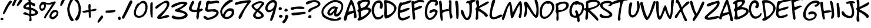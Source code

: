 SplineFontDB: 3.0
FontName: NinaImprovedMedium
FullName: Nina Improved Medium
FamilyName: Nina Improved
Weight: Medium
Copyright: 2016 James Dearing. CC BY-SA.
UComments: "See https://github.com/TheOpenSourceNinja/Nina-Improved for source code, readme, copyright." 
FontLog: "See https://github.com/TheOpenSourceNinja/Nina-Improved for source code, readme, copyright." 
Version: 
ItalicAngle: 0
UnderlinePosition: -123
UnderlineWidth: 20
Ascent: 800
Descent: 200
sfntRevision: 0x00010000
LayerCount: 2
Layer: 0 1 "Back"  1
Layer: 1 1 "Fore"  0
XUID: [1021 299 701438109 5689514]
FSType: 0
OS2Version: 0
OS2_WeightWidthSlopeOnly: 0
OS2_UseTypoMetrics: 1
CreationTime: 919545717
ModificationTime: 1474550484
PfmFamily: 65
TTFWeight: 500
TTFWidth: 5
LineGap: 0
VLineGap: 0
Panose: 3 0 6 0 0 0 0 0 0 0
OS2TypoAscent: 936
OS2TypoAOffset: 0
OS2TypoDescent: -200
OS2TypoDOffset: 0
OS2TypoLinegap: 0
OS2WinAscent: 936
OS2WinAOffset: 0
OS2WinDescent: 190
OS2WinDOffset: 0
HheadAscent: 936
HheadAOffset: 0
HheadDescent: -200
HheadDOffset: 0
OS2SubXSize: 700
OS2SubYSize: 650
OS2SubXOff: 0
OS2SubYOff: 143
OS2SupXSize: 700
OS2SupYSize: 650
OS2SupXOff: 0
OS2SupYOff: 453
OS2StrikeYSize: 50
OS2StrikeYPos: 259
OS2FamilyClass: 2575
OS2Vendor: 'Alts'
MarkAttachClasses: 1
DEI: 91125
TtTable: prep
NPUSHB
 9
 7
 7
 2
 2
 1
 1
 0
 0
 1
SCANTYPE
PUSHW_1
 511
SCANCTRL
RCVT
ROUND[Grey]
WCVTP
RCVT
ROUND[Grey]
WCVTP
RCVT
ROUND[Grey]
WCVTP
RCVT
ROUND[Grey]
WCVTP
PUSHB_4
 4
 3
 70
 0
CALL
PUSHB_4
 6
 5
 70
 0
CALL
PUSHB_2
 3
 3
RCVT
ROUND[Grey]
WCVTP
PUSHB_2
 5
 5
RCVT
ROUND[Grey]
WCVTP
EndTTInstrs
TtTable: fpgm
NPUSHB
 1
 0
FDEF
SROUND
RCVT
DUP
PUSHB_1
 3
CINDEX
RCVT
SWAP
SUB
ROUND[Grey]
RTG
SWAP
ROUND[Grey]
ADD
WCVTP
ENDF
EndTTInstrs
ShortTable: cvt  8
  -38
  810
  856
  100
  114
  101
  88
  94
EndShort
ShortTable: maxp 16
  1
  0
  86
  104
  4
  0
  0
  2
  8
  64
  10
  0
  64
  120
  1
  1
EndShort
LangName: 1033 
Encoding: UnicodeBmp
UnicodeInterp: none
NameList: Adobe Glyph List
DisplaySize: -24
AntiAlias: 1
FitToEm: 1
WinInfo: 0 73 23
BeginPrivate: 0
EndPrivate
TeXData: 1 0 0 514850 257425 171616 821035 1048576 171616 783286 444596 497025 792723 393216 433062 380633 303038 157286 324010 404750 52429 2506097 1059062 262144
BeginChars: 65540 88

StartChar: space
Encoding: 32 32 0
Width: 491
Flags: W
LayerCount: 2
EndChar

StartChar: exclam
Encoding: 33 33 1
Width: 504
Flags: W
HStem: -41 109<35 123.996> 788 20G<425.5 458.5> 788 20G<425.5 458.5>
VStem: 35 109<-35.741 7.5929>
TtInstrs:
NPUSHB
 23
 1
 34
 34
 64
 35
 0
 10
 14
 0
 23
 4
 29
 31
 5
 25
 26
 25
 0
 19
 1
 1
 29
 70
SROUND
MDAP[rnd]
SHZ[rp1]
RTG
SVTCA[y-axis]
MIAP[rnd]
MIAP[rnd]
ALIGNRP
SRP0
MIRP[rp0,min,rnd,black]
SVTCA[x-axis]
MDAP[rnd]
MIRP[rp0,min,rnd,black]
MDAP[no-rnd]
MDAP[no-rnd]
SVTCA[y-axis]
MDAP[no-rnd]
IUP[x]
IUP[y]
SVTCA[x-axis]
MD[grid]
ROUND[Grey]
PUSHW_2
 29
 34
MD[grid]
ROUND[Grey]
SUB
PUSHB_1
 64
GT
IF
SHPIX
SRP1
SHZ[rp1]
PUSHW_2
 34
 -64
SHPIX
EIF
EndTTInstrs
LayerCount: 2
Fore
SplineSet
504 748 m 0,0,1
 504 734 504 734 449 662 c 0,2,3
 372 559 372 559 366 550 c 0,4,5
 349 526 349 526 302 427 c 0,6,7
 252 323 252 323 225 278 c 0,8,9
 180 206 180 206 150 206 c 0,10,11
 137 206 137 206 126 219 c 1,12,13
 123 220 123 220 123 228 c 0,14,15
 123 268 123 268 188.5 414.5 c 128,-1,16
 254 561 254 561 325 675 c 0,17,18
 407 808 407 808 444 808 c 0,19,20
 473 808 473 808 490 785 c 0,21,22
 504 767 504 767 504 748 c 0,0,1
144 8 m 0,23,24
 144 -31 144 -31 110 -41 c 1,25,-1
 35 -41 l 1,26,27
 35 -38 35 -38 29.5 -21.5 c 128,-1,28
 24 -5 24 -5 24 8 c 0,29,30
 24 68 24 68 79 68 c 0,31,32
 104 68 104 68 124 46.5 c 128,-1,33
 144 25 144 25 144 8 c 0,23,24
EndSplineSet
Validated: 1
EndChar

StartChar: quotedbl
Encoding: 34 34 2
Width: 446
Flags: W
HStem: 863 28G<157 194 400.5 412.5>
TtInstrs:
NPUSHB
 17
 1
 32
 32
 64
 33
 0
 10
 24
 14
 5
 0
 28
 20
 3
 1
 24
 70
SROUND
MDAP[rnd]
SHZ[rp1]
RTG
SVTCA[y-axis]
MDAP[rnd]
ALIGNRP
MDAP[rnd]
SVTCA[x-axis]
MDAP[no-rnd]
MDAP[no-rnd]
MDAP[no-rnd]
MDAP[no-rnd]
SVTCA[y-axis]
MDAP[no-rnd]
IUP[x]
IUP[y]
SVTCA[x-axis]
MD[grid]
ROUND[Grey]
PUSHW_2
 24
 32
MD[grid]
ROUND[Grey]
SUB
PUSHB_1
 64
GT
IF
SHPIX
SRP1
SHZ[rp1]
PUSHW_2
 32
 -64
SHPIX
EIF
EndTTInstrs
LayerCount: 2
Fore
SplineSet
453 826 m 0,0,1
 453 783 453 783 362.5 669.5 c 128,-1,2
 272 556 272 556 236 551 c 1,3,4
 213 570 213 570 213 596 c 0,5,6
 213 629 213 629 286 749 c 128,-1,7
 359 869 359 869 393 881 c 0,8,9
 398 883 398 883 403 883 c 0,10,11
 422 883 422 883 439 859 c 0,12,13
 453 839 453 839 453 826 c 0,0,1
233 846 m 1,14,15
 183 763 183 763 153 686 c 0,16,17
 126 614 126 614 118 603 c 0,18,19
 99 574 99 574 47 551 c 1,20,21
 24 572 24 572 22 574 c 0,22,23
 13 584 13 584 13 601 c 0,24,25
 13 624 13 624 71 749 c 0,26,27
 136 891 136 891 178 891 c 0,28,29
 210 891 210 891 216 884 c 1,30,31
 225 865 225 865 233 846 c 1,14,15
EndSplineSet
Validated: 1
EndChar

StartChar: dollar
Encoding: 36 36 3
Width: 710
Flags: W
HStem: 184 113<69.5586 161.499> 397 112<158.973 290.659>
VStem: 255 114<809.707 902.457> 275 71<739.082 881.156> 298 81<229.005 384> 309 68<-60.0596 117.752>
LayerCount: 2
Fore
SplineSet
668 268 m 0,0,1
 668 197 668 197 544 153 c 0,2,3
 452 121 452 121 377 121 c 1,4,5
 377 117 377 117 377 112 c 0,6,7
 377 90 377 90 383 45 c 0,8,9
 391 -14 391 -14 391 -20 c 2,10,-1
 387 -80 l 1,11,12
 346 -106 346 -106 330 -106 c 0,13,14
 304 -106 304 -106 283 -73 c 1,15,16
 309 -3 309 -3 309 46 c 0,17,18
 309 125 309 125 238 155 c 0,19,20
 223 162 223 162 107 184 c 0,21,22
 36 198 36 198 36 236 c 0,23,24
 36 245 36 245 39 255 c 1,25,26
 45 257 45 257 74 279 c 0,27,28
 98 297 98 297 112 297 c 0,29,30
 124 297 124 297 186 262.5 c 128,-1,31
 248 228 248 228 260 228 c 2,32,-1
 295 228 l 1,33,34
 299 249 299 249 299 279 c 0,35,36
 299 294 299 294 298 311 c 0,37,38
 294 390 294 390 294 397 c 1,39,40
 224 408 224 408 155 419 c 1,41,42
 39 447 39 447 39 523 c 0,43,44
 39 588 39 588 136 666 c 0,45,46
 217 730 217 730 275 746 c 1,47,48
 275 748 275 748 265 763.5 c 128,-1,49
 255 779 255 779 255 793 c 2,50,-1
 255 884 l 1,51,52
 275 911 275 911 314 911 c 0,53,54
 347 911 347 911 369 885 c 1,55,56
 346 829 346 829 346 793 c 0,57,58
 346 740 346 740 399 718 c 1,59,60
 448 702 448 702 497 685 c 1,61,62
 550 662 550 662 550 608 c 0,63,64
 550 598 550 598 548 586 c 0,65,66
 543 551 543 551 503 544 c 1,67,68
 473 549 473 549 439 579 c 0,69,70
 400 612 400 612 373 621 c 1,71,72
 363 611 363 611 363 578 c 0,73,74
 363 551 363 551 369 518 c 0,75,76
 374 489 374 489 377 488 c 0,77,78
 450 478 450 478 551 413 c 0,79,80
 668 337 668 337 668 268 c 0,0,1
292 513 m 1,81,-1
 282 624 l 1,82,83
 276 625 276 625 270 625 c 0,84,85
 227 625 227 625 192 594 c 0,86,87
 176 579 176 579 146 537 c 1,88,89
 156 527 156 527 159 513 c 1,90,91
 158 513 158 513 176 511.5 c 128,-1,92
 194 510 194 510 216 509 c 1,93,94
 249 509 249 509 292 513 c 1,81,-1
547 250 m 1,95,96
 548 257 548 257 548 263 c 0,97,98
 548 310 548 310 490 345 c 0,99,100
 443 373 443 373 382 384 c 1,101,102
 379 323 379 323 379 283 c 0,103,104
 379 255 379 255 381 236.5 c 128,-1,105
 383 218 383 218 383 220 c 1,106,107
 428 224 428 224 474 228 c 0,108,109
 525 233 525 233 547 250 c 1,95,96
EndSplineSet
Validated: 1
EndChar

StartChar: percent
Encoding: 37 37 4
Width: 863
Flags: W
HStem: -19 100<544.101 642.327> 291 90<628.029 717.842> 301 82<642.799 741.277> 351 91<120 176.548> 624 67<305.818 502.586> 631 120<132.473 198>
VStem: 18 70<460.129 580.743> 222 64<22.8423 69.7046 584.307 619.872> 228 71<497.995 621.422> 448 90<87.1245 198.281> 753 78<182.961 294.454> 753 65<183.278 262.968>
LayerCount: 2
Fore
SplineSet
818 195 m 5,0,1
 818 143 818 143 734 62 c 132,-1,2
 650 -19 650 -19 593 -19 c 4,3,4
 538 -19 538 -19 496 14 c 5,5,6
 448 50 448 50 448 106 c 4,7,8
 448 173 448 173 505 268 c 4,9,10
 572 381 572 381 653 381 c 4,11,12
 656 381 656 381 670.5 382 c 132,-1,13
 685 383 685 383 696 383 c 4,14,15
 790 383 790 383 818 319 c 5,16,17
 831 295 831 295 831 264 c 4,18,19
 831 231 831 231 818 195 c 5,0,1
239 115 m 4,20,-1
 239 115 l 4,21,-1
 239 115 l 4,22,23
 239 130 239 130 395 370 c 5,24,25
 566 637 566 637 568 641 c 5,26,27
 511 624 511 624 431 624 c 4,28,29
 362 624 362 624 332 631 c 4,30,31
 293 640 293 640 289 644 c 5,32,33
 299 625 299 625 299 583 c 4,34,35
 299 498 299 498 262 434 c 5,36,37
 216 351 216 351 128 351 c 4,38,39
 68 351 68 351 38 424 c 4,40,41
 18 472 18 472 18 521 c 4,42,43
 18 606 18 606 72 678.5 c 132,-1,44
 126 751 126 751 198 751 c 5,45,-1
 198 751 l 4,46,47
 198 750 198 750 281 721 c 4,48,49
 367 691 367 691 408 691 c 4,50,51
 437 691 437 691 547 726 c 4,52,-1
 649 760 l 4,53,-1
 654 760 l 6,54,-1
 707 760 l 5,55,56
 707 757 707 757 712.5 746 c 132,-1,57
 718 735 718 735 718 721 c 4,58,59
 718 705 718 705 510 394 c 4,60,61
 298 77 298 77 286 22 c 5,62,-1
 239 22 l 5,63,64
 225 45 225 45 225 60 c 4,65,66
 225 61 225 61 225 63 c 4,67,68
 225 87 225 87 239 115 c 4,20,-1
751 253 m 4,69,70
 737 301 737 301 718 301 c 4,71,72
 713 301 713 301 702 296 c 132,-1,73
 691 291 691 291 684 291 c 4,74,75
 644 291 644 291 593 241 c 4,76,77
 538 187 538 187 538 131 c 4,78,79
 538 81 538 81 588 81 c 4,80,81
 621 81 621 81 685 134 c 5,82,83
 753 192 753 192 753 239 c 4,84,85
 753 246 753 246 751 253 c 4,69,70
228 571 m 4,86,87
 228 585 228 585 222.5 600.5 c 132,-1,88
 217 616 217 616 217 620 c 5,89,90
 213 620 213 620 202.5 625.5 c 132,-1,91
 192 631 192 631 178 631 c 4,92,93
 143 631 143 631 115.5 590 c 132,-1,94
 88 549 88 549 88 506 c 4,95,96
 88 493 88 493 104 469 c 132,-1,97
 120 445 120 445 120 442 c 5,98,99
 174 446 174 446 205 495 c 4,100,101
 228 533 228 533 228 571 c 4,86,87
EndSplineSet
Validated: 8388609
EndChar

StartChar: quotesingle
Encoding: 39 39 5
Width: 291
Flags: W
VStem: 33 197
LayerCount: 2
Fore
SplineSet
230 865 m 0,0,1
 231 860 231 860 231 857 c 0,2,3
 226 803 226 803 168 695 c 0,4,5
 98 567 98 567 64 557 c 1,6,7
 55 562 55 562 51 566 c 0,8,9
 33 583 33 583 33 597 c 0,10,11
 33 600 33 600 33 604 c 0,12,13
 33 606 33 606 33 609 c 0,14,15
 33 643 33 643 78 758 c 0,16,17
 130 891 130 891 161 909 c 0,18,19
 168 912 168 912 176 912 c 0,20,21
 194 912 194 912 211 894 c 0,22,23
 227 877 227 877 230 865 c 0,0,1
EndSplineSet
Validated: 1
EndChar

StartChar: parenleft
Encoding: 40 40 6
Width: 328
Flags: W
HStem: 858 20G<205 244>
VStem: 31 98<270.594 553.057>
LayerCount: 2
Fore
SplineSet
305 -43 m 1,0,1
 305 -102 305 -102 251 -102 c 0,2,3
 155 -102 155 -102 87 116 c 0,4,5
 31 295 31 295 31 447 c 0,6,7
 31 450 31 450 31 452 c 0,8,9
 31 479 31 479 60 580 c 0,10,11
 94 698 94 698 132 776 c 0,12,13
 183 878 183 878 227 878 c 0,14,15
 261 878 261 878 269 873 c 0,16,17
 282 865 282 865 285 834 c 1,18,19
 217 735 217 735 173 625 c 1,20,21
 129 511 129 511 129 427 c 0,22,23
 129 316 129 316 174 197 c 1,24,25
 206 116 206 116 259 30 c 0,26,27
 305 -43 l 1,0,1
EndSplineSet
Validated: 1
EndChar

StartChar: parenright
Encoding: 41 41 7
Width: 318
Flags: W
VStem: 182 108<253.831 580.227>
LayerCount: 2
Fore
SplineSet
290 476 m 0,0,1
 290 469 290 469 290 462 c 0,2,3
 290 280 290 280 241 118 c 0,4,5
 183 -73 183 -73 94 -73 c 0,6,7
 56 -73 56 -73 45 -19 c 0,8,9
 44 -17 44 -17 44 -14 c 0,10,11
 44 9 44 9 79 65 c 1,12,13
 134 150 134 150 155 205 c 0,14,15
 189 293 189 293 189 388 c 0,16,17
 189 405 189 405 188 421 c 0,18,19
 182 526 182 526 182 528 c 0,20,21
 173 603 173 603 141 665 c 0,22,23
 99 745 99 745 16 810 c 1,24,-1
 16 878 l 1,25,26
 20 877 20 877 37.5 887 c 128,-1,27
 55 897 55 897 69 897 c 0,28,29
 118 897 118 897 174 805 c 0,30,31
 219 730 219 730 256 619 c 0,32,33
 289 519 289 519 290 476 c 0,0,1
EndSplineSet
Validated: 1
EndChar

StartChar: plus
Encoding: 43 43 8
Width: 643
Flags: W
HStem: 267 69<39.4216 113.379> 338 106<489.379 583.594>
VStem: 279 98<462.598 641.492> 286 81<387 550.213> 294 82<130.181 296.986> 297 90<62.2502 237.712>
LayerCount: 2
Fore
SplineSet
616 374 m 1,0,1
 543 340 543 340 503 338 c 0,2,3
 391 331 391 331 376 329 c 1,4,5
 376 299 376 299 381.5 212.5 c 128,-1,6
 387 126 387 126 387 79 c 1,7,8
 381 70 381 70 375 62 c 1,9,10
 363 50 363 50 331 47 c 1,11,12
 297 68 297 68 297 130 c 0,13,14
 297 135 297 135 294 241 c 0,15,16
 292 297 292 297 277 297 c 0,17,18
 267 297 267 297 185 282 c 128,-1,19
 103 267 103 267 87 267 c 0,20,21
 62 267 62 267 28 299 c 1,22,-1
 28 336 l 1,23,24
 87 355 87 355 155 365 c 0,25,26
 247 379 247 379 284 387 c 1,27,28
 286 396 286 396 286 410 c 0,29,30
 286 427 286 427 282.5 476.5 c 128,-1,31
 279 526 279 526 279 551 c 0,32,33
 279 635 279 635 309 647 c 1,34,-1
 356 647 l 1,35,36
 377 614 377 614 377 572 c 0,37,38
 377 554 377 554 372 517.5 c 128,-1,39
 367 481 367 481 367 462 c 0,40,41
 367 427 367 427 379 398 c 1,42,43
 395 406 395 406 445 414 c 0,44,45
 479 420 479 420 557 442 c 0,46,47
 564 444 564 444 572 444 c 0,48,49
 587 444 587 444 616 430 c 1,50,51
 623 420 623 420 623 411 c 1,52,53
 623 408 l 0,54,55
 622 408 622 408 616 374 c 1,0,1
EndSplineSet
Validated: 8388609
EndChar

StartChar: comma
Encoding: 44 44 9
Width: 334
Flags: W
HStem: -171 330
VStem: 18 240
TtInstrs:
NPUSHB
 13
 1
 14
 14
 64
 15
 0
 5
 0
 10
 3
 1
 5
 70
SROUND
MDAP[rnd]
SHZ[rp1]
RTG
SVTCA[y-axis]
MDAP[rnd]
MDAP[rnd]
SVTCA[x-axis]
MDAP[no-rnd]
MDAP[no-rnd]
SVTCA[y-axis]
IUP[x]
IUP[y]
SVTCA[x-axis]
MD[grid]
ROUND[Grey]
PUSHW_2
 5
 14
MD[grid]
ROUND[Grey]
SUB
PUSHB_1
 64
GT
IF
SHPIX
SRP1
SHZ[rp1]
PUSHW_2
 14
 -64
SHPIX
EIF
EndTTInstrs
LayerCount: 2
Fore
SplineSet
258 104 m 0,0,1
 258 61 258 61 167.5 -52.5 c 128,-1,2
 77 -166 77 -166 42 -171 c 1,3,4
 18 -152 18 -152 18 -126 c 0,5,6
 18 -93 18 -93 91 27 c 128,-1,7
 164 147 164 147 198 159 c 0,8,9
 203 161 203 161 208 161 c 0,10,11
 227 161 227 161 244 137 c 0,12,13
 258 117 258 117 258 104 c 0,0,1
EndSplineSet
Validated: 1
EndChar

StartChar: hyphen
Encoding: 45 45 10
AltUni2: 002010.ffffffff.0
Width: 490
Flags: W
HStem: 266 98<42.1865 363.59>
LayerCount: 2
Fore
SplineSet
35 334 m 1,0,1
 58 364 58 364 80 364 c 0,2,3
 99 364 99 364 193 368.5 c 128,-1,4
 287 373 287 373 311 373 c 0,5,6
 319 373 319 373 358 382 c 128,-1,7
 397 391 397 391 405 391 c 0,8,9
 444 391 444 391 452 377 c 0,10,11
 454 374 454 374 454 342 c 0,12,13
 454 341 l 0,14,15
 454 305 454 305 351 285 c 1,16,17
 262 266 262 266 153 266 c 0,18,19
 48 266 48 266 35 284 c 1,20,-1
 35 334 l 1,0,1
EndSplineSet
Validated: 1
EndChar

StartChar: period
Encoding: 46 46 11
Width: 222
Flags: W
HStem: -34 141<80.7026 157.391>
VStem: 67 120<-14.7002 74.967>
TtInstrs:
NPUSHB
 16
 1
 15
 15
 64
 16
 0
 7
 6
 4
 0
 9
 4
 0
 1
 6
 70
SROUND
MDAP[rnd]
SHZ[rp1]
RTG
SVTCA[y-axis]
MIAP[rnd]
MDAP[rnd]
SVTCA[x-axis]
MDAP[rnd]
MIRP[rp0,min,rnd,black]
ALIGNRP
SVTCA[y-axis]
IUP[x]
IUP[y]
SVTCA[x-axis]
MD[grid]
ROUND[Grey]
PUSHW_2
 6
 15
MD[grid]
ROUND[Grey]
SUB
PUSHB_1
 64
GT
IF
SHPIX
SRP1
SHZ[rp1]
PUSHW_2
 15
 -64
SHPIX
EIF
EndTTInstrs
LayerCount: 2
Fore
SplineSet
187 31 m 0,0,1
 187 0 187 0 160 -19 c 0,2,3
 139 -34 139 -34 122 -34 c 0,4,5
 101 -34 101 -34 67 -3 c 1,6,-1
 67 64 l 1,7,8
 88 107 88 107 123 107 c 0,9,10
 132 107 132 107 143 105 c 1,11,12
 144 103 144 103 169 70 c 0,13,14
 187 46 187 46 187 31 c 0,0,1
EndSplineSet
Validated: 1
EndChar

StartChar: slash
Encoding: 47 47 12
Width: 467
Flags: W
HStem: 794 20G<372.5 393> 794 20G<372.5 393>
LayerCount: 2
Fore
SplineSet
451 723 m 1,0,1
 451 723 l 0,2,3
 448 723 448 723 341 504 c 0,4,5
 194 205 194 205 90 10 c 1,6,7
 83 6 83 6 70 6 c 0,8,9
 45 6 45 6 21 21 c 128,-1,10
 -3 36 -3 36 -3 57 c 0,11,12
 -3 67 -3 67 3 77 c 0,13,14
 70 197 70 197 164 407 c 0,15,16
 272 648 272 648 294 692 c 0,17,18
 356 814 356 814 389 814 c 0,19,20
 397 814 397 814 404 807 c 1,21,22
 451 807 451 807 451 723 c 1,0,1
EndSplineSet
Validated: 8388609
EndChar

StartChar: zero
Encoding: 48 48 13
Width: 653
Flags: W
HStem: 49 80<181.117 347.145> 689 100<354.014 473.906>
VStem: 38 84<191.877 384.019> 528 90<375.15 620.293>
LayerCount: 2
Fore
SplineSet
618 519 m 0,0,1
 618 334 618 334 528 201 c 0,2,3
 425 49 425 49 248 49 c 0,4,5
 38 49 38 49 38 270 c 0,6,7
 38 272 38 272 38 274 c 0,8,9
 39 364 39 364 97 505 c 0,10,11
 161 659 161 659 228 689 c 0,12,13
 232 690 232 690 235 690 c 0,14,15
 241 690 241 690 245 681.5 c 128,-1,16
 249 673 249 673 251 673 c 0,17,18
 254 673 254 673 258 679 c 0,19,20
 301 738 301 738 354 767 c 0,21,22
 394 789 394 789 428 789 c 0,23,24
 538 789 538 789 586 688 c 0,25,26
 618 621 618 621 618 519 c 0,0,1
528 519 m 0,27,28
 528 568 528 568 508 616 c 0,29,30
 478 689 478 689 418 689 c 0,31,32
 321 689 321 689 221 536 c 0,33,34
 127 394 127 394 122 278 c 0,35,36
 122 273 122 273 122 268 c 0,37,38
 122 216 122 216 151 178 c 0,39,40
 189 129 189 129 258 129 c 0,41,42
 387 129 387 129 466 276 c 1,43,44
 528 394 528 394 528 519 c 0,27,28
EndSplineSet
Validated: 1
EndChar

StartChar: one
Encoding: 49 49 14
Width: 269
Flags: W
VStem: 83 101<168.834 670.681> 90 97<441.087 704.141>
TtInstrs:
NPUSHB
 15
 1
 15
 15
 64
 16
 14
 14
 0
 3
 6
 12
 2
 1
 6
 70
SROUND
MDAP[rnd]
SHZ[rp1]
RTG
SVTCA[y-axis]
MDAP[rnd]
MDAP[rnd]
SVTCA[x-axis]
MDAP[rnd]
MIRP[rp0,min,rnd,black]
MDAP[no-rnd]
SVTCA[y-axis]
IUP[x]
IUP[y]
SVTCA[x-axis]
MD[grid]
ROUND[Grey]
PUSHW_2
 6
 15
MD[grid]
ROUND[Grey]
SUB
PUSHB_1
 64
GT
IF
SHPIX
SRP1
SHZ[rp1]
PUSHW_2
 15
 -64
SHPIX
EIF
EndTTInstrs
LayerCount: 2
Fore
SplineSet
184 112 m 2,0,1
 184 44 184 44 165 44 c 0,2,3
 154 44 154 44 127 72 c 0,4,5
 83 117 83 117 83 435 c 0,6,7
 83 631 83 631 90 672 c 0,8,9
 94 694 94 694 132 720 c 1,10,11
 140 728 140 728 151 728 c 0,12,13
 169 728 169 728 187 710 c 1,14,-1
 184 112 l 2,0,1
EndSplineSet
Validated: 1
EndChar

StartChar: two
Encoding: 50 50 15
Width: 672
Flags: W
HStem: 675 120<423.66 530.5>
VStem: 512 110<555.601 621>
TtInstrs:
NPUSHB
 24
 1
 51
 51
 64
 52
 0
 37
 8
 4
 43
 27
 21
 14
 13
 4
 0
 31
 5
 47
 47
 17
 1
 43
 70
SROUND
MDAP[rnd]
SHZ[rp1]
RTG
SVTCA[y-axis]
MDAP[rnd]
MDAP[rnd]
SRP0
MIRP[rp0,min,rnd,black]
SVTCA[x-axis]
MDAP[no-rnd]
MDAP[no-rnd]
MDAP[no-rnd]
MDAP[no-rnd]
MDAP[no-rnd]
MDAP[no-rnd]
MDAP[no-rnd]
SVTCA[y-axis]
MDAP[no-rnd]
MDAP[no-rnd]
MDAP[no-rnd]
IUP[x]
IUP[y]
SVTCA[x-axis]
MD[grid]
ROUND[Grey]
PUSHW_2
 43
 51
MD[grid]
ROUND[Grey]
SUB
PUSHB_1
 64
GT
IF
SHPIX
SRP1
SHZ[rp1]
PUSHW_2
 51
 -64
SHPIX
EIF
EndTTInstrs
LayerCount: 2
Fore
SplineSet
622 655 m 0,0,1
 622 543 622 543 489 363 c 0,2,3
 417 264 417 264 259 95 c 1,4,5
 292 98 292 98 404 135 c 0,6,7
 509 170 509 170 541 170 c 0,8,9
 556 170 556 170 562 164.5 c 128,-1,10
 568 159 568 159 590 150 c 0,11,12
 606 143 606 143 612 132 c 1,13,-1
 612 86 l 1,14,15
 585 65 585 65 426.5 30 c 128,-1,16
 268 -5 268 -5 212 -5 c 0,17,18
 153 -5 153 -5 139 -1 c 0,19,20
 102 11 102 11 102 60 c 0,21,22
 102 102 102 102 208 196 c 0,23,24
 363 332 363 332 406 382 c 0,25,26
 512 506 512 506 512 621 c 1,27,-1
 496 663 l 1,28,29
 492 667 492 667 487.5 671 c 128,-1,30
 483 675 483 675 467 675 c 0,31,32
 405 675 405 675 313 615 c 0,33,34
 272 588 272 588 167 504 c 0,35,36
 92 445 92 445 72 445 c 0,37,38
 58 445 58 445 47.5 450.5 c 128,-1,39
 37 456 37 456 33 456 c 1,40,41
 33 459 33 459 27.5 472 c 128,-1,42
 22 485 22 485 22 500 c 0,43,44
 22 553 22 553 235 676 c 0,45,46
 440 795 440 795 502 795 c 0,47,48
 559 795 559 795 593 748 c 0,49,50
 622 709 622 709 622 655 c 0,0,1
EndSplineSet
Validated: 1
EndChar

StartChar: three
Encoding: 51 51 16
Width: 751
Flags: W
HStem: -28 110<219.796 484.562> 654 100<393.149 559.283>
VStem: 30 680<549 684> 175 545<169 370>
LayerCount: 2
Fore
SplineSet
720 169 m 0,0,1
 720 64 720 64 548 9 c 0,2,3
 432 -28 432 -28 317 -28 c 0,4,5
 306 -28 306 -28 295 -28 c 0,6,7
 285 -28 285 -28 256.5 -22 c 128,-1,8
 228 -16 228 -16 215 -16 c 0,9,10
 188 -16 188 -16 131 2 c 0,11,12
 80 19 80 19 51 35 c 1,13,14
 42 67 42 67 42 87 c 0,15,16
 42 144 42 144 115 144 c 0,17,18
 121 144 121 144 134 135 c 1,19,20
 153 124 153 124 183 114 c 0,21,22
 233 98 233 98 320 84 c 0,23,24
 328 82 328 82 344 82 c 0,25,26
 444 82 444 82 485 104 c 1,27,28
 523 122 523 122 561 139 c 1,29,30
 587 152 587 152 610 179 c 1,31,32
 584 232 584 232 500 259 c 0,33,34
 462 271 462 271 336 293 c 0,35,36
 232 312 232 312 191 335 c 1,37,38
 175 350 175 350 175 370 c 0,39,40
 175 389 175 389 191 403 c 1,41,42
 288 450 288 450 386 498 c 1,43,44
 503 557 503 557 560 638 c 1,45,46
 537 654 537 654 480 654 c 0,47,48
 401 654 401 654 85 494 c 1,49,50
 78 493 78 493 72 493 c 0,51,52
 30 493 30 493 30 549 c 0,53,54
 30 595 30 595 140 647 c 0,55,56
 227 689 227 689 357 723 c 1,57,58
 470 754 470 754 510 754 c 0,59,60
 568 754 568 754 628 739 c 0,61,62
 710 719 710 719 710 684 c 0,63,64
 710 620 710 620 555 507 c 0,65,66
 476 449 476 449 374 391 c 1,67,68
 479 379 479 379 578 333 c 0,69,70
 720 267 720 267 720 169 c 0,0,1
EndSplineSet
Validated: 8388609
EndChar

StartChar: four
Encoding: 52 52 17
Width: 625
Flags: W
HStem: 293 100<161.532 353.745> 303 90<280.408 360.965> 329.5 123.5<516.194 577.017> 773 20G<173 199.5 475 554>
VStem: 25 120<414.159 534.48> 340 107<5.90723 245.498>
LayerCount: 2
Fore
SplineSet
614 421 m 1,0,1
 615 416 615 416 615 410 c 0,2,3
 615 381 615 381 591 361 c 0,4,5
 573 346 573 346 530 329.5 c 128,-1,6
 487 313 487 313 477 305 c 1,7,8
 461 272 461 272 447 109 c 0,9,10
 435 -25 435 -25 400 -27 c 1,11,12
 340 2 340 2 340 85 c 0,13,14
 340 118 340 118 352.5 187.5 c 128,-1,15
 365 257 365 257 365 286 c 1,16,17
 363 288 363 288 361 298 c 0,18,19
 360 303 360 303 345 303 c 0,20,21
 334 303 334 303 313.5 298 c 128,-1,22
 293 293 293 293 280 293 c 0,23,24
 178 293 178 293 112 326 c 0,25,26
 25 369 25 369 25 463 c 0,27,28
 25 491 25 491 88 636 c 0,29,30
 156 793 156 793 190 793 c 0,31,32
 209 793 209 793 232 769.5 c 128,-1,33
 255 746 255 746 255 728 c 0,34,35
 255 715 255 715 200 613 c 128,-1,36
 145 511 145 511 145 499 c 2,37,-1
 145 420 l 1,38,39
 170 411 170 411 225 402 c 0,40,41
 284 393 284 393 323 393 c 0,42,43
 358 393 358 393 363 402 c 0,44,45
 378 430 378 430 394 523 c 0,46,47
 412 634 412 634 426 678 c 0,48,49
 452 762 452 762 498 792 c 1,50,-1
 554 781 l 1,51,52
 557 768 557 768 557 753 c 0,53,54
 557 714 557 714 518.5 613 c 128,-1,55
 480 512 480 512 480 457 c 0,56,57
 480 439 480 439 483 422 c 1,58,59
 485 421 485 421 488 421 c 0,60,61
 500 422 500 422 522 436 c 0,62,63
 547 453 547 453 559 453 c 0,64,65
 560 453 l 0,66,67
 572 453 572 453 588 440 c 0,68,69
 609 423 609 423 614 421 c 1,0,1
EndSplineSet
Validated: 8388609
EndChar

StartChar: five
Encoding: 53 53 18
Width: 711
Flags: W
HStem: -46 100<163.152 318.25> 304 108<203 364.514> 324 100<214.359 511.347> 655 109<273.386 452.749> 704 100<479.963 646.312> 774 20G<186 255>
VStem: 84 110<412.455 494.221>
LayerCount: 2
Fore
SplineSet
683 695 m 5,0,1
 656 685 656 685 636 685 c 4,2,3
 619 685 619 685 602.5 694.5 c 132,-1,4
 586 704 586 704 579 704 c 4,5,6
 578 704 578 704 467 679.5 c 132,-1,7
 356 655 356 655 303 655 c 4,8,9
 264 655 264 655 253 667 c 5,10,11
 234 631 234 631 213 542 c 4,12,13
 194 462 194 462 194 439 c 4,14,15
 194 424 194 424 198.5 419.5 c 132,-1,16
 203 415 203 415 203 412 c 5,17,18
 256 412 256 412 368 418 c 132,-1,19
 480 424 480 424 484 424 c 4,20,21
 547 424 547 424 605.5 374.5 c 132,-1,22
 664 325 664 325 664 279 c 4,23,24
 664 177 664 177 563 94 c 4,25,26
 481 27 481 27 352 -14 c 4,27,28
 253 -46 253 -46 188 -46 c 4,29,30
 181 -46 181 -46 174 -46 c 4,31,32
 157 -46 157 -46 110 -20 c 4,33,34
 59 7 59 7 45 27 c 5,35,36
 18 47 18 47 18 74 c 4,37,38
 18 103 18 103 45 133 c 5,39,40
 104 123 104 123 135 102 c 4,41,42
 137 101 137 101 170 69 c 4,43,44
 186 54 186 54 214 54 c 4,45,46
 311 54 311 54 437 126 c 4,47,48
 566 200 566 200 566 274 c 4,49,50
 566 280 566 280 565 286 c 5,51,52
 546 297 546 297 467 311 c 4,53,54
 399 324 399 324 384 324 c 4,55,56
 373 324 373 324 299 314 c 132,-1,57
 225 304 225 304 214 304 c 4,58,59
 167 304 167 304 127 336 c 5,60,61
 84 372 84 372 84 424 c 4,62,63
 84 441 84 441 97.5 475.5 c 132,-1,64
 111 510 111 510 127 530 c 5,65,66
 127 537 127 537 125 576 c 4,67,68
 123 607 123 607 123 626 c 4,69,70
 123 794 123 794 249 794 c 4,71,72
 261 794 261 794 285.5 779 c 132,-1,73
 310 764 310 764 319 764 c 4,74,75
 331 764 331 764 448.5 784 c 132,-1,76
 566 804 566 804 579 804 c 4,77,78
 624 804 624 804 645 791 c 5,79,80
 659 784 659 784 667 769 c 132,-1,81
 675 754 675 754 683 752 c 5,82,-1
 683 695 l 5,0,1
EndSplineSet
Validated: 8388609
EndChar

StartChar: six
Encoding: 54 54 19
Width: 644
Flags: W
HStem: -7 90<242.737 390.041> 353 110<362.686 502.568> 764 79<510.469 559.278>
LayerCount: 2
Fore
SplineSet
621 313 m 0,0,1
 622 303 622 303 622 294 c 0,2,3
 622 169 622 169 523 81 c 0,4,5
 425 -7 425 -7 301 -7 c 0,6,7
 181 -7 181 -7 105 96 c 0,8,9
 44 179 44 179 31 298 c 0,10,11
 30 308 30 308 30 318 c 0,12,13
 30 401 30 401 100 519 c 0,14,15
 176 648 176 648 286 742 c 1,16,17
 406 843 406 843 501 843 c 0,18,19
 537 843 537 843 560 821 c 1,20,-1
 560 764 l 1,21,22
 492 744 492 744 352 638 c 0,23,24
 174 503 174 503 121 375 c 1,25,26
 111 340 111 340 111 303 c 0,27,28
 111 240 111 240 134 221 c 1,29,30
 139 221 139 221 144 209 c 0,31,32
 151 194 151 194 155 190 c 1,33,34
 179 293 179 293 273 380 c 0,35,36
 364 463 364 463 441 463 c 0,37,38
 525 463 525 463 558 444 c 0,39,40
 615 413 615 413 621 313 c 0,0,1
521 283 m 0,41,42
 521 312 521 312 503 331 c 0,43,44
 482 353 482 353 441 353 c 0,45,46
 357 353 357 353 294 266 c 0,47,48
 241 193 241 193 241 137 c 2,49,-1
 241 95 l 1,50,51
 264 83 264 83 306 83 c 0,52,53
 379 83 379 83 450 145.5 c 128,-1,54
 521 208 521 208 521 283 c 0,41,42
EndSplineSet
Validated: 1
EndChar

StartChar: seven
Encoding: 55 55 20
Width: 672
Flags: W
VStem: 159 131<48.8572 132.803>
LayerCount: 2
Fore
SplineSet
689 752 m 1,0,1
 514 549 514 549 406 346 c 0,2,3
 382 299 382 299 290 90 c 0,4,5
 251 1 251 1 209 -1 c 0,6,7
 208 -1 208 -1 207 -1 c 0,8,9
 184 -1 184 -1 171 25 c 0,10,11
 159 47 159 47 159 74 c 0,12,13
 159 120 159 120 333 396 c 1,14,15
 431 549 431 549 530 701 c 1,16,17
 527 701 527 701 523 705 c 128,-1,18
 519 709 519 709 504 709 c 0,19,20
 485 709 485 709 298 669 c 0,21,22
 108 629 108 629 89 619 c 0,23,24
 77 612 77 612 63 612 c 0,25,26
 32 612 32 612 0 641 c 1,27,-1
 0 687 l 1,28,29
 37 739 37 739 300 783 c 0,30,31
 516 819 516 819 629 819 c 0,32,33
 643 819 643 819 689 797 c 1,34,-1
 689 752 l 1,0,1
EndSplineSet
Validated: 1
EndChar

StartChar: eight
Encoding: 56 56 21
Width: 602
Flags: W
HStem: -8 90<245.108 408.135> 692 80<312.95 471.435>
VStem: 95 115<114.482 204.77> 445 110<109.339 186.368>
LayerCount: 2
Fore
SplineSet
575 662 m 0,0,1
 575 635 575 635 467 513.5 c 128,-1,2
 359 392 359 392 359 375 c 0,3,4
 359 372 359 372 361 370 c 0,5,6
 447 309 447 309 471 286 c 0,7,8
 555 207 555 207 555 132 c 0,9,10
 555 76 555 76 464 30 c 0,11,12
 388 -8 388 -8 335 -8 c 2,13,-1
 270 -8 l 2,14,15
 226 -8 226 -8 160.5 46 c 128,-1,16
 95 100 95 100 95 142 c 0,17,18
 95 167 95 167 131 231 c 0,19,20
 170 299 170 299 212 342 c 0,21,22
 214 344 214 344 214 347 c 0,23,24
 214 357 214 357 168 393 c 1,25,26
 107 439 107 439 81 468 c 0,27,28
 35 519 35 519 35 567 c 0,29,30
 35 626 35 626 181 702 c 0,31,32
 315 772 315 772 380 772 c 0,33,34
 575 772 575 772 575 662 c 0,0,1
474 684 m 1,35,36
 443 692 443 692 423 692 c 0,37,38
 405 692 405 692 371 684 c 1,39,40
 370 684 370 684 368 684 c 0,41,42
 343 684 343 684 274 655 c 1,43,44
 186 619 186 619 136 571 c 1,45,46
 136 568 136 568 136 565 c 0,47,48
 136 538 136 538 177 490 c 1,49,50
 225 432 225 432 265 432 c 0,51,52
 308 432 308 432 377 531 c 1,53,54
 426 608 426 608 474 684 c 1,35,36
445 137 m 0,55,56
 445 173 445 173 381 232 c 0,57,58
 331 278 331 278 289 302 c 1,59,60
 265 272 265 272 242 242 c 0,61,62
 210 199 210 199 210 164 c 0,63,64
 210 148 210 148 216 133 c 1,65,66
 249 82 249 82 325 82 c 0,67,68
 338 82 338 82 358 92 c 128,-1,69
 378 102 378 102 390 102 c 0,70,71
 411 102 411 102 428 111.5 c 128,-1,72
 445 121 445 121 445 137 c 0,55,56
EndSplineSet
Validated: 1
EndChar

StartChar: nine
Encoding: 57 57 22
Width: 538
Flags: W
HStem: 289 100<139.969 248.615> 719 110<271.148 400.603>
VStem: 17 100<390.097 551.098>
LayerCount: 2
Fore
SplineSet
517 649 m 0,0,1
 517 619 517 619 476 441 c 0,2,3
 428 236 428 236 381 97 c 0,4,5
 320 -85 320 -85 277 -91 c 0,6,7
 272 -92 272 -92 267 -92 c 0,8,9
 227 -92 227 -92 227 -31 c 0,10,11
 227 2 227 2 337 304 c 1,12,-1
 358 379 l 1,13,14
 331 349 331 349 265 318 c 0,15,16
 204 289 204 289 182 289 c 0,17,18
 113 289 113 289 63 342 c 0,19,20
 17 391 17 391 17 449 c 0,21,22
 17 581 17 581 122 702 c 0,23,24
 232 829 232 829 362 829 c 0,25,26
 443 829 443 829 485 766 c 0,27,28
 517 717 517 717 517 649 c 0,0,1
417 664 m 0,29,30
 415 683 415 683 397.5 701 c 128,-1,31
 380 719 380 719 362 719 c 0,32,33
 259 719 259 719 182 620 c 0,34,35
 117 537 117 537 117 464 c 0,36,37
 117 430 117 430 139 389 c 1,38,39
 155 382 155 382 170 382 c 0,40,-1
 201 389 l 1,41,42
 202 389 202 389 203 389 c 0,43,44
 285 389 285 389 354 480 c 0,45,46
 417 562 417 562 418 645 c 0,47,48
 418 655 418 655 417 664 c 0,29,30
EndSplineSet
Validated: 1
EndChar

StartChar: colon
Encoding: 58 58 23
Width: 232
Flags: W
HStem: 53 128<78.8613 178.177> 387 127<58.0564 149.533>
VStem: 37 136<403.377 490.938> 46 157<69 149.974>
LayerCount: 2
Fore
SplineSet
173 417 m 5,0,1
 159 405 159 405 132 395 c 4,2,3
 109 387 109 387 100 387 c 4,4,5
 37 387 37 387 37 436 c 4,6,7
 37 456 37 456 52 483 c 4,8,9
 69 514 69 514 91 514 c 4,10,11
 131 514 131 514 173 473 c 5,12,13
 180 457 180 457 180 443 c 132,-1,14
 180 429 180 429 173 417 c 5,0,1
203 117 m 4,15,16
 203 53 203 53 120 53 c 4,17,18
 91 53 91 53 70 65 c 4,19,20
 46 79 46 79 46 102 c 4,21,22
 46 137 46 137 81 161 c 4,23,24
 110 181 110 181 140 181 c 4,25,26
 158 181 158 181 180.5 158 c 132,-1,27
 203 135 203 135 203 117 c 4,15,16
EndSplineSet
Validated: 8388609
EndChar

StartChar: semicolon
Encoding: 59 59 24
Width: 266
Flags: W
HStem: -190 373<28 135> 320 127<78.3906 170.05>
VStem: 57 137<337.274 423.938> 87 137<35.6289 150.34>
LayerCount: 2
Fore
SplineSet
194 351 m 1,0,1
 179 338 179 338 152 328 c 0,2,3
 129 320 129 320 121 320 c 0,4,5
 57 320 57 320 57 369 c 0,6,7
 57 389 57 389 72 416 c 0,8,9
 89 447 89 447 111 447 c 0,10,11
 151 447 151 447 194 406 c 1,12,13
 197 389 197 389 197 375 c 128,-1,14
 197 361 197 361 194 351 c 1,0,1
224 109 m 0,15,16
 224 66 224 66 155 -56 c 0,17,18
 79 -190 79 -190 28 -190 c 0,19,20
 -31 -190 -31 -190 -31 -120 c 0,21,22
 -31 -111 -31 -111 -30 -102 c 1,23,24
 48 -46 48 -46 71 18 c 0,25,26
 73 24 73 24 87 114 c 0,27,28
 94 161 94 161 135 183 c 1,29,30
 169 183 169 183 198 155 c 0,31,32
 224 130 224 130 224 109 c 0,15,16
EndSplineSet
Validated: 8388609
EndChar

StartChar: equal
Encoding: 61 61 25
Width: 726
Flags: W
HStem: 150 115<100.403 351.241> 231 80<602.884 675.28> 390 131<83.4102 182.855> 430 110<332.395 596.487>
LayerCount: 2
Fore
SplineSet
625 505 m 1,0,1
 633 488 633 488 633 475 c 0,2,3
 633 430 633 430 542 430 c 0,4,5
 529 430 529 430 436.5 435 c 128,-1,6
 344 440 344 440 332 440 c 0,7,8
 254 440 254 440 192.5 415 c 128,-1,9
 131 390 131 390 117 390 c 0,10,11
 87 390 87 390 66.5 408.5 c 128,-1,12
 46 427 46 427 46 459 c 0,13,14
 46 469 46 469 48 480 c 1,15,16
 69 503 69 503 179 521 c 0,17,18
 302 540 302 540 472 540 c 0,19,20
 563 540 563 540 625 505 c 1,0,1
676 231 m 1,21,22
 629 207 629 207 394 177 c 0,23,24
 190 150 190 150 142 150 c 0,25,26
 123 150 123 150 102 170 c 128,-1,27
 81 190 81 190 77 210 c 0,28,29
 76 214 76 214 76 218 c 0,30,31
 76 252 76 252 143 265 c 0,32,33
 185 273 185 273 340 283 c 0,34,35
 508 293 508 293 612 310 c 0,36,37
 619 311 619 311 625 311 c 0,38,39
 653 311 653 311 676 289 c 0,40,41
 685 280 685 280 685 265 c 0,42,43
 685 249 685 249 676 231 c 1,21,22
EndSplineSet
Validated: 8388609
EndChar

StartChar: question
Encoding: 63 63 26
Width: 588
Flags: W
HStem: 30 131<91.8369 181.137> 744 76<247.657 405.738>
VStem: 479 110<603.421 692.346>
LayerCount: 2
Fore
SplineSet
589 650 m 0,0,1
 589 592 589 592 507 531 c 0,2,3
 448 488 448 488 346 443 c 1,4,5
 291 420 291 420 236 397 c 1,6,7
 189 334 189 334 153 306 c 1,8,9
 139 299 139 299 126 291 c 1,10,-1
 80 291 l 1,11,12
 80 294 80 294 74.5 313.5 c 128,-1,13
 69 333 69 333 69 345 c 0,14,15
 69 412 69 412 175 468 c 1,16,17
 274 510 274 510 373 552 c 0,18,19
 479 598 479 598 479 645 c 0,20,21
 479 717 479 717 324 744 c 1,22,23
 290 744 290 744 162 686 c 0,24,25
 44 633 44 633 18 633 c 0,26,27
 17 633 17 633 15 633 c 0,28,29
 -21 638 -21 638 -30 657 c 0,30,31
 -31 661 -31 661 -31 680 c 0,32,33
 -31 755 -31 755 139 795 c 0,34,35
 250 821 250 821 343 821 c 0,36,37
 359 821 359 821 374 820 c 0,38,39
 435 817 435 817 507 770 c 0,40,41
 589 716 589 716 589 650 c 0,0,1
198 61 m 1,42,43
 148 30 148 30 109 30 c 0,44,45
 93 30 93 30 81 46 c 128,-1,46
 69 62 69 62 69 80 c 0,47,48
 69 111 69 111 89 136 c 128,-1,49
 109 161 109 161 126 161 c 0,50,51
 174 161 174 161 206 131 c 1,52,-1
 198 61 l 1,42,43
EndSplineSet
Validated: 1
EndChar

StartChar: at
Encoding: 64 64 27
Width: 1004
Flags: W
HStem: -75 90<402.75 579.72> -59 129<759.848 821.895> 105 105<656.095 709.993> 446 100<483.369 594.778> 735 90<506.569 729.421>
VStem: 32 79<216.375 388.91> 282 99<231.144 333.172> 881 76<449.298 622.744>
LayerCount: 2
Fore
SplineSet
957 555 m 0,0,1
 957 433 957 433 876 278 c 0,2,3
 785 105 785 105 681 105 c 2,4,-1
 652 105 l 2,5,6
 565 105 565 105 565 231 c 0,7,8
 565 269 565 269 575 312 c 1,9,10
 548 266 548 266 522.5 222 c 128,-1,11
 497 178 497 178 471 162 c 1,12,13
 440 141 440 141 386 141 c 0,14,15
 340 141 340 141 309 181 c 0,16,17
 282 216 282 216 282 258 c 0,18,19
 282 355 282 355 382 452 c 0,20,21
 479 546 479 546 570 546 c 0,22,23
 586 546 586 546 713 517 c 1,24,25
 713 514 713 514 718 507 c 128,-1,26
 723 500 723 500 723 487 c 0,27,28
 723 477 723 477 694 385 c 0,29,30
 663 286 663 286 656 229 c 1,31,32
 659 210 659 210 669 210 c 0,33,34
 673 210 673 210 678 213 c 0,35,36
 837 285 837 285 879 536 c 0,37,38
 881 546 881 546 881 556 c 0,39,40
 881 637 881 637 779 691 c 0,41,42
 695 735 695 735 615 735 c 0,43,44
 526 735 526 735 405 665.5 c 128,-1,45
 284 596 284 596 202 498 c 0,46,47
 111 389 111 389 111 294 c 0,48,49
 111 214 111 214 196 143 c 0,50,51
 264 87 264 87 370 48 c 0,52,53
 459 15 459 15 507 15 c 0,54,55
 509 15 509 15 556 4 c 0,56,57
 588 -4 588 -4 617 -4 c 0,58,59
 628 -4 628 -4 638 -3 c 1,60,61
 690 1 690 1 740 35.5 c 128,-1,62
 790 70 790 70 811 70 c 0,63,64
 829 70 829 70 850 59 c 2,65,-1
 866 50 l 1,66,67
 876 0 l 1,68,69
 831 -38 831 -38 775 -59 c 0,70,71
 733 -75 733 -75 708 -75 c 1,72,73
 653 -88 653 -88 582 -88 c 0,74,75
 509 -88 509 -88 441 -75 c 1,76,77
 420 -75 420 -75 330 -40 c 0,78,79
 226 1 226 1 156 44 c 1,80,81
 66 101 66 101 66 146 c 1,82,83
 32 214 32 214 32 292 c 0,84,85
 32 367 32 367 66 443 c 0,86,87
 122 566 122 566 285 690 c 0,88,89
 463 825 463 825 606 825 c 0,90,91
 744 825 744 825 838 769 c 0,92,93
 957 697 957 697 957 555 c 0,0,1
613 455 m 1,94,-1
 531 446 l 1,95,96
 482 446 482 446 428 372 c 0,97,98
 381 306 381 306 381 276 c 0,99,100
 381 264 381 264 387 249 c 128,-1,101
 393 234 393 234 393 231 c 1,102,103
 455 252 455 252 524 331 c 0,104,105
 574 387 574 387 613 455 c 1,94,-1
EndSplineSet
Validated: 8388609
EndChar

StartChar: A
Encoding: 65 65 28
Width: 531
Flags: W
HStem: 819 20G<270.5 335.5> 819 20G<270.5 335.5>
VStem: 405 116<35.9375 245.194>
LayerCount: 2
Fore
SplineSet
492 318 m 0,0,1
 521 169 521 169 521 110 c 0,2,3
 521 22 521 22 471 22 c 0,4,5
 457 22 457 22 439 29 c 1,6,7
 411 35 411 35 405 104 c 0,8,9
 404 117 404 117 404 242 c 1,10,11
 398 249 398 249 392 249 c 1,12,13
 391 249 391 249 369 249 c 0,14,15
 357 249 357 249 276 214 c 1,16,17
 166 168 166 168 145 160 c 1,18,19
 140 146 140 146 119 42 c 0,20,21
 105 -31 105 -31 71 -71 c 1,22,23
 51 -75 51 -75 36 -75 c 0,24,25
 -4 -75 -4 -75 -17 -45 c 1,26,27
 -26 -27 -26 -27 -26 14 c 0,28,29
 -26 23 -26 23 42 232 c 0,30,31
 120 470 120 470 179 627 c 0,32,33
 259 839 259 839 282 839 c 0,34,35
 389 839 389 839 492 318 c 0,0,1
394 373 m 1,36,37
 361 521 361 521 337 570 c 1,38,39
 313 609 313 609 289 649 c 1,40,41
 185 388 185 388 185 354 c 0,42,43
 185 353 l 1,44,-1
 185 310 l 1,45,46
 226 323 226 323 317 344 c 0,47,48
 374 357 374 357 394 373 c 1,36,37
EndSplineSet
Validated: 8388609
EndChar

StartChar: B
Encoding: 66 66 29
Width: 616
Flags: W
HStem: 756 110<306.769 467.658>
VStem: 29 124<591.518 698> 86 94<87.3257 300.725 467 544.348> 469 100<648.539 742.953> 509 100<288.469 394.432>
LayerCount: 2
Fore
SplineSet
609 366 m 0,0,1
 609 290 609 290 515 182 c 0,2,3
 426 80 426 80 304 5 c 0,4,5
 177 -74 177 -74 89 -74 c 0,6,7
 39 -74 39 -74 39 -19 c 0,8,9
 39 -6 39 -6 67.5 27 c 128,-1,10
 96 60 96 60 96 71 c 0,11,12
 96 74 96 74 90 138.5 c 128,-1,13
 84 203 84 203 84 243 c 0,14,15
 84 264 84 264 86 279 c 1,16,17
 66 299 66 299 47.5 318.5 c 128,-1,18
 29 338 29 338 29 356 c 0,19,20
 29 366 29 366 86 438 c 1,21,22
 86 470 86 470 57.5 568.5 c 128,-1,23
 29 667 29 667 29 681 c 0,24,25
 29 715 29 715 53 748 c 0,26,27
 84 791 84 791 135 791 c 1,28,29
 159 797 159 797 286 838 c 0,30,31
 375 866 375 866 389 866 c 0,32,33
 569 866 569 866 569 726 c 0,34,35
 569 660 569 660 545 629 c 0,36,37
 480 541 480 541 459 503 c 1,38,39
 540 487 540 487 574.5 456.5 c 128,-1,40
 609 426 609 426 609 366 c 0,0,1
469 690 m 1,41,-1
 469 734 l 1,42,43
 423 756 423 756 394 756 c 0,44,45
 318 756 318 756 243 721 c 0,46,47
 153 679 153 679 153 614 c 0,48,49
 153 602 153 602 167 542.5 c 128,-1,50
 181 483 181 483 181 467 c 1,51,52
 270 489 270 489 317 516 c 0,53,54
 420 574 420 574 469 690 c 1,41,-1
509 351 m 0,55,56
 509 406 509 406 439 406 c 0,57,58
 354 406 354 406 328 395 c 0,59,60
 217 347 217 347 180 335 c 1,61,62
 180 315 180 315 183 208 c 0,63,64
 184 186 184 186 184 166 c 0,65,66
 184 117 184 117 180 87 c 1,67,-1
 225 87 l 1,68,69
 271 102 271 102 373 177 c 0,70,71
 509 277 509 277 509 351 c 0,55,56
EndSplineSet
Validated: 8388609
EndChar

StartChar: C
Encoding: 67 67 30
Width: 524
Flags: W
HStem: -29 100<215.569 374.923> 701 110<235.576 364.978>
VStem: 11 100<237.797 507.801> 377 114<493.987 688.031>
LayerCount: 2
Fore
SplineSet
511 146 m 0,0,1
 511 61 511 61 413 10 c 0,2,3
 338 -29 338 -29 266 -29 c 0,4,5
 261 -29 261 -29 256 -29 c 0,6,7
 136 -29 136 -29 63 144 c 1,8,9
 11 264 11 264 11 367 c 0,10,11
 11 373 11 373 11 381 c 0,12,13
 11 536 11 536 93 667 c 1,14,15
 182 811 182 811 331 811 c 0,16,17
 406 811 406 811 454 724 c 0,18,19
 491 658 491 658 491 601 c 0,20,21
 491 552 491 552 475 501 c 0,22,23
 455 441 455 441 426 441 c 0,24,25
 356 441 356 441 356 502 c 0,26,27
 356 523 356 523 366.5 571 c 128,-1,28
 377 619 377 619 377 640 c 0,29,30
 377 701 377 701 306 701 c 0,31,32
 203 701 203 701 148 553 c 0,33,34
 111 456 111 456 111 381 c 0,35,36
 111 291 111 291 145 198 c 0,37,38
 192 71 192 71 276 71 c 0,39,40
 341 71 341 71 383 95 c 0,41,42
 406 109 406 109 440 147 c 1,43,44
 472 180 472 180 497 191 c 1,45,46
 511 177 511 177 511 146 c 0,0,1
EndSplineSet
Validated: 1
EndChar

StartChar: D
Encoding: 68 68 31
Width: 556
Flags: W
HStem: 699 121<115 198.231>
VStem: 25 119<163.907 357.342> 32 103<217.358 696.383> 444 98<370.741 532.284>
LayerCount: 2
Fore
SplineSet
542 470 m 0,0,1
 542 375 542 375 455 261 c 0,2,3
 376 158 376 158 266 85 c 0,4,5
 159 14 159 14 89 14 c 0,6,7
 86 14 86 14 83 14 c 0,8,9
 25 14 25 14 25 216 c 0,10,11
 25 259 25 259 28.5 360.5 c 128,-1,12
 32 462 32 462 32 514 c 0,13,14
 32 654 32 654 13 727 c 0,15,16
 6 752 6 752 6 768 c 0,17,18
 6 820 6 820 72 820 c 0,19,20
 161 820 161 820 273 769.5 c 128,-1,21
 385 719 385 719 459 643 c 0,22,23
 542 557 542 557 542 470 c 0,0,1
156 699 m 1,24,-1
 115 699 l 1,25,26
 126 616 126 616 135 436 c 0,27,28
 144 269 144 269 144 161 c 1,29,30
 263 181 263 181 353.5 271.5 c 128,-1,31
 444 362 444 362 444 455 c 0,32,33
 444 544 444 544 340 616 c 0,34,35
 263 669 263 669 156 699 c 1,24,-1
EndSplineSet
Validated: 8388609
EndChar

StartChar: E
Encoding: 69 69 32
Width: 602
Flags: W
HStem: -70 110<184.326 347.614> 773 37<622.026 633.801>
VStem: 45 100<82.1234 261.831>
LayerCount: 2
Fore
SplineSet
636 773 m 1,0,1
 576 694 576 694 445 659 c 0,2,3
 268 613 268 613 249 603 c 0,4,5
 159 554 159 554 159 424 c 0,6,7
 159 402 159 402 162 377 c 1,8,9
 162 380 162 380 185 380 c 0,10,11
 197 380 197 380 328 430 c 0,12,13
 456 479 456 479 470 479 c 0,14,15
 471 479 471 479 471 479 c 1,16,-1
 544 479 l 1,17,-1
 544 423 l 1,18,19
 449 352 449 352 335 314 c 1,20,21
 244 288 244 288 153 261 c 1,22,23
 145 247 145 247 145 190 c 0,24,25
 145 112 145 112 169 78 c 1,26,27
 194 40 194 40 255 40 c 0,28,29
 313 40 313 40 409 80 c 0,30,31
 550 138 550 138 553 139 c 1,32,33
 553 136 553 136 559 125 c 128,-1,34
 565 114 565 114 565 100 c 0,35,36
 565 57 565 57 492 13 c 0,37,38
 437 -20 437 -20 352 -47 c 1,39,40
 283 -70 283 -70 265 -70 c 0,41,42
 122 -70 122 -70 74 38 c 0,43,44
 45 102 45 102 45 245 c 0,45,46
 45 360 45 360 68 498 c 0,47,48
 105 720 105 720 180 720 c 0,49,50
 191 720 191 720 206.5 715 c 128,-1,51
 222 710 222 710 235 710 c 0,52,53
 272 710 272 710 407.5 760 c 128,-1,54
 543 810 543 810 600 810 c 0,55,56
 617 810 617 810 628 798.5 c 128,-1,57
 639 787 639 787 639 778 c 0,58,59
 639 773 639 773 636 773 c 1,0,1
EndSplineSet
Validated: 1
EndChar

StartChar: F
Encoding: 70 70 33
Width: 566
Flags: W
HStem: 737 100<303.298 488.525> 737 86<366.828 542.526> 767 20G<78.5 92.5>
VStem: 31 126<475.088 650.398> 94 95<-22.8027 159.538>
LayerCount: 2
Fore
SplineSet
571 757 m 0,0,1
 571 741 571 741 563 732.5 c 128,-1,2
 555 724 555 724 547 717 c 1,3,4
 519 718 519 718 480 727.5 c 128,-1,5
 441 737 441 737 431 737 c 0,6,7
 357 737 357 737 297 713 c 1,8,9
 223 682 223 682 150 651 c 1,10,11
 154 632 154 632 154 580 c 1,12,13
 156 502 156 502 157 473 c 1,14,15
 185 480 185 480 280 520 c 0,16,17
 365 556 365 556 377 556 c 1,18,19
 400 562 400 562 424 562 c 0,20,21
 447 562 447 562 470 556 c 1,22,23
 470 552 470 552 475.5 544 c 128,-1,24
 481 536 481 536 481 522 c 0,25,26
 481 495 481 495 401 457 c 0,27,28
 375 445 375 445 248 396 c 0,29,30
 163 364 163 364 157 350 c 1,31,32
 189 97 189 97 189 59 c 0,33,34
 189 -13 189 -13 148 -43 c 1,35,36
 146 -43 146 -43 145 -43 c 128,-1,37
 144 -43 144 -43 143 -43 c 128,-1,38
 142 -43 142 -43 141 -43 c 0,39,40
 125 -43 125 -43 94 -18 c 1,41,42
 76 91 76 91 52 395 c 0,43,44
 31 668 31 668 31 727 c 0,45,46
 31 757 31 757 54 774 c 0,47,48
 71 787 71 787 86 787 c 0,49,50
 99 787 99 787 116.5 772 c 128,-1,51
 134 757 134 757 146 757 c 0,52,53
 152 757 152 757 194 777 c 1,54,55
 245 803 245 803 286 816 c 0,56,57
 350 837 350 837 411 837 c 0,58,59
 425 837 425 837 437.5 830.5 c 128,-1,60
 450 824 450 824 459 822 c 1,61,62
 468 823 468 823 478 823 c 0,63,64
 514 823 514 823 542.5 801.5 c 128,-1,65
 571 780 571 780 571 757 c 0,0,1
EndSplineSet
Validated: 8388609
EndChar

StartChar: G
Encoding: 71 71 34
Width: 609
Flags: W
HStem: 319 105<353.511 453.621> 754 110<297.748 445.359>
VStem: 20 102<126.566 491.444> 34 100<101.203 275.974 280.095 290.111 292.175 545.363> 464 100<218.027 307.719> 475 109<660.589 727.127>
LayerCount: 2
Fore
SplineSet
584 694 m 0,0,1
 584 664 584 664 570 632 c 0,2,3
 552 592 552 592 524 584 c 0,4,5
 507 579 507 579 493 579 c 0,6,7
 443 579 443 579 443 630 c 0,8,9
 443 638 443 638 444 648 c 0,10,11
 444 654 444 654 475 680 c 1,12,-1
 475 718 l 1,13,14
 403 754 403 754 379 754 c 0,15,16
 278 754 278 754 200 633 c 0,17,18
 134 530 134 530 134 440 c 1,19,20
 122 328 122 328 122 291 c 0,21,22
 122 263 122 263 134 178 c 1,23,24
 134 132 134 132 163 89 c 0,25,26
 193 44 193 44 232 44 c 0,27,28
 236 44 236 44 239 44 c 0,29,30
 302 44 302 44 386 132 c 0,31,32
 462 213 462 213 464 287 c 1,33,34
 434 319 434 319 421 319 c 0,35,36
 416 319 416 319 411 318 c 0,37,38
 363 305 363 305 314 277 c 0,39,40
 274 254 274 254 264 254 c 0,41,42
 246 254 246 254 230 265 c 128,-1,43
 214 276 214 276 214 294 c 0,44,45
 214 355 214 355 300 394 c 0,46,47
 366 424 366 424 419 424 c 0,48,49
 462 424 462 424 508 400 c 0,50,51
 564 370 564 370 564 329 c 0,52,53
 564 207 564 207 461 83 c 1,54,55
 356 -46 356 -46 241 -46 c 0,56,57
 240 -46 240 -46 239 -46 c 0,58,59
 150 -46 150 -46 89 24 c 0,60,61
 34 87 34 87 34 170 c 1,62,63
 20 213 20 213 20 278 c 0,64,65
 20 345 20 345 34 418 c 1,66,67
 34 501 34 501 76 602 c 0,68,69
 122 713 122 713 195 783 c 1,70,71
 282 864 282 864 384 864 c 0,72,73
 460 864 460 864 518 822 c 0,74,75
 584 773 584 773 584 694 c 0,0,1
EndSplineSet
Validated: 8388609
EndChar

StartChar: H
Encoding: 72 72 35
Width: 633
Flags: W
HStem: 778 20G<78.5 111 472.5 500> 798 20G<472.5 500>
VStem: 457 97<408.077 772.959>
LayerCount: 2
Fore
SplineSet
594 123 m 1,0,1
 594 75 594 75 587 57 c 0,2,3
 575 28 575 28 529 8 c 0,4,5
 525 6 525 6 520 6 c 0,6,7
 494 6 494 6 480 83 c 0,8,9
 473 123 473 123 463 237 c 1,10,11
 456 330 456 330 447 349 c 1,12,13
 275 321 275 321 218 291 c 0,14,15
 165 264 165 264 165 208 c 0,16,17
 165 191 165 191 174.5 125 c 128,-1,18
 184 59 184 59 184 6 c 0,19,20
 184 -46 184 -46 175 -60 c 128,-1,21
 166 -74 166 -74 157 -87 c 1,22,-1
 116 -71 l 1,23,24
 92 -64 92 -64 73 127 c 1,25,26
 63 214 63 214 45 494 c 0,27,28
 31 709 31 709 24 738 c 1,29,30
 24 742 l 0,31,32
 24 745 l 0,33,34
 24 746 24 746 24 747 c 128,-1,35
 24 748 24 748 24 749 c 0,36,37
 24 758 24 758 44 776 c 0,38,39
 68 798 68 798 89 798 c 0,40,41
 133 798 133 798 147 627 c 0,42,43
 150 589 150 589 154 414 c 1,44,45
 162 396 162 396 196 396 c 0,46,47
 223 396 223 396 292.5 412 c 128,-1,48
 362 428 362 428 384 428 c 0,49,50
 396 428 396 428 411 417.5 c 128,-1,51
 426 407 426 407 436 407 c 1,52,53
 436 441 436 441 446.5 532.5 c 128,-1,54
 457 624 457 624 457 668 c 0,55,56
 457 741 457 741 435 774 c 0,57,58
 435 775 435 775 453 800 c 0,59,60
 466 818 466 818 479 818 c 0,61,62
 521 818 521 818 554 785 c 1,63,-1
 554 322 l 2,64,65
 554 265 554 265 565 215 c 0,66,67
 572 179 572 179 584 148 c 0,68,69
 594 122 594 122 594 123 c 1,0,1
EndSplineSet
Validated: 8388609
EndChar

StartChar: I
Encoding: 73 73 36
Width: 331
Flags: W
HStem: 9 21G<161.5 180> 786 20G<155 186.5> 786 20G<155 186.5>
VStem: 124 106<198.151 580.75> 136 98<25.3943 250.167>
TtInstrs:
NPUSHB
 16
 1
 22
 22
 64
 23
 0
 11
 6
 3
 0
 4
 18
 1
 1
 11
 70
SROUND
MDAP[rnd]
SHZ[rp1]
RTG
SVTCA[y-axis]
MIAP[rnd]
MDAP[rnd]
SVTCA[x-axis]
MDAP[rnd]
MIRP[rp0,min,rnd,black]
MDAP[no-rnd]
SVTCA[y-axis]
IUP[x]
IUP[y]
SVTCA[x-axis]
MD[grid]
ROUND[Grey]
PUSHW_2
 11
 22
MD[grid]
ROUND[Grey]
SUB
PUSHB_1
 64
GT
IF
SHPIX
SRP1
SHZ[rp1]
PUSHW_2
 22
 -64
SHPIX
EIF
EndTTInstrs
LayerCount: 2
Fore
SplineSet
234 191 m 0,0,1
 234 131 234 131 212 22 c 1,2,3
 188 9 188 9 172 9 c 0,4,5
 151 9 151 9 136 32 c 1,6,-1
 124 406 l 1,7,8
 119 465 119 465 100 603 c 0,9,10
 84 725 84 725 84 736 c 0,11,12
 84 748 84 748 89.5 764 c 128,-1,13
 95 780 95 780 95 790 c 1,14,15
 126 790 126 790 144 801 c 0,16,17
 152 806 152 806 158 806 c 0,18,19
 215 806 215 806 230 501 c 0,20,21
 234 421 234 421 234 191 c 0,0,1
EndSplineSet
Validated: 1
EndChar

StartChar: J
Encoding: 74 74 37
Width: 590
Flags: W
HStem: 826 20G<528 566.5>
VStem: -1 124<242.95 350.033> 368 101<182.923 659.75>
LayerCount: 2
Fore
SplineSet
629 812 m 5,0,1
 614 772 614 772 559 744 c 4,2,3
 514 721 514 721 469 698 c 5,4,-1
 469 410 l 6,5,6
 469 258 469 258 437 137 c 4,7,8
 386 -54 386 -54 272 -54 c 4,9,10
 267 -54 267 -54 263 -54 c 133,-1,11
 259 -54 259 -54 255 -54 c 4,12,13
 179 -54 179 -54 89 90 c 4,14,15
 -1 235 -1 235 -1 336 c 4,16,17
 -1 359 -1 359 25 391 c 5,18,19
 37 397 37 397 48 397 c 4,20,21
 88 397 88 397 123 302 c 4,22,23
 154 216 154 216 184 130 c 5,24,25
 221 46 221 46 267 46 c 4,26,27
 271 46 271 46 274 46 c 5,28,29
 343 90 343 90 361 217 c 4,30,31
 368 269 368 269 368 449 c 4,32,33
 368 581 368 581 363 611 c 4,34,35
 349 691 349 691 289 691 c 4,36,37
 266 691 266 691 235 680 c 5,38,39
 230 699 230 699 230 714 c 4,40,41
 230 745 230 745 256 760 c 4,42,43
 288 778 288 778 292 785 c 5,44,45
 296 784 296 784 302 784 c 4,46,47
 337 784 337 784 413 812 c 4,48,49
 507 846 507 846 549 846 c 4,50,51
 584 846 584 846 629 812 c 5,0,1
EndSplineSet
Validated: 1
EndChar

StartChar: K
Encoding: 75 75 38
Width: 601
Flags: W
VStem: 32 142<663.312 801.437>
LayerCount: 2
Fore
SplineSet
600 716 m 5,0,1
 527 641 527 641 402 580 c 4,2,3
 217 489 217 489 180 466 c 5,4,5
 194 451 194 451 296 382 c 4,6,7
 412 303 412 303 464 259 c 4,8,9
 550 187 550 187 550 147 c 4,10,11
 550 130 550 130 528 107 c 132,-1,12
 506 84 506 84 485 82 c 4,13,14
 483 82 483 82 482 82 c 4,15,-1
 433 112 l 4,16,17
 378 182 378 182 357 202 c 4,18,19
 287 271 287 271 174 333 c 5,20,-1
 140 333 l 5,21,-1
 140 16 l 6,22,23
 140 0 140 0 129 -9.5 c 132,-1,24
 118 -19 118 -19 107 -26 c 4,25,26
 84 -42 84 -42 67 -42 c 260,27,28
 50 -42 50 -42 42 -26 c 5,29,30
 38 -32 38 -32 35 -32 c 4,31,32
 28 -32 28 -32 28 -2 c 4,33,34
 28 24 28 24 32.5 56.5 c 132,-1,35
 37 89 37 89 39 89 c 5,36,37
 40 88 40 88 40 78 c 6,38,-1
 55 358 l 5,39,40
 23 378 23 378 23 422 c 4,41,42
 23 452 23 452 31 459 c 4,43,44
 74 495 74 495 74 557 c 4,45,46
 74 579 74 579 69 604 c 5,47,48
 50 677 50 677 32 750 c 5,49,50
 32 752 32 752 32 754 c 4,51,52
 32 818 32 818 125 822 c 4,53,54
 126 822 l 4,55,56
 174 822 174 822 174 681 c 4,57,58
 174 671 174 671 174 651 c 132,-1,59
 174 631 174 631 174 622 c 4,60,61
 174 579 174 579 177 562 c 5,62,63
 286 628 286 628 401 692 c 4,64,65
 528 762 528 762 545 762 c 4,66,67
 578 762 578 762 600 716 c 5,0,1
EndSplineSet
Validated: 1
EndChar

StartChar: L
Encoding: 76 76 39
Width: 539
Flags: W
HStem: -17 86<149.367 278.021>
VStem: 17 103<102.451 314.214>
LayerCount: 2
Fore
SplineSet
563 120 m 5,0,1
 493 69 493 69 378.5 26 c 132,-1,2
 264 -17 264 -17 195 -17 c 4,3,4
 114 -17 114 -17 65.5 32 c 132,-1,5
 17 81 17 81 17 158 c 4,6,7
 17 177 17 177 20 198 c 4,8,9
 42 334 42 334 63 471 c 5,10,11
 92 647 92 647 120 736 c 5,12,13
 156 857 156 857 200 863 c 4,14,15
 203 863 203 863 206 863 c 4,16,17
 232 863 232 863 248 832 c 4,18,19
 260 809 260 809 260 793 c 4,20,21
 260 761 260 761 224 652 c 4,22,23
 172 497 172 497 157 439 c 4,24,25
 120 305 120 305 120 213 c 4,26,27
 120 69 120 69 198 69 c 4,28,29
 211 69 211 69 225 73 c 4,30,31
 283 87 283 87 390 146 c 4,32,33
 470 190 470 190 503 190 c 4,34,35
 506 190 506 190 509 190 c 4,36,37
 520 188 520 188 538 181 c 4,38,39
 552 176 552 176 563 176 c 5,40,-1
 563 120 l 5,0,1
EndSplineSet
Validated: 1
EndChar

StartChar: M
Encoding: 77 77 40
Width: 891
Flags: W
VStem: 753 96<258.796 599.493>
LayerCount: 2
Fore
SplineSet
847 484 m 5,0,1
 847 32 847 32 763 32 c 4,2,3
 743 32 743 32 725 52.5 c 132,-1,4
 707 73 707 73 707 94 c 4,5,6
 707 107 707 107 723 167 c 4,7,8
 743 239 743 239 747 259 c 5,9,10
 747 258 l 4,11,12
 750 307 l 4,13,14
 753 362 753 362 753 416 c 4,15,16
 753 518 753 518 742 604 c 5,17,18
 688 545 688 545 603 347 c 4,19,20
 500 106 500 106 464 44 c 5,21,22
 434 22 434 22 420 22 c 4,23,24
 404 22 404 22 389 44 c 5,25,26
 360 114 360 114 355 273 c 4,27,28
 348 467 348 467 321 594 c 5,29,30
 268 547 268 547 216 387 c 5,31,32
 175 249 175 249 135 112 c 5,33,34
 91 -31 91 -31 57 -46 c 4,35,36
 51 -49 51 -49 45 -49 c 4,37,38
 36 -49 36 -49 23.5 -42 c 132,-1,39
 11 -35 11 -35 9.5 -33.5 c 132,-1,40
 8 -32 8 -32 2.5 -15.5 c 132,-1,41
 -3 1 -3 1 -3 14 c 4,42,43
 -3 47 -3 47 61 228 c 4,44,45
 131 428 131 428 200 567 c 4,46,47
 287 744 287 744 337 744 c 4,48,49
 389 744 389 744 422 539 c 5,50,51
 437 406 437 406 453 273 c 5,52,53
 477 310 477 310 554 454 c 4,54,55
 635 605 635 605 676 669 c 4,56,57
 742 774 742 774 772 774 c 4,58,59
 849 774 849 774 849 554 c 4,60,61
 848 532 848 532 848 520 c 4,62,-1
 847 484 l 5,0,1
EndSplineSet
Validated: 1
EndChar

StartChar: N
Encoding: 78 78 41
Width: 685
Flags: W
HStem: 816 20G<520 575> 816 20G<520 575>
VStem: 564 92<172.298 576.776>
LayerCount: 2
Fore
SplineSet
656 406 m 4,0,1
 656 249 656 249 644 180 c 4,2,3
 620 46 620 46 546 46 c 4,4,5
 482 46 482 46 329 275 c 5,6,7
 251 400 251 400 172 526 c 5,8,9
 166 420 166 420 159 314 c 4,10,11
 152 204 152 204 133 154 c 4,12,13
 108 88 108 88 50 76 c 5,14,15
 26 95 26 95 26 116 c 4,16,17
 26 125 26 125 49.5 230.5 c 132,-1,18
 73 336 73 336 73 397 c 4,19,20
 73 497 73 497 61 563 c 4,21,22
 53 602 53 602 38 639 c 4,23,24
 26 668 26 668 26 681 c 4,25,26
 26 700 26 700 58 727 c 4,27,28
 87 751 87 751 106 756 c 4,29,30
 109 757 109 757 113 757 c 4,31,32
 157 757 157 757 238 625 c 5,33,34
 317 486 317 486 397 346 c 5,35,36
 490 186 490 186 540 166 c 5,37,38
 556 209 556 209 556 272 c 5,39,40
 564 328 564 328 564 399 c 4,41,42
 564 468 564 468 556 520 c 5,43,44
 556 532 556 532 521 652.5 c 132,-1,45
 486 773 486 773 486 786 c 4,46,47
 486 819 486 819 491 825 c 4,48,49
 499 836 499 836 541 836 c 4,50,51
 609 836 609 836 639 623 c 4,52,53
 656 506 656 506 656 406 c 4,0,1
EndSplineSet
Validated: 8388609
EndChar

StartChar: O
Encoding: 79 79 42
Width: 671
Flags: W
HStem: 2 90<171.502 311.939> 672 110<268.605 488.214>
VStem: 22 100<145.865 460.917> 552 100<399.707 589.184>
LayerCount: 2
Fore
SplineSet
652 502 m 4,0,1
 652 424 652 424 586 303 c 132,-1,2
 520 182 520 182 429 98 c 4,3,4
 324 2 324 2 232 2 c 4,5,6
 22 2 22 2 22 307 c 4,7,8
 22 472 22 472 107 612 c 4,9,10
 211 782 211 782 382 782 c 4,11,12
 501 782 501 782 576.5 705 c 132,-1,13
 652 628 652 628 652 502 c 4,0,1
552 497 m 4,14,15
 552 544 552 544 526 599 c 4,16,17
 491 672 491 672 432 672 c 4,18,19
 420 672 420 672 407.5 662 c 132,-1,20
 395 652 395 652 382 652 c 4,21,22
 366 652 366 652 360 658.5 c 132,-1,23
 354 665 354 665 348 672 c 5,24,25
 237 672 237 672 174 543 c 4,26,27
 122 435 122 435 122 292 c 4,28,29
 122 216 122 216 130 184 c 4,30,31
 153 92 153 92 230 92 c 4,32,33
 231 92 231 92 232 92 c 5,34,35
 340 95 340 95 448 237 c 4,36,37
 552 374 552 374 552 497 c 4,14,15
EndSplineSet
Validated: 1
EndChar

StartChar: P
Encoding: 80 80 43
Width: 601
Flags: W
HStem: 666 91<244.617 451.082>
VStem: 44 90<440.536 595.486> 60 96<-63.9434 169.087> 67 83<4.75793 289.586> 474 113<508.552 643.32>
LayerCount: 2
Fore
SplineSet
155 287 m 5,0,1
 150 249 150 249 150 202 c 4,2,3
 150 168 150 168 153 110.5 c 132,-1,4
 156 53 156 53 156 30 c 4,5,6
 156 -29 156 -29 141 -55 c 4,7,8
 125 -84 125 -84 86 -84 c 4,9,10
 82 -84 82 -84 78 -84 c 5,11,12
 60 -60 60 -60 60 4 c 4,13,14
 60 28 60 28 63.5 84.5 c 132,-1,15
 67 141 67 141 67 170 c 4,16,17
 67 280 67 280 24 319 c 5,18,19
 44 418 44 418 44 487 c 260,20,21
 44 556 44 556 24 643 c 5,22,23
 71 681 71 681 158 712 c 4,24,25
 258 748 258 748 364 756 c 4,26,27
 380 757 380 757 394 757 c 4,28,29
 434 757 434 757 463.5 746.5 c 132,-1,30
 493 736 493 736 499 736 c 5,31,32
 528 723 528 723 553 695 c 5,33,34
 568 676 568 676 582 658 c 5,35,36
 587 630 587 630 587 605 c 4,37,38
 587 455 587 455 429 371 c 5,39,40
 338 324 338 324 155 287 c 5,0,1
474 566 m 4,41,42
 474 622 474 622 451.5 644 c 132,-1,43
 429 666 429 666 369 666 c 4,44,45
 304 666 304 666 231 640 c 5,46,47
 134 604 134 604 134 546 c 4,48,49
 134 529 134 529 144 493 c 132,-1,50
 154 457 154 457 154 440 c 4,51,52
 154 414 154 414 135 398 c 5,53,-1
 287 398 l 5,54,55
 288 398 288 398 290 398 c 4,56,57
 332 398 332 398 399 452 c 4,58,59
 474 513 474 513 474 566 c 4,41,42
EndSplineSet
Validated: 8388609
EndChar

StartChar: Q
Encoding: 81 81 44
Width: 657
Flags: W
HStem: 615 102<428.109 487.374> 635 140<231.819 374.654> 645 130<280.354 409.502>
VStem: 13 100<221.58 483.55> 253 102<285.893 363.803> 357 93<-131.568 20.4903>
LayerCount: 2
Fore
SplineSet
633 485 m 4,0,1
 633 267 633 267 435 108 c 5,2,3
 433 99 433 99 433 89 c 4,4,5
 433 69 433 69 441.5 20.5 c 132,-1,6
 450 -28 450 -28 450 -53 c 4,7,8
 450 -117 450 -117 409 -155 c 5,9,10
 370 -144 370 -144 357 -101 c 4,11,12
 354 -91 354 -91 344 -17 c 4,13,14
 337 33 337 33 316 52 c 5,15,16
 300 51 300 51 284 51 c 4,17,18
 119 51 119 51 57 139 c 4,19,20
 13 202 13 202 13 345 c 4,21,22
 13 479 13 479 78 603 c 4,23,24
 169 775 169 775 343 775 c 4,25,26
 385 775 385 775 407 760 c 4,27,28
 409 759 409 759 434 732 c 4,29,30
 447 717 447 717 470 717 c 4,31,32
 474 717 474 717 478 717 c 4,33,34
 573 717 573 717 608 645 c 4,35,36
 633 594 633 594 633 485 c 4,0,1
553 505 m 4,37,38
 553 507 553 507 553 509 c 4,39,40
 553 554 553 554 488 635 c 5,41,42
 468 615 468 615 443 615 c 4,43,44
 422 615 422 615 402 630 c 132,-1,45
 382 645 382 645 378 645 c 4,46,47
 365 645 365 645 338 629 c 132,-1,48
 311 613 311 613 296 613 c 4,49,50
 289 613 289 613 283 615 c 4,51,52
 272 619 272 619 266.5 627 c 132,-1,53
 261 635 261 635 248 635 c 4,54,55
 184 635 184 635 143 511 c 4,56,57
 113 418 113 418 113 350 c 4,58,59
 113 260 113 260 142 205 c 4,60,61
 179 135 179 135 258 135 c 4,62,63
 272 135 272 135 280.5 141 c 132,-1,64
 289 147 289 147 292 147 c 5,65,-1
 292 212 l 5,66,67
 292 213 l 4,68,69
 292 226 292 226 273 264 c 4,70,71
 253 304 253 304 253 315 c 4,72,73
 253 328 253 328 264 349 c 4,74,75
 279 375 279 375 298 375 c 4,76,77
 334 375 334 375 355 340 c 4,78,79
 368 319 368 319 382.5 265.5 c 132,-1,80
 397 212 397 212 407 195 c 5,81,82
 465 229 465 229 503 307 c 4,83,84
 545 391 545 391 553 505 c 4,37,38
EndSplineSet
Validated: 8388609
EndChar

StartChar: R
Encoding: 82 82 45
Width: 640
Flags: W
HStem: 748 90<276.418 518.822>
VStem: 41 117<-2.10742 217.722> 65 93<98.8203 313> 72 99<467 698.787> 564 100<613.299 709.63>
LayerCount: 2
Fore
SplineSet
664 683 m 0,0,1
 664 682 664 682 664 681 c 0,2,3
 664 573 664 573 482 482 c 0,4,5
 359 420 359 420 224 391 c 1,6,7
 320 302 320 302 415 212 c 1,8,9
 594 36 594 36 594 -22 c 0,10,11
 594 -81 594 -81 556 -81 c 0,12,13
 542 -81 542 -81 529 -72 c 1,14,15
 371 97 l 0,16,17
 204 275 204 275 159 313 c 1,18,19
 158 296 158 296 158 264 c 2,20,-1
 158 182 l 1,21,22
 156 -30 156 -30 102 -42 c 1,23,-1
 67 -42 l 1,24,25
 41 -36 41 -36 41 47 c 0,26,27
 41 94 41 94 49 151 c 0,28,29
 57 204 57 204 65 224 c 1,30,-1
 65 350 l 1,31,32
 40 360 40 360 -15 389 c 1,33,-1
 -15 446 l 1,34,35
 11 470 11 470 42 470 c 0,36,37
 55 470 55 470 72 467 c 1,38,-1
 65 734 l 1,39,40
 83 780 83 780 175.5 809 c 128,-1,41
 268 838 268 838 399 838 c 0,42,43
 474 838 474 838 546 813 c 0,44,45
 663 772 663 772 664 683 c 0,0,1
564 663 m 0,46,47
 561 748 561 748 389 748 c 0,48,49
 348 748 348 748 265 723 c 0,50,51
 190 701 190 701 165 686 c 1,52,-1
 171 462 l 1,53,54
 267 480 267 480 380 521 c 0,55,56
 564 589 564 589 564 661 c 0,57,58
 564 662 564 662 564 663 c 0,46,47
EndSplineSet
Validated: 8388609
EndChar

StartChar: S
Encoding: 83 83 46
Width: 575
Flags: W
HStem: 30 100<136.962 390.051> 554 57<371.66 417.751> 690 100<192.106 396.712>
VStem: 15 110<529.814 639.618> 371 184<579 665>
LayerCount: 2
Fore
SplineSet
555 665 m 4,0,1
 555 630 555 630 512 595 c 4,2,3
 476 566 476 566 444.5 560 c 132,-1,4
 413 554 413 554 398 554 c 4,5,6
 371 554 371 554 371 579 c 4,7,8
 371 589 371 589 375 611 c 5,9,10
 418 622 418 622 435 655 c 5,11,12
 423 682 423 682 397 688 c 4,13,14
 388 690 388 690 350 690 c 4,15,16
 128 690 128 690 125 590 c 4,17,18
 125 589 125 589 125 588 c 4,19,20
 125 524 125 524 229 455 c 5,21,22
 328 394 328 394 428 334 c 5,23,24
 535 256 535 256 535 175 c 5,25,26
 534 100 534 100 418 59 c 4,27,28
 336 30 336 30 260 30 c 4,29,30
 -5 30 -5 30 -5 150 c 4,31,32
 -5 182 -5 182 -2 188 c 4,33,34
 9 210 9 210 51 210 c 4,35,36
 53 210 53 210 55 210 c 4,37,38
 80 209 80 209 97 189 c 4,39,40
 120 160 120 160 139 150 c 4,41,42
 179 130 179 130 260 130 c 4,43,44
 334 130 334 130 343 132 c 4,45,46
 378 138 378 138 425 176 c 5,47,48
 402 238 402 238 293 310 c 4,49,50
 116 426 116 426 108 433 c 4,51,52
 15 510 15 510 15 595 c 4,53,54
 15 703 15 703 155 756 c 4,55,56
 246 791 246 791 346 791 c 4,57,58
 363 791 363 791 380 790 c 4,59,60
 440 787 440 787 492 756 c 4,61,62
 555 719 555 719 555 665 c 4,0,1
EndSplineSet
Validated: 1
EndChar

StartChar: T
Encoding: 84 84 47
Width: 623
Flags: W
HStem: 807 89<458.567 630.535>
LayerCount: 2
Fore
SplineSet
437 768 m 4,0,1
 380 660 380 660 350 488 c 4,2,3
 350 487 350 487 307 177 c 4,4,5
 302 137 302 137 302 99 c 4,6,7
 302 70 302 70 305.5 32.5 c 132,-1,8
 309 -5 309 -5 309 -15 c 4,9,10
 309 -59 309 -59 261 -77 c 5,11,-1
 217 -77 l 5,12,13
 195 -17 195 -17 195 13 c 5,14,15
 218 229 218 229 250 409 c 5,16,17
 273 529 273 529 295 649 c 5,18,-1
 295 716 l 5,19,20
 292 719 292 719 288 723 c 5,21,22
 290 723 290 723 270 723 c 4,23,24
 255 723 255 723 144 688 c 4,25,26
 45 657 45 657 17 647 c 4,27,28
 11 645 11 645 5 645 c 4,29,30
 -13 645 -13 645 -26.5 661 c 132,-1,31
 -40 677 -40 677 -40 698 c 4,32,33
 -40 710 -40 710 -36 720 c 4,34,35
 -17 760 -17 760 200 827 c 4,36,37
 424 896 424 896 554 896 c 4,38,39
 645 896 645 896 645 855 c 4,40,41
 645 852 645 852 645 850 c 5,42,43
 631 816 631 816 583 807 c 5,44,45
 541 803 541 803 498 798 c 4,46,47
 450 792 450 792 437 768 c 4,0,1
EndSplineSet
Validated: 1
EndChar

StartChar: U
Encoding: 85 85 48
Width: 519
Flags: W
HStem: 60 104<150.013 266.451>
VStem: 21 101<192.484 475.128> 398 104<414.957 698.193>
LayerCount: 2
Fore
SplineSet
502 560 m 4,0,1
 502 484 502 484 469 374 c 4,2,3
 429 243 429 243 365 161 c 4,4,5
 286 60 286 60 187 60 c 4,6,7
 97 60 97 60 53 156 c 4,8,9
 21 226 21 226 21 318 c 4,10,11
 21 333 21 333 22 345 c 4,12,13
 28 425 28 425 34 506 c 5,14,15
 43 608 43 608 61 658 c 4,16,17
 83 720 83 720 122 720 c 4,18,19
 124 720 124 720 127 720 c 4,20,21
 182 714 182 714 182 665 c 4,22,23
 182 652 182 652 152 514.5 c 132,-1,24
 122 377 122 377 122 365 c 4,25,26
 124 253 124 253 127 236 c 4,27,28
 141 165 141 165 200 164 c 4,29,30
 202 164 202 164 203 164 c 4,31,32
 301 164 301 164 358 334 c 4,33,34
 398 454 398 454 398 540 c 4,35,36
 398 551 398 551 385 637 c 132,-1,37
 372 723 372 723 372 735 c 4,38,39
 372 750 372 750 388.5 765 c 132,-1,40
 405 780 405 780 422 780 c 4,41,42
 465 780 465 780 487 677 c 4,43,44
 502 611 502 611 502 560 c 4,0,1
EndSplineSet
Validated: 1
EndChar

StartChar: V
Encoding: 86 86 49
Width: 641
Flags: W
TtInstrs:
NPUSHB
 17
 1
 32
 32
 64
 33
 0
 23
 17
 12
 0
 30
 29
 6
 0
 1
 12
 70
SROUND
MDAP[rnd]
SHZ[rp1]
RTG
SVTCA[y-axis]
MIAP[rnd]
MDAP[rnd]
ALIGNRP
SVTCA[x-axis]
MDAP[no-rnd]
MDAP[no-rnd]
SVTCA[y-axis]
MDAP[no-rnd]
MDAP[no-rnd]
IUP[x]
IUP[y]
SVTCA[x-axis]
MD[grid]
ROUND[Grey]
PUSHW_2
 12
 32
MD[grid]
ROUND[Grey]
SUB
PUSHB_1
 64
GT
IF
SHPIX
SRP1
SHZ[rp1]
PUSHW_2
 32
 -64
SHPIX
EIF
EndTTInstrs
LayerCount: 2
Fore
SplineSet
649 726 m 0,0,1
 649 685 649 685 583 497 c 0,2,3
 510 288 510 288 435 144 c 0,4,5
 340 -40 340 -40 280 -40 c 0,6,7
 217 -40 217 -40 140 156 c 0,8,9
 88 290 88 290 32 512 c 0,10,11
 -11 680 -11 680 -11 681 c 0,12,13
 -11 696 -11 696 5.5 712.5 c 128,-1,14
 22 729 22 729 39 736 c 0,15,16
 51 741 51 741 61 741 c 0,17,18
 98 741 98 741 119 653 c 1,19,20
 146 534 146 534 172 415 c 1,21,22
 219 231 219 231 298 70 c 1,23,24
 364 167 364 167 425 346 c 1,25,26
 468 486 468 486 511 626 c 0,27,28
 553 760 553 760 581 775 c 1,29,-1
 636 775 l 1,30,31
 649 763 649 763 649 726 c 0,0,1
EndSplineSet
Validated: 1
EndChar

StartChar: W
Encoding: 87 87 50
Width: 810
Flags: W
VStem: 22 110<435.413 756.914>
LayerCount: 2
Fore
SplineSet
792 860 m 4,0,1
 780 834 780 834 759 587 c 5,2,3
 734 307 734 307 709 180 c 5,4,5
 671 -7 671 -7 613 -7 c 4,6,7
 608 -7 608 -7 602 -5 c 4,8,9
 547 11 547 11 473 192 c 5,10,11
 439 284 439 284 406 375 c 5,12,13
 376 333 376 333 332 213 c 4,14,15
 284 83 284 83 259 39 c 4,16,17
 215 -35 215 -35 164 -35 c 4,18,19
 160 -35 160 -35 156 -35 c 5,20,21
 60 -6 60 -6 32 342 c 4,22,23
 22 464 22 464 22 710 c 4,24,25
 22 781 22 781 65 781 c 4,26,27
 75 781 75 781 87 775 c 4,28,29
 132 752 132 752 132 691 c 6,30,-1
 132 339 l 6,31,32
 132 332 132 332 137 291.5 c 132,-1,33
 142 251 142 251 142 235 c 4,34,35
 142 216 142 216 152 172 c 4,36,37
 163 124 163 124 177 95 c 5,38,39
 236 172 236 172 293 359 c 4,40,41
 347 539 347 539 396 595 c 5,42,43
 397 595 397 595 398 595 c 4,44,45
 432 595 432 595 461 517 c 5,46,47
 488 424 488 424 516 332 c 4,48,49
 554 204 554 204 597 135 c 5,50,51
 643 202 643 202 648 391 c 4,52,53
 652 551 652 551 655 710 c 5,54,55
 668 877 668 877 736 915 c 5,56,57
 793 886 793 886 793 867 c 4,58,59
 793 863 793 863 792 860 c 4,0,1
EndSplineSet
Validated: 1
EndChar

StartChar: X
Encoding: 88 88 51
Width: 658
Flags: W
HStem: 824 20G<106.5 150>
VStem: 227 120<383.75 444.819>
LayerCount: 2
Fore
SplineSet
636 687 m 5,0,1
 561 624 561 624 485 562 c 5,2,3
 347 443 347 443 347 399 c 4,4,5
 347 347 347 347 442 151 c 5,6,7
 490 55 490 55 537 -41 c 5,8,9
 537 -44 537 -44 537 -46 c 4,10,11
 536 -75 536 -75 526 -85 c 4,12,13
 514 -96 514 -96 504 -106 c 5,14,15
 496 -108 496 -108 489 -108 c 4,16,17
 449 -108 449 -108 410 -28 c 4,18,19
 391 10 391 10 343 143 c 4,20,21
 302 259 302 259 273 303 c 5,22,23
 242 299 242 299 201 226 c 5,24,25
 166 160 166 160 131 94 c 5,26,27
 94 33 94 33 63 33 c 4,28,29
 60 33 60 33 57 34 c 4,30,31
 45 37 45 37 34 41.5 c 132,-1,32
 23 46 23 46 18 46 c 5,33,-1
 18 118 l 6,34,35
 18 124 18 124 122.5 265.5 c 132,-1,36
 227 407 227 407 227 424 c 4,37,38
 227 456 227 456 175 578 c 5,39,40
 120 704 120 704 97 704 c 4,41,42
 83 704 83 704 71.5 707 c 132,-1,43
 60 710 60 710 57 710 c 5,44,45
 57 796 57 796 73 822 c 4,46,47
 86 844 86 844 127 844 c 4,48,49
 173 844 173 844 241 687 c 5,50,51
 277 595 277 595 313 504 c 5,52,53
 378 583 378 583 443 661 c 5,54,55
 535 764 535 764 597 764 c 4,56,57
 612 764 612 764 622.5 758.5 c 132,-1,58
 633 753 633 753 636 753 c 5,59,-1
 636 687 l 5,0,1
EndSplineSet
Validated: 1
EndChar

StartChar: Y
Encoding: 89 89 52
Width: 623
Flags: W
HStem: 777 20G<66 94.5>
TtInstrs:
NPUSHB
 19
 1
 34
 34
 64
 35
 0
 32
 31
 27
 18
 12
 9
 0
 6
 22
 1
 1
 18
 70
SROUND
MDAP[rnd]
SHZ[rp1]
RTG
SVTCA[y-axis]
MIAP[rnd]
MDAP[rnd]
SVTCA[x-axis]
MDAP[no-rnd]
MDAP[no-rnd]
MDAP[no-rnd]
MDAP[no-rnd]
SVTCA[y-axis]
MDAP[no-rnd]
MDAP[no-rnd]
MDAP[no-rnd]
IUP[x]
IUP[y]
SVTCA[x-axis]
MD[grid]
ROUND[Grey]
PUSHW_2
 18
 34
MD[grid]
ROUND[Grey]
SUB
PUSHB_1
 64
GT
IF
SHPIX
SRP1
SHZ[rp1]
PUSHW_2
 34
 -64
SHPIX
EIF
EndTTInstrs
LayerCount: 2
Fore
SplineSet
618 712 m 0,0,1
 618 651 618 651 521 454 c 1,2,3
 432 276 432 276 324 105 c 0,4,5
 212 -74 212 -74 173 -93 c 1,6,7
 137 -85 137 -85 132.5 -78.5 c 128,-1,8
 128 -72 128 -72 128 -23 c 0,9,10
 128 5 128 5 172 77 c 128,-1,11
 216 149 216 149 216 162 c 0,12,13
 216 165 216 165 215 167 c 0,14,15
 167 238 167 238 100 412 c 0,16,17
 20 621 20 621 20 733 c 0,18,19
 20 749 20 749 22 762 c 1,20,21
 55 797 55 797 77 797 c 1,22,23
 112 774 112 774 141 665 c 128,-1,24
 170 556 170 556 199 446 c 1,25,26
 239 308 239 308 294 233 c 1,27,28
 340 298 340 298 430 523 c 0,29,30
 511 723 511 723 551 756 c 1,31,-1
 605 756 l 1,32,33
 618 744 618 744 618 712 c 0,0,1
EndSplineSet
Validated: 1
EndChar

StartChar: Z
Encoding: 90 90 53
Width: 656
Flags: W
HStem: -42 100<141.85 313.796> 40 77<565.437 615.215> 784 20G<588.5 605>
LayerCount: 2
Fore
SplineSet
645 703 m 0,0,1
 645 595 645 595 544 469 c 0,2,3
 473 381 473 381 329 259 c 0,4,5
 154 112 154 112 135 92 c 1,6,7
 147 58 147 58 195 58 c 0,8,9
 208 58 208 58 380.5 93 c 128,-1,10
 553 128 553 128 565 128 c 0,11,12
 579 128 579 128 589.5 122.5 c 128,-1,13
 600 117 600 117 604 117 c 1,14,15
 620 92 620 92 620 71 c 0,16,17
 620 48 620 48 604 40 c 1,18,19
 522 11 522 11 400 -14 c 0,20,21
 262 -42 262 -42 175 -42 c 0,22,23
 111 -42 111 -42 66 -23 c 0,24,25
 6 3 6 3 5 58 c 0,26,27
 5 59 l 0,28,29
 5 104 5 104 137 222 c 0,30,31
 263 335 263 335 388 448 c 1,32,33
 527 585 527 585 536 670 c 1,34,35
 533 678 533 678 510 678 c 0,36,37
 498 678 498 678 334 608 c 128,-1,38
 170 538 170 538 160 538 c 0,39,40
 139 538 139 538 118 557 c 128,-1,41
 97 576 97 576 95 593 c 0,42,43
 95 595 95 595 95 596 c 0,44,45
 95 642 95 642 202 686 c 0,46,47
 270 713 270 713 422 752 c 0,48,49
 556 786 556 786 575 798 c 0,50,51
 584 804 584 804 593 804 c 0,52,53
 617 804 617 804 633 759 c 0,54,55
 645 725 645 725 645 703 c 0,0,1
EndSplineSet
Validated: 8388609
EndChar

StartChar: a
Encoding: 97 97 54
Width: 565
Flags: W
HStem: 831 20G<296 325>
VStem: -27 117<-0.437012 96.1086>
LayerCount: 2
Fore
SplineSet
563 -43 m 0,0,1
 563 -58 563 -58 541 -102 c 1,2,-1
 475 -102 l 1,3,4
 442 -56 442 -56 429 54 c 128,-1,5
 416 164 416 164 386 207 c 1,6,7
 241 163 241 163 120 104 c 1,8,9
 98 92 98 92 90 44 c 0,10,11
 81 -9 81 -9 76 -14 c 0,12,13
 68 -23 68 -23 38 -23 c 0,14,15
 7 -23 7 -23 -12 -1 c 0,16,17
 -27 17 -27 17 -27 37 c 0,18,19
 -27 79 -27 79 42 254 c 1,20,21
 81 349 81 349 119 443 c 1,22,23
 207 696 207 696 216 718 c 0,24,25
 272 851 272 851 320 851 c 0,26,27
 330 851 330 851 340 846 c 1,28,29
 376 783 376 783 472 377 c 0,30,31
 563 -7 563 -7 563 -43 c 0,0,1
372 299 m 1,32,33
 365 383 365 383 345 489 c 0,34,35
 324 601 324 601 298 657 c 1,36,37
 298 656 298 656 298 655 c 128,-1,38
 298 654 298 654 298 653 c 0,39,-1
 298 652 l 0,40,41
 298 651 l 0,42,43
 298 633 298 633 202 438 c 0,44,45
 146 325 146 325 144 297 c 0,46,-1
 144 291 l 1,47,-1
 144 238 l 1,48,49
 258 282 258 282 372 299 c 1,32,33
EndSplineSet
Validated: 1
EndChar

StartChar: b
Encoding: 98 98 55
Width: 648
Flags: W
HStem: 757 100<228.094 375.688>
VStem: 78 103<507.996 640.729> 78 80<161.224 331.066>
LayerCount: 2
Fore
SplineSet
658 337 m 0,0,1
 658 249 658 249 543 155 c 0,2,3
 450 79 450 79 311 20 c 0,4,5
 186 -33 186 -33 128 -33 c 0,6,7
 87 -33 87 -33 61 -8 c 0,8,9
 38 13 38 13 38 37 c 0,10,11
 38 44 38 44 58 107.5 c 128,-1,12
 78 171 78 171 78 192 c 0,13,14
 78 267 78 267 66 308 c 0,15,16
 59 331 59 331 43 352 c 0,17,18
 30 370 30 370 28 387 c 0,19,20
 28 390 28 390 28 393 c 0,21,22
 28 412 28 412 39 427 c 1,23,24
 63 455 63 455 66 460 c 0,25,26
 78 484 78 484 78 525 c 0,27,28
 78 531 78 531 78 537 c 0,29,30
 74 633 74 633 65 641 c 1,31,32
 32 649 32 649 -1 658 c 1,33,-1
 -1 713 l 1,34,35
 40 767 40 767 127 809 c 0,36,37
 228 857 228 857 333 857 c 0,38,39
 414 857 414 857 452 837 c 0,40,41
 498 812 498 812 498 752 c 0,42,43
 498 701 498 701 438 629 c 0,44,45
 393 576 393 576 348 523 c 1,46,47
 404 511 404 511 460 499 c 0,48,49
 547 479 547 479 593 448 c 0,50,51
 658 405 658 405 658 337 c 0,0,1
377 744 m 1,52,53
 352 757 352 757 308 757 c 0,54,55
 270 757 270 757 245 745 c 1,56,57
 207 724 207 724 169 704 c 1,58,59
 181 616 181 616 181 507 c 1,60,61
 285 571 285 571 325 613 c 0,62,63
 377 669 377 669 377 735 c 0,64,65
 377 739 377 739 377 744 c 1,52,53
558 344 m 1,66,67
 529 371 529 371 474 394 c 128,-1,68
 419 417 419 417 388 417 c 0,69,70
 313 417 313 417 246 395 c 0,71,72
 158 365 158 365 158 312 c 0,73,74
 158 299 158 299 171 217 c 0,75,76
 186 122 186 122 190 88 c 1,77,78
 289 109 289 109 390 166 c 0,79,80
 528 245 528 245 558 344 c 1,66,67
EndSplineSet
Validated: 8388609
EndChar

StartChar: c
Encoding: 99 99 56
Width: 553
Flags: W
HStem: 7 100<233.53 386.289> 707 110<199.225 298.572>
VStem: 13 90<297.838 550.834> 333 110<583.579 672.018> 512 40<212.676 254.764>
LayerCount: 2
Fore
SplineSet
543 177 m 0,0,1
 522 106 522 106 434 53 c 0,2,3
 357 7 357 7 298 7 c 0,4,5
 296 7 296 7 295 7 c 0,6,7
 293 7 293 7 290 7 c 0,8,9
 288 7 288 7 285 7 c 0,10,11
 140 7 140 7 65 193 c 0,12,13
 13 321 13 321 13 457 c 0,14,15
 13 568 13 568 76 680 c 0,16,17
 153 817 153 817 273 817 c 0,18,19
 356 817 356 817 405 735 c 0,20,21
 443 672 443 672 443 607 c 0,22,23
 443 580 443 580 422 531 c 0,24,25
 396 470 396 470 368 467 c 0,26,27
 359 466 359 466 351 466 c 0,28,29
 284 468 284 468 284 519 c 0,30,31
 284 538 284 538 293 562 c 0,32,33
 296 570 296 570 316 588 c 0,34,35
 333 603 333 603 333 617 c 0,36,37
 333 649 333 649 306.5 678 c 128,-1,38
 280 707 280 707 253 707 c 0,39,40
 187 707 187 707 141 596 c 0,41,42
 103 505 103 505 103 431 c 0,43,44
 103 429 103 429 103 427 c 0,45,46
 103 323 103 323 158 221 c 1,47,48
 218 107 218 107 303 107 c 0,49,50
 366 107 366 107 425 146.5 c 128,-1,51
 484 186 484 186 512 247 c 1,52,53
 526 255 526 255 535 255 c 0,54,55
 552 255 552 255 552 229 c 0,56,57
 552 210 552 210 543 177 c 0,0,1
EndSplineSet
Validated: 1
EndChar

StartChar: d
Encoding: 100 100 57
Width: 611
Flags: W
HStem: 711 110<145.068 313.296>
LayerCount: 2
Fore
SplineSet
595 481 m 0,0,1
 596 473 596 473 596 464 c 0,2,3
 596 373 596 373 509 243 c 0,4,5
 421 111 421 111 298 15 c 0,6,7
 177 -80 177 -80 97 -80 c 0,8,9
 91 -80 91 -80 85 -79 c 0,10,11
 71 -78 71 -78 55.5 -73 c 128,-1,12
 40 -68 40 -68 36 -68 c 1,13,-1
 36 -2 l 1,14,15
 37 0 37 0 83 29 c 1,16,17
 118 53 118 53 118 72 c 0,18,19
 118 78 118 78 115 84 c 1,20,-1
 35 671 l 1,21,22
 20 724 20 724 20 753 c 0,23,24
 20 801 20 801 65 813 c 0,25,26
 91 819 91 819 205 821 c 0,27,28
 207 821 l 0,29,30
 318 821 318 821 444 724 c 1,31,32
 582 616 582 616 595 481 c 0,0,1
495 451 m 0,33,34
 491 574 491 574 401 644 c 0,35,36
 316 711 316 711 185 711 c 0,37,38
 153 711 153 711 142 688 c 0,39,40
 135 673 135 673 135 636 c 0,41,42
 135 612 135 612 160 418 c 0,43,44
 187 206 187 206 207 92 c 1,45,46
 298 114 298 114 395 227 c 0,47,48
 495 344 495 344 495 445 c 0,49,50
 495 448 495 448 495 451 c 0,33,34
EndSplineSet
Validated: 1
EndChar

StartChar: e
Encoding: 101 101 58
Width: 620
Flags: W
HStem: 29 100<151.25 328.547>
LayerCount: 2
Fore
SplineSet
653 813 m 5,0,1
 636 777 636 777 490 760 c 4,2,3
 315 739 315 739 244 699 c 4,4,5
 131 634 131 634 131 486 c 4,6,7
 131 472 131 472 132 456 c 5,8,9
 138 450 138 450 144.5 444.5 c 132,-1,10
 151 439 151 439 168 439 c 4,11,12
 170 439 170 439 323 489 c 132,-1,13
 476 539 476 539 530 539 c 5,14,15
 543 529 543 529 543 511 c 4,16,17
 543 508 543 508 543 504 c 4,18,19
 535 446 535 446 419 412 c 5,20,21
 316 386 316 386 212 360 c 5,22,23
 112 326 112 326 112 263 c 4,24,25
 112 258 112 258 113 254 c 4,26,27
 126 129 126 129 203 129 c 4,28,29
 249 129 249 129 334 150 c 4,30,31
 431 174 431 174 446 199 c 5,32,-1
 516 185 l 5,33,34
 518 179 518 179 518 173 c 4,35,36
 518 118 518 118 387 70 c 4,37,38
 277 29 277 29 208 29 c 4,39,40
 116 29 116 29 60 98 c 5,41,42
 12 159 12 159 12 239 c 4,43,44
 12 261 12 261 16 280 c 4,45,46
 24 316 24 316 34.5 462 c 132,-1,47
 45 608 45 608 58 673 c 4,48,49
 80 776 80 776 123 779 c 4,50,51
 135 780 135 780 140 774.5 c 132,-1,52
 145 769 145 769 158 769 c 4,53,54
 173 769 173 769 299 814 c 132,-1,55
 425 859 425 859 488 859 c 4,56,57
 498 859 498 859 523.5 862.5 c 132,-1,58
 549 866 549 866 563 866 c 4,59,60
 622 866 622 866 653 813 c 5,0,1
EndSplineSet
Validated: 1
EndChar

StartChar: f
Encoding: 102 102 59
Width: 536
Flags: W
HStem: 815 121<382.848 554.333> 858 20G<64.5 98.5>
LayerCount: 2
Fore
SplineSet
568 840 m 5,0,1
 543 818 543 818 523 818 c 4,2,3
 517 818 517 818 505 816.5 c 132,-1,4
 493 815 493 815 487 815 c 4,5,6
 467 815 467 815 452 828 c 4,7,8
 450 830 450 830 444 830 c 4,9,10
 416 830 416 830 304 790 c 5,11,12
 163 739 163 739 148 703 c 5,13,14
 154 685 154 685 157 633.5 c 132,-1,15
 160 582 160 582 167 562 c 5,16,17
 177 528 177 528 203 528 c 4,18,19
 262 528 262 528 322 558 c 4,20,21
 376 585 376 585 409 585 c 4,22,23
 449 585 449 585 497 547 c 5,24,-1
 178 368 l 5,25,26
 178 359 178 359 198 211.5 c 132,-1,27
 218 64 218 64 218 48 c 4,28,29
 218 37 218 37 213 9 c 132,-1,30
 208 -19 208 -19 208 -29 c 5,31,32
 195 -42 195 -42 173 -42 c 4,33,34
 124 -42 124 -42 100 130 c 4,35,36
 89 209 89 209 72 482 c 4,37,38
 58 707 58 707 38 773 c 4,39,40
 36 780 36 780 36 794 c 4,41,42
 36 878 36 878 93 878 c 4,43,44
 104 878 104 878 125.5 858 c 132,-1,45
 147 838 147 838 158 838 c 4,46,47
 171 838 171 838 293.5 883 c 132,-1,48
 416 928 416 928 428 928 c 4,49,50
 431 928 431 928 453 932 c 132,-1,51
 475 936 475 936 491 936 c 4,52,53
 545 936 545 936 568 897 c 5,54,55
 579 885 579 885 579 871 c 4,56,57
 579 858 579 858 568 840 c 5,0,1
EndSplineSet
Validated: 8388609
EndChar

StartChar: g
Encoding: 103 103 60
Width: 740
Flags: W
HStem: 215 110<311.423 483.493> 695 110<430.204 605.662>
VStem: 15 110<87.5037 319.696> 504 221<579 690> 505 90<86.6716 192.974>
LayerCount: 2
Fore
SplineSet
725 690 m 0,0,1
 725 648 725 648 671 594.5 c 128,-1,2
 617 541 617 541 580 535 c 0,3,4
 558 532 558 532 546 532 c 0,5,6
 504 532 504 532 504 579 c 0,7,8
 504 589 504 589 506 603 c 1,9,10
 509 614 509 614 531 616 c 0,11,12
 561 619 561 619 573 626 c 0,13,14
 597 639 597 639 606 679 c 1,15,16
 591 695 591 695 545 695 c 0,17,18
 410 694 410 694 306 599 c 0,19,20
 220 520 220 520 169 393 c 0,21,22
 125 284 125 284 125 195 c 0,23,24
 125 123 125 123 153 75 c 0,25,26
 189 11 189 11 265 5 c 0,27,28
 276 4 276 4 286 4 c 0,29,30
 350 4 350 4 415 35 c 0,31,32
 505 77 505 77 505 150 c 0,33,34
 505 215 505 215 385 215 c 0,35,36
 377 215 377 215 333.5 200 c 128,-1,37
 290 185 290 185 259 185 c 1,38,39
 236 226 236 226 236 254 c 1,40,41
 278 299 278 299 305 311 c 0,42,43
 338 325 338 325 415 325 c 0,44,45
 478 325 478 325 533 289 c 1,46,47
 595 247 595 247 595 185 c 0,48,49
 595 57 595 57 480 -16 c 0,50,51
 388 -75 388 -75 275 -75 c 0,52,53
 149 -75 149 -75 75 13 c 0,54,55
 15 85 15 85 15 176 c 0,56,57
 15 183 15 183 15 190 c 0,58,59
 23 333 23 333 99 476.5 c 128,-1,60
 175 620 175 620 292 709 c 1,61,62
 420 805 420 805 560 805 c 0,63,64
 613 805 613 805 663 779 c 0,65,66
 725 746 725 746 725 690 c 0,0,1
EndSplineSet
Validated: 8388609
EndChar

StartChar: h
Encoding: 104 104 61
Width: 636
Flags: W
HStem: 303 54<376.498 466.584> 770 20G<450 487.5>
LayerCount: 2
Fore
SplineSet
585 218 m 0,0,1
 586 201 586 201 586 185 c 0,2,3
 586 49 586 49 514 10 c 0,4,5
 496 1 496 1 485 1 c 0,6,7
 471 1 471 1 464 17 c 0,8,9
 464 18 464 18 454 55 c 1,10,11
 462 107 462 107 487 218 c 1,12,13
 472 367 472 367 463 438 c 0,14,15
 444 589 444 589 424 646 c 1,16,17
 425 651 425 651 425 656 c 0,18,19
 425 669 425 669 414.5 697.5 c 128,-1,20
 404 726 404 726 404 740 c 0,21,22
 404 763 404 763 427 777 c 1,23,24
 443 790 443 790 457 790 c 0,25,26
 518 790 518 790 553 557 c 0,27,28
 570 448 570 448 585 218 c 0,0,1
463 303 m 1,29,30
 312 269 312 269 163 242 c 1,31,32
 163 240 163 240 163 237 c 0,33,34
 163 199 163 199 178 118 c 0,35,36
 194 31 194 31 194 25 c 0,37,38
 194 12 194 12 186 -2 c 0,39,40
 173 -26 173 -26 172 -29 c 1,41,42
 154 -29 154 -29 131 -23.5 c 128,-1,43
 108 -18 108 -18 106 -18 c 1,44,45
 76 134 76 134 42 339 c 0,46,47
 -6 628 -6 628 -6 705 c 0,48,49
 -6 728 -6 728 18 739 c 1,50,51
 37 743 37 743 54 750 c 0,52,53
 59 752 59 752 64 752 c 0,54,55
 97 752 97 752 110 668 c 0,56,57
 116 630 116 630 126 494 c 0,58,59
 134 384 134 384 152 350 c 1,60,61
 282 372 282 372 376 372 c 0,62,63
 389 372 389 372 399 370 c 0,64,65
 445 361 445 361 459 357 c 128,-1,66
 473 353 473 353 473 347 c 0,67,68
 473 346 473 346 468.5 332 c 128,-1,69
 464 318 464 318 463 303 c 1,29,30
EndSplineSet
Validated: 1
EndChar

StartChar: i
Encoding: 105 105 62
Width: 283
Flags: W
VStem: 65 130<345.841 582.72> 98 97<66.9053 351.935>
LayerCount: 2
Fore
SplineSet
195 80 m 5,0,1
 171 57 171 57 150 57 c 4,2,3
 120 57 120 57 98 90 c 5,4,5
 94 199 94 199 79 409 c 4,6,7
 65 601 65 601 65 637 c 4,8,9
 65 674 65 674 77 696 c 5,10,11
 92 704 92 704 108.5 704 c 132,-1,12
 125 704 125 704 143 696 c 5,13,14
 189 558 189 558 195 413 c 4,15,16
 199 317 199 317 199 233.5 c 132,-1,17
 199 150 199 150 195 80 c 5,0,1
EndSplineSet
Validated: 8388609
EndChar

StartChar: j
Encoding: 106 106 63
Width: 590
Flags: W
HStem: 16 89<266.616 396.986> 682 104<336.672 534.154>
VStem: 444 90<168.316 423.294>
TtInstrs:
NPUSHB
 29
 1
 58
 58
 64
 59
 0
 49
 47
 43
 29
 6
 51
 27
 11
 0
 41
 3
 15
 37
 6
 18
 9
 5
 53
 53
 18
 1
 27
 70
SROUND
MDAP[rnd]
SHZ[rp1]
RTG
SVTCA[y-axis]
MDAP[rnd]
MDAP[rnd]
SRP0
MIRP[rp0,min,rnd,black]
SRP0
MIRP[rp0,min,rnd,black]
SVTCA[x-axis]
MDAP[rnd]
MIRP[rp0,min,rnd,black]
MDAP[no-rnd]
MDAP[no-rnd]
MDAP[no-rnd]
MDAP[no-rnd]
SVTCA[y-axis]
MDAP[no-rnd]
MDAP[no-rnd]
MDAP[no-rnd]
MDAP[no-rnd]
MDAP[no-rnd]
IUP[x]
IUP[y]
SVTCA[x-axis]
MD[grid]
ROUND[Grey]
PUSHW_2
 27
 58
MD[grid]
ROUND[Grey]
SUB
PUSHB_1
 64
GT
IF
SHPIX
SRP1
SHZ[rp1]
PUSHW_2
 58
 -64
SHPIX
EIF
EndTTInstrs
LayerCount: 2
Fore
SplineSet
574 709 m 1,0,1
 568 701 568 701 561.5 693.5 c 128,-1,2
 555 686 555 686 539 686 c 0,3,4
 527 686 527 686 521 682 c 128,-1,5
 515 678 515 678 502 678 c 0,6,7
 495 678 495 678 486.5 680 c 128,-1,8
 478 682 478 682 475 682 c 0,9,10
 465 682 465 682 454 670 c 1,11,12
 487 625 487 625 512 471 c 0,13,14
 534 339 534 339 534 251 c 0,15,16
 534 145 534 145 481 80.5 c 128,-1,17
 428 16 428 16 339 16 c 0,18,19
 303 16 303 16 228 42 c 0,20,21
 137 74 137 74 79 119 c 0,22,23
 4 178 4 178 4 246 c 0,24,25
 4 249 4 249 3 260.5 c 128,-1,26
 2 272 2 272 2 279 c 0,27,28
 2 327 2 327 49 336 c 1,29,30
 77 334 77 334 108 283 c 0,31,32
 153 209 153 209 181 182 c 0,33,34
 242 123 242 123 339 106 c 0,35,36
 345 105 345 105 351 105 c 0,37,38
 399 105 399 105 425 174 c 0,39,40
 444 223 444 223 444 271 c 0,41,42
 444 411 444 411 337 676 c 1,43,44
 283 656 283 656 254 656 c 0,45,46
 250 656 250 656 242 655 c 0,47,48
 235 655 235 655 232 655 c 0,49,50
 204 655 204 655 194 717 c 1,51,52
 219 786 219 786 459 786 c 0,53,54
 512 786 512 786 563 744 c 1,55,56
 563 739 563 739 568.5 726.5 c 128,-1,57
 574 714 574 714 574 709 c 1,0,1
EndSplineSet
Validated: 1
EndChar

StartChar: k
Encoding: 107 107 64
Width: 590
Flags: W
HStem: 835 20G<107 134>
VStem: 36 121<-111.677 222.472 630.077 831.624> 61 97<522.7 776.651>
LayerCount: 2
Fore
SplineSet
578 699 m 5,0,1
 570 634 570 634 494 581 c 4,2,3
 446 548 446 548 330 497 c 4,4,5
 210 445 210 445 168 417 c 5,6,7
 277 353 277 353 385 290 c 5,8,9
 558 179 558 179 558 109 c 4,10,11
 558 106 558 106 558 103 c 4,12,13
 556 88 556 88 542.5 69 c 132,-1,14
 529 50 529 50 514 43 c 5,15,-1
 470 43 l 5,16,17
 424 116 424 116 332 191 c 4,18,19
 249 258 249 258 161 302 c 5,20,21
 154 275 154 275 148 219 c 4,22,23
 142 159 142 159 138 137 c 5,24,25
 157 10 157 10 157 -64 c 4,26,27
 157 -122 157 -122 145 -122 c 4,28,29
 141 -122 141 -122 136 -116 c 5,30,-1
 61 -116 l 5,31,32
 36 -88 36 -88 36 9 c 4,33,34
 36 83 36 83 54 228 c 4,35,36
 59 273 59 273 59 307 c 4,37,38
 59 354 59 354 49 381 c 4,39,40
 43 396 43 396 29 413 c 4,41,42
 18 426 18 426 18 438 c 260,43,44
 18 450 18 450 35 469.5 c 132,-1,45
 52 489 52 489 54 499 c 4,46,47
 61 532 61 532 61 573 c 4,48,49
 61 621 61 621 49.5 697.5 c 132,-1,50
 38 774 38 774 38 793 c 4,51,52
 38 833 38 833 98 853 c 4,53,54
 104 855 104 855 110 855 c 4,55,56
 158 855 158 855 158 674 c 6,57,-1
 158 616 l 6,58,59
 158 544 158 544 165 522 c 5,60,61
 227 553 227 553 385 643 c 4,62,63
 525 723 525 723 528 723 c 4,64,65
 554 723 554 723 578 699 c 5,0,1
EndSplineSet
Validated: 8388609
EndChar

StartChar: l
Encoding: 108 108 65
Width: 473
Flags: W
HStem: -55 108<153.327 356.764>
VStem: 24 92<91.2531 285.13>
LayerCount: 2
Fore
SplineSet
468 38 m 5,0,1
 436 -16 436 -16 380 -38 c 5,2,3
 333 -55 333 -55 256 -55 c 4,4,5
 154 -55 154 -55 93 -15 c 4,6,7
 24 29 24 29 24 114 c 4,8,9
 24 127 24 127 26 140 c 4,10,11
 41 285 41 285 57.5 432.5 c 132,-1,12
 74 580 74 580 94 645 c 4,13,14
 118 725 118 725 159 725 c 4,15,16
 160 725 160 725 161 725 c 5,17,18
 181 723 181 723 198.5 702 c 132,-1,19
 216 681 216 681 216 660 c 4,20,21
 216 647 216 647 166 417 c 132,-1,22
 116 187 116 187 116 175 c 4,23,24
 116 53 116 53 225 53 c 4,25,26
 247 53 247 53 284 59 c 5,27,28
 303 61 303 61 406 87 c 5,29,30
 438 87 438 87 447 80 c 132,-1,31
 456 73 456 73 468 38 c 5,0,1
EndSplineSet
Validated: 1
EndChar

StartChar: m
Encoding: 109 109 66
Width: 912
Flags: W
HStem: 672 115<287.612 339.562>
VStem: 356 100<284 586.188> 358 91<288.781 663.207> 721 79<59.5366 104.125> 771 100<265.072 648.715>
LayerCount: 2
Fore
SplineSet
871 517 m 0,0,1
 871 298 871 298 858 220 c 0,2,3
 847 154 847 154 800 58 c 1,4,5
 782 52 782 52 768 52 c 0,6,7
 721 52 721 52 721 122 c 0,8,9
 721 126 721 126 734 179 c 0,10,11
 749 241 749 241 758 310 c 0,12,13
 771 413 771 413 771 542 c 0,14,15
 771 585 771 585 754 652 c 1,16,17
 672 600 672 600 605 439 c 1,18,19
 556 307 556 307 507 175 c 1,20,21
 453 47 453 47 395 47 c 0,22,23
 394 47 l 1,24,25
 392 47 392 47 391 47 c 0,26,27
 389 47 389 47 387 47 c 0,28,29
 354 47 354 47 354 201 c 0,30,31
 354 233 354 233 356 312.5 c 128,-1,32
 358 392 358 392 358 434 c 0,33,34
 358 596 358 596 334 672 c 1,35,36
 262 672 262 672 208 502 c 0,37,38
 197 467 197 467 127 186 c 0,39,40
 85 17 85 17 48 17 c 0,41,42
 47 17 l 1,43,44
 -9 25 -9 25 -9 107 c 0,45,46
 -9 201 -9 201 37 359 c 0,47,48
 89 534 89 534 161 649 c 0,49,50
 248 787 248 787 338 787 c 0,51,52
 363 787 363 787 388 776 c 1,53,54
 441 717 441 717 449 591 c 1,55,56
 453 437 453 437 456 284 c 1,57,58
 506 446 506 446 584 591 c 0,59,60
 689 787 689 787 771 787 c 0,61,62
 871 787 871 787 871 517 c 0,0,1
EndSplineSet
Validated: 8388609
EndChar

StartChar: n
Encoding: 110 110 67
Width: 662
Flags: W
HStem: 821 20G<511 550.5>
VStem: 72 94<241.402 495.56> 528 100<192.401 593.906>
LayerCount: 2
Fore
SplineSet
628 331 m 0,0,1
 628 213 628 213 621 170 c 0,2,3
 603 50 603 50 542 50 c 0,4,5
 538 50 538 50 533 51 c 1,6,7
 455 60 455 60 326 245 c 1,8,9
 245 370 245 370 164 496 c 1,10,11
 166 457 166 457 166 413 c 0,12,13
 166 254 166 254 147 118 c 0,14,15
 127 -33 127 -33 96 -58 c 1,16,17
 75 -62 75 -62 61 -62 c 128,-1,18
 47 -62 47 -62 40 -58 c 1,19,20
 23 -58 23 -58 23 -4 c 256,21,22
 23 50 23 50 47.5 220 c 128,-1,23
 72 390 72 390 72 438 c 0,24,25
 72 502 72 502 45 586 c 128,-1,26
 18 670 18 670 18 676 c 0,27,28
 18 716 18 716 73 721 c 1,29,30
 74 721 74 721 76 721 c 0,31,32
 129 721 129 721 216 603 c 0,33,34
 252 555 252 555 375 361 c 0,35,36
 466 217 466 217 504 190 c 1,37,38
 525 202 525 202 529 254 c 1,39,40
 529 255 l 0,41,42
 528 255 528 255 528 346 c 0,43,44
 528 473 528 473 512 578 c 0,45,46
 505 624 505 624 484 691 c 0,47,48
 468 741 468 741 468 781 c 0,49,50
 468 800 468 800 483.5 820.5 c 128,-1,51
 499 841 499 841 523 841 c 0,52,53
 577 841 577 841 608 586 c 0,54,55
 628 423 628 423 628 331 c 0,0,1
EndSplineSet
Validated: 1
EndChar

StartChar: o
Encoding: 111 111 68
Width: 644
Flags: W
HStem: 17 90<190.765 361.875> 707 110<302.047 483.39>
VStem: 10 100<202.895 429.789> 550 100<364.275 641.806>
LayerCount: 2
Fore
SplineSet
650 497 m 0,0,1
 650 402 650 402 602 293 c 0,2,3
 550 175 550 175 465 102 c 0,4,5
 367 17 367 17 250 17 c 0,6,7
 130 17 130 17 63 119 c 0,8,9
 10 201 10 201 10 302 c 0,10,11
 10 386 10 386 47 496 c 1,12,13
 91 631 91 631 167 714 c 0,14,15
 260 817 260 817 385 817 c 0,16,17
 529 817 529 817 598 707 c 0,18,19
 650 623 650 623 650 497 c 0,0,1
550 487 m 0,20,21
 550 593 550 593 534 631 c 0,22,23
 500 707 500 707 385 707 c 0,24,25
 297 707 297 707 226 621 c 0,26,27
 169 551 169 551 135 442 c 0,28,29
 109 361 109 361 109 305 c 0,30,31
 109 296 109 296 110 287 c 0,32,33
 115 228 115 228 142 181 c 0,34,35
 185 107 185 107 270 107 c 0,36,37
 401 107 401 107 484 256 c 0,38,39
 550 374 550 374 550 487 c 0,20,21
EndSplineSet
Validated: 1
EndChar

StartChar: p
Encoding: 112 112 69
Width: 580
Flags: W
HStem: -51 21G<115.5 125> 761 101<165.387 281.618> 772 90<174.444 396.646>
VStem: 12 140<676.32 760.778> 93 98<-17.0752 248.232> 492 100<590.688 699.149>
LayerCount: 2
Fore
SplineSet
592 642 m 0,0,1
 592 640 592 640 592 639 c 0,2,3
 592 550 592 550 485 482 c 0,4,5
 415 438 415 438 283 397 c 0,6,7
 174 364 174 364 174 357 c 0,8,9
 173 343 173 343 173 327 c 0,10,11
 173 289 173 289 182 204 c 128,-1,12
 191 119 191 119 191 82 c 0,13,14
 191 -11 191 -11 149 -37 c 1,15,16
 129 -51 129 -51 121 -51 c 0,17,18
 110 -51 110 -51 93 -15 c 1,19,20
 93 148 93 148 69 325 c 1,21,22
 57 340 57 340 35 347 c 1,23,24
 22 350 22 350 22 382 c 0,25,26
 22 416 22 416 73 448 c 1,27,28
 73 453 73 453 73 458 c 0,29,30
 73 553 73 553 44 634 c 0,31,32
 12 722 12 722 12 761 c 0,33,34
 12 762 l 1,35,36
 12 803 12 803 39 823 c 0,37,38
 75 849 75 849 178 862 c 1,39,-1
 376 862 l 2,40,41
 453 862 453 862 522 794 c 128,-1,42
 591 726 591 726 592 642 c 0,0,1
492 637 m 0,43,44
 492 705 492 705 414 743 c 0,45,46
 353 772 353 772 282 772 c 0,47,48
 270 772 270 772 229 766.5 c 128,-1,49
 188 761 188 761 174 761 c 1,50,51
 172 754 172 754 160 734 c 0,52,53
 152 720 152 720 152 707 c 0,54,55
 152 702 152 702 163 601 c 128,-1,56
 174 500 174 500 174 454 c 1,57,58
 225 455 225 455 347 511 c 1,59,60
 492 576 492 576 492 637 c 0,43,44
EndSplineSet
Validated: 8388609
EndChar

StartChar: q
Encoding: 113 113 70
Width: 651
Flags: W
HStem: 603 100<449.371 505.905> 623 142<224 408.232> 633 132<294.075 429.103>
VStem: 21 100<209.33 470.428> 261 102<273.252 351.302> 359 99<-143.647 19.5625> 561 80<360.142 559.807>
LayerCount: 2
Fore
SplineSet
641 473 m 0,0,1
 641 254 641 254 443 96 c 1,2,3
 441 87 441 87 441 76 c 0,4,5
 441 56 441 56 449.5 8 c 128,-1,6
 458 -40 458 -40 458 -66 c 0,7,8
 458 -129 458 -129 417 -167 c 1,9,10
 411 -168 411 -168 405 -168 c 0,11,12
 370 -168 370 -168 359 -124 c 0,13,14
 357 -117 357 -117 349 -34 c 0,15,16
 344 22 344 22 324 40 c 1,17,18
 308 39 308 39 292 39 c 0,19,20
 127 39 127 39 65 127 c 0,21,22
 21 189 21 189 21 333 c 0,23,24
 21 461 21 461 87 580 c 0,25,26
 177 744 177 744 351 763 c 0,27,28
 367 765 367 765 380 765 c 0,29,30
 420 765 420 765 437 749 c 0,31,32
 445 741 445 741 451 719 c 0,33,34
 456 703 456 703 467 703 c 0,35,36
 471 703 471 703 478 705 c 0,37,38
 499 711 499 711 517 711 c 0,39,40
 585 711 585 711 617 630 c 0,41,42
 641 568 641 568 641 473 c 0,0,1
561 493 m 0,43,44
 561 541 561 541 496 623 c 1,45,46
 476 603 476 603 451 603 c 0,47,48
 439 603 439 603 419 618 c 128,-1,49
 399 633 399 633 386 633 c 0,50,51
 370 633 370 633 335.5 618 c 128,-1,52
 301 603 301 603 291 603 c 0,53,54
 279 603 279 603 274 613 c 128,-1,55
 269 623 269 623 256 623 c 0,56,57
 192 623 192 623 151 499 c 0,58,59
 121 406 121 406 121 338 c 0,60,61
 121 248 121 248 150 193 c 0,62,63
 187 123 187 123 266 123 c 0,64,65
 280 123 280 123 288.5 128.5 c 128,-1,66
 297 134 297 134 300 134 c 1,67,-1
 300 199 l 1,68,69
 300 200 l 0,70,71
 300 214 300 214 281 252 c 0,72,73
 261 292 261 292 261 303 c 256,74,75
 261 315 261 315 272 336 c 0,76,77
 287 363 287 363 306 363 c 0,78,79
 342 363 342 363 363 328 c 0,80,81
 376 306 376 306 390.5 253 c 128,-1,82
 405 200 405 200 415 183 c 1,83,84
 473 217 473 217 516 302 c 0,85,86
 561 392 561 392 561 493 c 0,43,44
EndSplineSet
Validated: 8388609
EndChar

StartChar: r
Encoding: 114 114 71
Width: 668
Flags: W
HStem: -52 21G<556 591.5> 698 100<217.642 447.941>
VStem: 15 138<241.5 649.647>
LayerCount: 2
Fore
SplineSet
665 578 m 4,0,1
 665 497 665 497 542 423 c 4,2,3
 433 357 433 357 315 341 c 5,4,5
 372 280 372 280 461.5 216.5 c 132,-1,6
 551 153 551 153 571 131 c 5,7,8
 615 86 615 86 615 28 c 4,9,10
 615 -42 615 -42 568 -52 c 5,11,12
 544 -45 544 -45 470 44 c 4,13,14
 371 162 371 162 325 205 c 4,15,16
 233 292 233 292 163 299 c 5,17,18
 153 284 153 284 153 255 c 4,19,20
 153 228 153 228 165.5 162 c 132,-1,21
 178 96 178 96 178 69 c 4,22,23
 178 33 178 33 162 19 c 5,24,25
 134 12 134 12 122 12 c 4,26,27
 106 12 106 12 97 19 c 5,28,29
 65 54 65 54 38 318 c 4,30,31
 15 534 15 534 15 633 c 4,32,33
 15 697 15 697 148 751 c 5,34,35
 256 796 256 796 325 798 c 4,36,37
 328 798 328 798 332 798 c 4,38,39
 438 798 438 798 544 738 c 4,40,41
 665 669 665 669 665 578 c 4,0,1
565 563 m 4,42,43
 550 637 550 637 457 673 c 4,44,45
 392 698 392 698 316 698 c 4,46,47
 313 698 313 698 310 698 c 4,48,49
 272 697 272 697 213 680 c 5,50,51
 145 659 145 659 125 634 c 5,52,53
 130 608 130 608 135 526 c 4,54,55
 139 457 139 457 150 425 c 5,56,57
 166 429 166 429 199 430 c 4,58,59
 206 430 206 430 215 430 c 4,60,61
 232 430 232 430 255 429 c 5,62,63
 293 428 293 428 295 428 c 4,64,65
 343 428 343 428 448 467 c 4,66,67
 566 512 566 512 566 557 c 4,68,69
 566 560 566 560 565 563 c 4,42,43
EndSplineSet
Validated: 1
EndChar

StartChar: s
Encoding: 115 115 72
Width: 669
Flags: W
HStem: -1 100<147.356 537.859> 12 137<52.5781 123.096> 514 58<389.165 462.378> 649 90<226.908 456.891>
VStem: 42 117<533.125 601.68> 465 110<582.992 637.892>
LayerCount: 2
Fore
SplineSet
685 177 m 4,0,1
 685 173 685 173 685 170 c 4,2,3
 685 62 685 62 539 21 c 5,4,5
 464 -1 464 -1 365 -1 c 4,6,7
 254 -1 254 -1 158 12 c 4,8,9
 -15 35 -15 35 -15 89 c 4,10,11
 -15 121 -15 121 -5.5 135 c 132,-1,12
 4 149 4 149 35 149 c 4,13,14
 48 149 48 149 133.5 124 c 132,-1,15
 219 99 219 99 231 99 c 6,16,-1
 469 99 l 6,17,18
 496 99 496 99 526 109 c 4,19,20
 576 126 576 126 585 164 c 5,21,22
 570 246 570 246 428 299 c 4,23,24
 301 347 301 347 175 394 c 5,25,26
 42 465 42 465 42 594 c 4,27,28
 42 615 42 615 45 638 c 5,29,30
 137 710 137 710 233 730 c 4,31,32
 278 739 278 739 390 739 c 4,33,34
 452 739 452 739 505 717 c 4,35,36
 575 687 575 687 575 629 c 4,37,38
 575 590 575 590 539.5 554.5 c 132,-1,39
 504 519 504 519 470 519 c 4,40,41
 464 519 464 519 449 516.5 c 132,-1,42
 434 514 434 514 426 514 c 4,43,44
 397 514 397 514 385 542 c 5,45,46
 392 562 392 562 418 572 c 4,47,48
 452 585 452 585 465 596 c 5,49,50
 465 597 465 597 465 599 c 4,51,52
 465 649 465 649 395 649 c 4,53,54
 205 649 205 649 159 580 c 5,55,56
 160 518 160 518 294 461 c 4,57,58
 420 408 420 408 545 355 c 5,59,60
 681 281 681 281 685 177 c 4,0,1
EndSplineSet
Validated: 8388609
EndChar

StartChar: t
Encoding: 116 116 73
Width: 705
Flags: W
HStem: 559 130<-39.5839 51> 670 94<206.96 316.357> 819 20G<644 674> 819 20G<644 674>
LayerCount: 2
Fore
SplineSet
756 781 m 1,0,1
 724 746 724 746 636 724 c 0,2,3
 586 712 586 712 489 699 c 0,4,5
 419 690 419 690 419 684 c 0,6,7
 401 527 401 527 390 315 c 0,8,9
 381 138 381 138 372 93 c 0,10,11
 358 19 358 19 317 19 c 0,12,13
 302 19 302 19 291.5 24.5 c 128,-1,14
 281 30 281 30 278 30 c 1,15,16
 264 61 264 61 264 86 c 0,17,18
 264 94 264 94 265.5 106 c 128,-1,19
 267 118 267 118 267 124 c 0,20,21
 267 137 267 137 292 335 c 128,-1,22
 317 533 317 533 317 545 c 2,23,-1
 317 670 l 1,24,25
 262 670 262 670 186 641 c 0,26,27
 140 624 140 624 70 588 c 0,28,29
 14 559 14 559 7 559 c 0,30,31
 -4 559 -4 559 -27.5 564.5 c 128,-1,32
 -51 570 -51 570 -61 570 c 1,33,34
 -73 592 -73 592 -73 637 c 1,35,36
 -58 657 -58 657 -30.5 673 c 128,-1,37
 -3 689 -3 689 17 689 c 0,38,39
 29 689 29 689 33.5 692 c 128,-1,40
 38 695 38 695 51 695 c 1,41,42
 135 728 l 0,43,44
 219 762 219 762 289 764 c 1,45,46
 343 772 343 772 475 802 c 0,47,48
 591 828 591 828 603 828 c 1,49,50
 626 839 626 839 662 839 c 0,51,52
 686 839 686 839 756 828 c 1,53,54
 760 816 760 816 760 804 c 128,-1,55
 760 792 760 792 756 781 c 1,0,1
EndSplineSet
Validated: 8388609
EndChar

StartChar: u
Encoding: 117 117 74
Width: 596
Flags: W
HStem: 89 87<198.277 316.371> 799 20G<500 539> 799 20G<500 539>
VStem: 15 123<386.227 649.523> 21 104<272.158 542.185> 489 92<476.092 735.407>
LayerCount: 2
Fore
SplineSet
581 644 m 0,0,1
 581 460 581 460 506 297 c 0,2,3
 411 89 411 89 239 89 c 0,4,5
 233 89 233 89 226 89 c 0,6,7
 118 94 118 94 63 215 c 0,8,9
 21 309 21 309 21 434 c 0,10,11
 21 441 21 441 18 479 c 128,-1,12
 15 517 15 517 15 543 c 0,13,14
 15 672 15 672 81 679 c 0,15,16
 85 679 85 679 89 679 c 0,17,18
 138 679 138 679 138 594 c 0,19,20
 138 567 138 567 131.5 495.5 c 128,-1,21
 125 424 125 424 125 385 c 0,22,23
 125 214 125 214 236 179 c 0,24,25
 248 176 248 176 260 176 c 0,26,27
 347 176 347 176 421 344 c 0,28,29
 489 498 489 498 489 638 c 0,30,31
 489 708 489 708 467 736 c 1,32,33
 465 746 465 746 465 754 c 0,34,35
 465 782 465 782 483 799 c 0,36,37
 485 801 485 801 515 819 c 1,38,39
 563 807 563 807 576 739 c 0,40,41
 581 714 581 714 581 644 c 0,0,1
EndSplineSet
Validated: 8388609
EndChar

StartChar: v
Encoding: 118 118 75
Width: 674
Flags: W
HStem: 835 20G<660.5 685>
TtInstrs:
NPUSHB
 17
 1
 36
 36
 64
 37
 0
 28
 22
 16
 0
 34
 2
 10
 0
 1
 16
 70
SROUND
MDAP[rnd]
SHZ[rp1]
RTG
SVTCA[y-axis]
MIAP[rnd]
MIAP[rnd]
SVTCA[x-axis]
MDAP[no-rnd]
MDAP[no-rnd]
SVTCA[y-axis]
MDAP[no-rnd]
MDAP[no-rnd]
IUP[x]
IUP[y]
SVTCA[x-axis]
MD[grid]
ROUND[Grey]
PUSHW_2
 16
 36
MD[grid]
ROUND[Grey]
SUB
PUSHB_1
 64
GT
IF
SHPIX
SRP1
SHZ[rp1]
PUSHW_2
 36
 -64
SHPIX
EIF
EndTTInstrs
LayerCount: 2
Fore
SplineSet
702 820 m 0,0,1
 702 810 702 810 593 527 c 0,2,3
 408 47 408 47 399 23 c 0,4,5
 387 -9 387 -9 355 -25 c 1,6,7
 334 -33 334 -33 313 -40 c 1,8,9
 308 -43 308 -43 303 -43 c 0,10,11
 256 -43 256 -43 170 142 c 1,12,13
 107 280 107 280 35 490 c 0,14,15
 -27 671 -27 671 -27 690 c 0,16,17
 -27 717 -27 717 -3 733 c 1,18,19
 13 741 13 741 28 750 c 1,20,21
 36 757 36 757 45 757 c 0,22,23
 78 757 78 757 120 621 c 1,24,25
 161 479 161 479 202 336 c 1,26,27
 256 158 256 158 308 90 c 1,28,29
 356 187 356 187 465 499 c 0,30,31
 551 748 551 748 628 848 c 1,32,33
 653 855 653 855 668 855 c 0,34,35
 702 855 702 855 702 820 c 0,0,1
EndSplineSet
Validated: 1
EndChar

StartChar: w
Encoding: 119 119 76
Width: 819
Flags: W
HStem: 873 20G<719.5 794.5>
VStem: 31 110<479.259 696.176> 38 103<585.743 703.151> 47 79<145.25 531.562> 49 92<287.563 583.803> 372 109<580.896 670.008>
LayerCount: 2
Fore
SplineSet
811 774 m 4,0,1
 811 733 811 733 785 576 c 4,2,3
 751 371 751 371 707 241 c 4,4,5
 646 64 646 64 576 64 c 4,6,7
 531 64 531 64 499 121 c 4,8,9
 480 155 480 155 452 247 c 132,-1,10
 424 339 424 339 406 374 c 5,11,12
 398 363 398 363 359 250 c 5,13,14
 317 132 317 132 279 69 c 4,15,16
 222 -26 222 -26 156 -36 c 4,17,18
 151 -37 151 -37 146 -37 c 4,19,20
 47 -37 47 -37 47 283 c 4,21,22
 47 327 47 327 49 398 c 4,23,24
 51 462 51 462 51 479 c 4,25,26
 51 487 51 487 41 532.5 c 132,-1,27
 31 578 31 578 31 584 c 4,28,29
 31 640 31 640 38 666 c 4,30,31
 51 714 51 714 91 714 c 4,32,33
 141 714 141 714 141 630 c 6,34,-1
 141 378 l 6,35,36
 141 346 141 346 133.5 325.5 c 132,-1,37
 126 305 126 305 126 287 c 4,38,39
 126 241 126 241 158 94 c 5,40,41
 236 142 236 142 280 261 c 4,42,43
 310 340 310 340 334 486 c 4,44,45
 361 645 361 645 372 682 c 5,46,47
 390 700 390 700 416 704 c 4,48,49
 419 704 419 704 421 704 c 4,50,51
 460 704 460 704 481 598 c 5,52,53
 497 482 497 482 513 366 c 5,54,55
 536 224 536 224 576 184 c 5,56,57
 646 293 646 293 674 475 c 4,58,59
 683 537 683 537 698 753 c 5,60,61
 706 883 706 883 733 893 c 5,62,-1
 778 893 l 5,63,64
 811 859 811 859 811 774 c 4,0,1
EndSplineSet
Validated: 8388609
EndChar

StartChar: x
Encoding: 120 120 77
Width: 644
Flags: W
HStem: 763 20G<81 111>
LayerCount: 2
Fore
SplineSet
671 676 m 5,0,1
 545 549 545 549 392 426 c 5,2,3
 437 315 437 315 520 186 c 4,4,5
 582 89 582 89 582 58 c 4,6,7
 582 32 582 32 565 17.5 c 132,-1,8
 548 3 548 3 522 3 c 4,9,10
 495 3 495 3 446 85 c 4,11,12
 422 126 422 126 366 238 c 4,13,14
 325 321 325 321 317 323 c 4,15,16
 313 324 313 324 309 324 c 4,17,18
 269 324 269 324 222 258 c 5,19,20
 179 189 179 189 136 119 c 5,21,22
 86 43 86 43 52 43 c 4,23,24
 16 43 16 43 2 63 c 4,25,26
 -9 79 -9 79 -9 97 c 4,27,28
 -9 102 -9 102 -8 108 c 4,29,30
 -2 149 -2 149 68 232 c 4,31,32
 114 286 114 286 195 365 c 4,33,34
 262 430 262 430 262 433 c 4,35,36
 262 446 262 446 171 557 c 4,37,38
 74 675 74 675 33 694 c 5,39,40
 24 711 24 711 24 729 c 4,41,42
 24 746 24 746 33 762 c 5,43,44
 75 783 75 783 87 783 c 4,45,46
 135 783 135 783 225 666 c 5,47,48
 281 584 281 584 337 503 c 5,49,-1
 585 742 l 6,50,51
 604 760 604 760 626 760 c 4,52,53
 650 760 650 760 671 742 c 5,54,55
 676 722 676 722 676 705 c 132,-1,56
 676 688 676 688 671 676 c 5,0,1
EndSplineSet
Validated: 1
EndChar

StartChar: y
Encoding: 121 121 78
Width: 595
Flags: W
VStem: 480 139<677.114 784.481>
LayerCount: 2
Fore
SplineSet
607 711 m 1,0,1
 607 668 607 668 403 310 c 0,2,3
 196 -55 196 -55 152 -63 c 0,4,5
 148 -64 148 -64 144 -64 c 0,6,7
 116 -64 116 -64 107 -23 c 0,8,9
 106 -15 106 -15 106 -7 c 0,10,11
 106 33 106 33 147 93 c 0,12,13
 149 95 149 95 225 191 c 0,14,15
 267 244 267 244 267 267 c 0,16,17
 267 279 267 279 239 315 c 0,18,19
 200 363 200 363 190 379 c 0,20,21
 -23 739 -23 739 -23 798 c 0,22,23
 -23 800 -23 800 -23 802 c 0,24,25
 -20 819 -20 819 -7 839 c 1,26,27
 12 865 12 865 37 867 c 0,28,29
 38 867 38 867 39 867 c 0,30,31
 79 867 79 867 111 799 c 1,32,33
 148 705 148 705 186 611 c 0,34,35
 246 464 246 464 322 346 c 1,36,37
 370 403 370 403 413 537 c 1,38,39
 447 639 447 639 480 740 c 1,40,41
 515 827 515 827 557 827 c 0,42,43
 560 827 560 827 562 827 c 0,44,45
 576 825 576 825 589 820 c 128,-1,46
 602 815 602 815 607 815 c 1,47,48
 619 793 619 793 619 767 c 256,49,50
 619 741 619 741 607 711 c 1,0,1
EndSplineSet
Validated: 1
EndChar

StartChar: z
Encoding: 122 122 79
Width: 683
Flags: W
HStem: 46 86<150.742 411.786> 716 90<342.719 548.477>
LayerCount: 2
Fore
SplineSet
680 126 m 0,0,1
 671 49 671 49 175 46 c 0,2,3
 133 46 133 46 83 69 c 0,4,5
 21 98 21 98 20 141 c 1,6,7
 20 142 l 0,8,9
 20 178 20 178 157 302 c 1,10,11
 286 416 286 416 415 530 c 1,12,13
 550 654 550 654 550 690 c 0,14,15
 550 691 l 1,16,17
 539 716 539 716 490 716 c 0,18,19
 306 716 306 716 56 577 c 1,20,21
 35 569 35 569 14 569 c 0,22,23
 -5 569 -5 569 -19 577 c 1,24,25
 -19 581 -19 581 -24.5 589 c 128,-1,26
 -30 597 -30 597 -30 611 c 0,27,28
 -30 691 -30 691 209 754 c 0,29,30
 405 806 405 806 549 806 c 0,31,32
 554 806 554 806 560 806 c 0,33,34
 594 806 594 806 659 765 c 1,35,36
 662 752 662 752 662 738 c 0,37,38
 662 654 662 654 559 541 c 0,39,40
 491 465 491 465 341 342 c 0,41,42
 177 208 177 208 139 170 c 1,43,44
 158 136 158 136 180 136 c 1,45,46
 196 132 196 132 223 132 c 0,47,48
 277 132 277 132 425.5 155.5 c 128,-1,49
 574 179 574 179 620 179 c 0,50,51
 645 179 645 179 658 175 c 1,52,53
 658 176 658 176 670 160 c 0,54,55
 680 146 680 146 680 132 c 0,56,57
 680 131 680 131 680 129 c 128,-1,58
 680 127 680 127 680 126 c 0,0,1
EndSplineSet
Validated: 1
EndChar

StartChar: quotedblleft
Encoding: 8220 8220 80
Width: 403
Flags: W
HStem: 830 20G<235.5 298>
VStem: 10 128<688.148 761.698> 210 180<765 850>
LayerCount: 2
Fore
SplineSet
390 582 m 5,0,1
 390 554 390 554 386 544 c 4,2,3
 375 511 375 511 332 507 c 5,4,5
 330 509 330 509 272 631 c 4,6,7
 210 763 210 763 210 799 c 4,8,9
 210 800 l 4,10,11
 211 850 211 850 260 850 c 4,12,13
 336 850 336 850 390 582 c 5,0,1
184 563 m 5,14,15
 186 558 186 558 186 553 c 4,16,17
 186 538 186 538 156 507 c 5,18,19
 109 523 109 523 55 636 c 4,20,21
 10 731 10 731 10 752 c 4,22,23
 10 788 10 788 29 796 c 5,24,25
 47 801 47 801 65 807 c 5,26,27
 70 811 70 811 76 810 c 5,28,29
 105 810 105 810 138 703 c 4,30,31
 179 570 179 570 184 563 c 5,14,15
EndSplineSet
Validated: 1
EndChar

StartChar: quotedblright
Encoding: 8221 8221 81
Width: 469
Flags: W
HStem: 863 28G<157 194 400.5 412.5>
TtInstrs:
NPUSHB
 17
 1
 32
 32
 64
 33
 0
 10
 24
 14
 5
 0
 28
 20
 3
 1
 24
 70
SROUND
MDAP[rnd]
SHZ[rp1]
RTG
SVTCA[y-axis]
MDAP[rnd]
ALIGNRP
MDAP[rnd]
SVTCA[x-axis]
MDAP[no-rnd]
MDAP[no-rnd]
MDAP[no-rnd]
MDAP[no-rnd]
SVTCA[y-axis]
MDAP[no-rnd]
IUP[x]
IUP[y]
SVTCA[x-axis]
MD[grid]
ROUND[Grey]
PUSHW_2
 24
 32
MD[grid]
ROUND[Grey]
SUB
PUSHB_1
 64
GT
IF
SHPIX
SRP1
SHZ[rp1]
PUSHW_2
 32
 -64
SHPIX
EIF
EndTTInstrs
LayerCount: 2
Fore
SplineSet
453 826 m 0,0,1
 453 783 453 783 362.5 669.5 c 128,-1,2
 272 556 272 556 236 551 c 1,3,4
 213 570 213 570 213 596 c 0,5,6
 213 629 213 629 286 749 c 128,-1,7
 359 869 359 869 393 881 c 0,8,9
 398 883 398 883 403 883 c 0,10,11
 422 883 422 883 439 859 c 0,12,13
 453 839 453 839 453 826 c 0,0,1
233 846 m 1,14,15
 183 763 183 763 153 686 c 0,16,17
 126 614 126 614 118 603 c 0,18,19
 99 574 99 574 47 551 c 1,20,21
 24 572 24 572 22 574 c 0,22,23
 13 584 13 584 13 601 c 0,24,25
 13 624 13 624 71 749 c 0,26,27
 136 891 136 891 178 891 c 0,28,29
 210 891 210 891 216 884 c 1,30,31
 225 865 225 865 233 846 c 1,14,15
EndSplineSet
Validated: 1
EndChar

StartChar: fraction
Encoding: 8260 8260 82
Width: 480
Flags: W
HStem: 786 20G<422 444.5> 786 20G<422 444.5>
LayerCount: 2
Fore
SplineSet
457 731 m 4,0,1
 457 719 457 719 365 536 c 4,2,3
 256 319 256 319 183 195 c 4,4,5
 80 20 80 20 52 20 c 4,6,7
 51 20 51 20 50 20 c 5,8,9
 -5 21 -5 21 -5 47 c 4,10,11
 -5 58 -5 58 6 74 c 4,12,13
 94 215 94 215 190 415 c 5,14,15
 254 551 254 551 318 687 c 5,16,17
 375 799 375 799 407 804 c 4,18,19
 418 806 418 806 426 806 c 4,20,21
 463 806 463 806 463 771 c 4,22,23
 463 761 463 761 460 746.5 c 132,-1,24
 457 732 457 732 457 731 c 4,0,1
EndSplineSet
Validated: 8388609
EndChar

StartChar: .notdef
Encoding: 65539 -1 83
Width: 1000
VWidth: 0
LayerCount: 2
Back
Image: 104 103 3 416 0 ffffffff 0 800 9.70874 9.70874 0
zzzzzzzzzzzzzzzzzzzzzzzzzzzzzzzzzzzzzzzzzzzzzzzzzzzzzzzzzz&-)\15QCca+92BA
zzzzzzzzzzzzzzzzzzzzzzzzzzzzzzzzzzzzzzzzzzzzzzzzzzzzzzzzzzzzzzzzzzzzzzzzzzzzzzzzzzzzzzzzzz+92BA
:]LIqJ,fQLTE"rl^]4?7ci=%Grr<$!rr<$!rr<$!rr<$!rr<$!rr<$!rr<$!rr<$!rr<$!rr<$!
rr<$!huE`W^]4?7TE"rlJ,fQL5QCca&-)\1zzzzzzzzzzzzzzzzzzzzzzzzzzzzzzzzzzzzzzzzzzzzzzzzzzzzzzzzzzzzzzzzzzzzzzzzzzzzz:]LIq
J,fQL^]4?7rr<$!rr<$!rr<$!rr<$!rr<$!rr<$!rr<$!rr<$!rr<$!rr<$!rr<$!rr<$!rr<$!
rr<$!rr<$!rr<$!rr<$!rr<$!rr<$!rr<$!rr<$!rr<$!rr<$!rr<$!huE`WTE"rl:]LIqzzzzzzzzzzzzzzzzzzzzzzzzzzzzzzzzzzzzzzzzzzzzzzzzzzzzzzzzzzzzzzzzzzzzzzz?iU0,
YQ+Y'rr<$!rr<$!rr<$!rr<$!rr<$!rr<$!rr<$!rr<$!rr<$!rr<$!rr<$!rr<$!rr<$!rr<$!
rr<$!rr<$!rr<$!rr<$!rr<$!rr<$!rr<$!rr<$!rr<$!rr<$!rr<$!rr<$!rr<$!rr<$!rr<$!
rr<$!rr<$!rr<$!YQ+Y':]LIqzzzzzzzzzzzzzzzzzzzzzzzzzzzzzzzzzzzzzzzzzzzzzzzzzzzzzzzzzzzzzzzzz:]LIq
YQ+Y'rr<$!rr<$!rr<$!rr<$!rr<$!rr<$!rr<$!rr<$!rr<$!rr<$!rr<$!rr<$!rr<$!rr<$!
rr<$!rr<$!rr<$!rr<$!rr<$!rr<$!rr<$!rr<$!rr<$!rr<$!rr<$!rr<$!rr<$!rr<$!rr<$!
rr<$!rr<$!rr<$!rr<$!rr<$!rr<$!rr<$!rr<$!n,NFgDu]k<&-)\1zzzzzzzzzzzzzzzzzzzzzzzzzzzzzzzzzzzzzzzzzzzzzzzzzzzzzzzzzzz&-)\1
Du]k<huE`Wrr<$!rr<$!rr<$!rr<$!rr<$!rr<$!rr<$!rr<$!rr<$!rr<$!rr<$!rr<$!rr<$!
rr<$!rr<$!rr<$!rr<$!rr<$!rr<$!rr<$!rr<$!rr<$!rr<$!rr<$!rr<$!rr<$!rr<$!rr<$!
rr<$!rr<$!rr<$!rr<$!rr<$!rr<$!rr<$!rr<$!rr<$!rr<$!rr<$!rr<$!rr<$!n,NFgJ,fQL
&-)\1zzzzzzzzzzzzzzzzzzzzzzzzzzzzzzzzzzzzzzzzzzzzzzzzzzzzzzz&-)\1J,fQLn,NFg
rr<$!rr<$!rr<$!rr<$!rr<$!rr<$!rr<$!rr<$!rr<$!rr<$!rr<$!rr<$!rr<$!rr<$!rr<$!
rr<$!rr<$!rr<$!rr<$!rr<$!rr<$!rr<$!rr<$!rr<$!rr<$!rr<$!rr<$!rr<$!rr<$!rr<$!
rr<$!rr<$!rr<$!rr<$!rr<$!rr<$!rr<$!rr<$!rr<$!rr<$!rr<$!rr<$!rr<$!rr<$!rr<$!
n,NFg?iU0,zzzzzzzzzzzzzzzzzzzzzzzzzzzzzzzzzzzzzzzzzzzzzzzzzzzzzJ,fQLn,NFg
rr<$!rr<$!rr<$!rr<$!rr<$!rr<$!rr<$!rr<$!rr<$!rr<$!rr<$!rr<$!rr<$!rr<$!rr<$!
rr<$!rr<$!rr<$!rr<$!rr<$!rr<$!rr<$!rr<$!rr<$!rr<$!rr<$!rr<$!rr<$!rr<$!rr<$!
rr<$!rr<$!rr<$!rr<$!rr<$!rr<$!rr<$!rr<$!rr<$!rr<$!rr<$!rr<$!rr<$!rr<$!rr<$!
rr<$!rr<$!rr<$!rr<$!^]4?7+92BAzzzzzzzzzzzzzzzzzzzzzzzzzzzzzzzzzzzzzzzzzzzzzzzzz0E;(Q
^]4?7rr<$!rr<$!rr<$!rr<$!rr<$!rr<$!rr<$!rr<$!rr<$!rr<$!rr<$!rr<$!rr<$!rr<$!
rr<$!rr<$!rr<$!rr<$!rr<$!rr<$!rr<$!rr<$!rr<$!rr<$!rr<$!rr<$!rr<$!rr<$!rr<$!
rr<$!rr<$!rr<$!rr<$!rr<$!rr<$!rr<$!rr<$!rr<$!rr<$!rr<$!rr<$!rr<$!rr<$!rr<$!
rr<$!rr<$!rr<$!rr<$!rr<$!rr<$!rr<$!rr<$!n,NFg:]LIqzzzzzzzzzzzzzzzzzzzzzzzzzzzzzzzzzzzzzzzzzzzzzz&-)\1
O8o7\rr<$!rr<$!rr<$!rr<$!rr<$!rr<$!rr<$!rr<$!rr<$!rr<$!rr<$!rr<$!rr<$!rr<$!
rr<$!rr<$!rr<$!rr<$!rr<$!rr<$!rr<$!rr<$!rr<$!rr<$!rr<$!rr<$!rr<$!rr<$!rr<$!
rr<$!rr<$!rr<$!rr<$!rr<$!rr<$!rr<$!rr<$!rr<$!rr<$!rr<$!rr<$!rr<$!rr<$!rr<$!
rr<$!rr<$!rr<$!rr<$!rr<$!rr<$!rr<$!rr<$!rr<$!rr<$!rr<$!rr<$!TE"rl&-)\1zzzzzzzzzzzzzzzzzzzzzzzzzzzzzzzzzzzzzzzzzzz0E;(Q
n,NFgrr<$!rr<$!rr<$!rr<$!rr<$!rr<$!rr<$!rr<$!rr<$!rr<$!rr<$!rr<$!rr<$!rr<$!
rr<$!rr<$!rr<$!rr<$!rr<$!rr<$!rr<$!ci=%G^]4?7O8o7\J,fQLJ,fQLJ,fQLJ,fQL:]LIq
Du]k<YQ+Y'n,NFgrr<$!rr<$!rr<$!rr<$!rr<$!rr<$!rr<$!rr<$!rr<$!rr<$!rr<$!rr<$!
rr<$!rr<$!rr<$!rr<$!rr<$!rr<$!rr<$!rr<$!rr<$!rr<$!rr<$!rr<$!rr<$!rr<$!^]4?7
&-)\1zzzzzzzzzzzzzzzzzzzzzzzzzzzzzzzzzzzzzzzzzJ,fQLrr<$!rr<$!rr<$!rr<$!
rr<$!rr<$!rr<$!rr<$!rr<$!rr<$!rr<$!rr<$!rr<$!rr<$!rr<$!rr<$!rr<$!rr<$!n,NFg
YQ+Y'J,fQL5QCcazzzzzzzzzzzz5QCcaO8o7\ci=%Grr<$!rr<$!rr<$!rr<$!rr<$!rr<$!
rr<$!rr<$!rr<$!rr<$!rr<$!rr<$!rr<$!rr<$!rr<$!rr<$!rr<$!rr<$!rr<$!rr<$!rr<$!
rr<$!rr<$!rr<$!ci=%G&-)\1zzzzzzzzzzzzzzzzzzzzzzzzzzzzzzzzzzzzzz&-)\1YQ+Y'
rr<$!rr<$!rr<$!rr<$!rr<$!rr<$!rr<$!rr<$!rr<$!rr<$!rr<$!rr<$!rr<$!rr<$!rr<$!
rr<$!n,NFgTE"rl5QCcazzzzzzzzzzzzzzzzzzz+92BADu]k<ci=%Grr<$!rr<$!rr<$!rr<$!
rr<$!rr<$!rr<$!rr<$!rr<$!rr<$!rr<$!rr<$!rr<$!rr<$!rr<$!rr<$!rr<$!rr<$!rr<$!
rr<$!rr<$!rr<$!ci=%G&-)\1zzzzzzzzzzzzzzzzzzzzzzzzzzzzzzzzzzzz+92BAhuE`W
rr<$!rr<$!rr<$!rr<$!rr<$!rr<$!rr<$!rr<$!rr<$!rr<$!rr<$!rr<$!rr<$!rr<$!rr<$!
ci=%G?iU0,&-)\1zzzzzzzzzzzzzzzzzzzzzzzz&-)\1Du]k<huE`Wrr<$!rr<$!rr<$!rr<$!
rr<$!rr<$!rr<$!rr<$!rr<$!rr<$!rr<$!rr<$!rr<$!rr<$!rr<$!rr<$!rr<$!rr<$!rr<$!
rr<$!ci=%G&-)\1zzzzzzzzzzzzzzzzzzzzzzzzzzzzzzzzzz0E;(Qn,NFgrr<$!rr<$!rr<$!
rr<$!rr<$!rr<$!rr<$!rr<$!rr<$!rr<$!rr<$!rr<$!rr<$!rr<$!ci=%G5QCcazzzzzzzzzzzzzzzzzzzzzzzzzzzzzz:]LIq
TE"rlrr<$!rr<$!rr<$!rr<$!rr<$!rr<$!rr<$!rr<$!rr<$!rr<$!rr<$!rr<$!rr<$!rr<$!
rr<$!rr<$!rr<$!rr<$!rr<$!^]4?7&-)\1zzzzzzzzzzzzzzzzzzzzzzzzzzzzzzzz5QCca
n,NFgrr<$!rr<$!rr<$!rr<$!rr<$!rr<$!rr<$!rr<$!rr<$!rr<$!rr<$!rr<$!rr<$!n,NFg
?iU0,zzzzzzzzzzzzzzzzzzzzzzzzzzzzzzzzzz&-)\1O8o7\n,NFgrr<$!rr<$!rr<$!rr<$!
rr<$!rr<$!rr<$!rr<$!rr<$!rr<$!rr<$!rr<$!rr<$!rr<$!rr<$!rr<$!rr<$!TE"rlzzzzzzzzzzzzzzzzzzzzzzzzzzzzzzz5QCca
rr<$!rr<$!rr<$!rr<$!rr<$!rr<$!rr<$!rr<$!rr<$!rr<$!rr<$!rr<$!rr<$!rr<$!J,fQL
&-)\1zzzzzzzzzzzzzzzzzzzzzzzzzzzzzzzzzzzzz&-)\1J,fQLn,NFgrr<$!rr<$!rr<$!
rr<$!rr<$!rr<$!rr<$!rr<$!rr<$!rr<$!rr<$!rr<$!rr<$!rr<$!rr<$!rr<$!Du]k<zzzzzzzzzzzzzzzzzzzzzzzzzzzzz:]LIq
rr<$!rr<$!rr<$!rr<$!rr<$!rr<$!rr<$!rr<$!rr<$!rr<$!rr<$!rr<$!rr<$!ci=%G0E;(Q
zzzzzzzzzzzzzzzzzzzzzzzzzzzzzzzzzzzzzzzzz&-)\1J,fQLrr<$!rr<$!rr<$!rr<$!
rr<$!rr<$!rr<$!rr<$!rr<$!rr<$!rr<$!rr<$!rr<$!rr<$!rr<$!rr<$!0E;(Qzzzzzzzzzzzzzzzzzzzzzzzzzzz5QCca
n,NFgrr<$!rr<$!rr<$!rr<$!rr<$!rr<$!rr<$!rr<$!rr<$!rr<$!rr<$!rr<$!TE"rl&-)\1
zzzzzzzzzzzzzzzzzzzzzzzzzzzzzzzzzzzzzzzzzzzz+92BA^]4?7rr<$!rr<$!rr<$!rr<$!
rr<$!rr<$!rr<$!rr<$!rr<$!rr<$!rr<$!rr<$!rr<$!rr<$!huE`W&-)\1zzzzzzzzzzzzzzzzzzzzzzzzz0E;(Q
n,NFgrr<$!rr<$!rr<$!rr<$!rr<$!rr<$!rr<$!rr<$!rr<$!rr<$!rr<$!rr<$!?iU0,zzzzzzzzzzzzzzzzzzzzzzzzzzzzzzzzzzzzzzzzzzzzzzzz?iU0,
n,NFgrr<$!rr<$!rr<$!rr<$!rr<$!rr<$!rr<$!rr<$!rr<$!rr<$!rr<$!rr<$!rr<$!O8o7\
zzzzzzzzzzzzzzzzzzzzzzzz+92BAci=%Grr<$!rr<$!rr<$!rr<$!rr<$!rr<$!rr<$!rr<$!
rr<$!rr<$!rr<$!n,NFg0E;(Qzzzzzzzzzzzzzzzzzzzzzzzzzzzzzzzzzzzzzzzzzzzzzzzzzz&-)\1
^]4?7rr<$!rr<$!rr<$!rr<$!rr<$!rr<$!rr<$!rr<$!rr<$!rr<$!rr<$!rr<$!rr<$!5QCca
zzzzzzzzzzzzzzzzzzzzzz&-)\1ci=%Grr<$!rr<$!rr<$!rr<$!rr<$!rr<$!rr<$!rr<$!
rr<$!rr<$!rr<$!huE`W0E;(QzzzzzzzzzzzzzzzzzzzzzzzzzzzzzzzzzzzzzzzzzzzzzzzzzzzzzDu]k<
rr<$!rr<$!rr<$!rr<$!rr<$!rr<$!rr<$!rr<$!rr<$!rr<$!rr<$!rr<$!ci=%G&-)\1zzzzzzzzzzzzzzzzzzzzzYQ+Y'
rr<$!rr<$!rr<$!rr<$!rr<$!rr<$!rr<$!rr<$!rr<$!rr<$!rr<$!ci=%G0E;(Qzzzzzzzzzzzzzzzzzzzzzz+92BA
5QCcaDu]k<J,fQLJ,fQLJ,fQLJ,fQLJ,fQLJ,fQLJ,fQLDu]k<5QCca&-)\1zzzzzzzzzzzzzzzzzzzz:]LIq
n,NFgrr<$!rr<$!rr<$!rr<$!rr<$!rr<$!rr<$!rr<$!rr<$!rr<$!rr<$!J,fQLzzzzzzzzzzzzzzzzzzzz?iU0,
rr<$!rr<$!rr<$!rr<$!rr<$!rr<$!rr<$!rr<$!rr<$!rr<$!rr<$!huE`W0E;(Qzzzzzzzzzzzzzzzzzzz&-)\1
?iU0,TE"rlhuE`Wrr<$!rr<$!rr<$!rr<$!rr<$!rr<$!rr<$!rr<$!rr<$!rr<$!rr<$!rr<$!
rr<$!n,NFgTE"rl?iU0,zzzzzzzzzzzzzzzzzz0E;(QhuE`Wrr<$!rr<$!rr<$!rr<$!rr<$!
rr<$!rr<$!rr<$!rr<$!rr<$!huE`Wzzzzzzzzzzzzzzzzzzz&-)\1n,NFgrr<$!rr<$!rr<$!
rr<$!rr<$!rr<$!rr<$!rr<$!rr<$!rr<$!huE`W0E;(Qzzzzzzzzzzzzzzzzzz5QCcaTE"rl
rr<$!rr<$!rr<$!rr<$!rr<$!rr<$!rr<$!rr<$!rr<$!rr<$!rr<$!rr<$!rr<$!rr<$!rr<$!
rr<$!rr<$!rr<$!rr<$!rr<$!huE`W:]LIqzzzzzzzzzzzzzzzzz&-)\1ci=%Grr<$!rr<$!
rr<$!rr<$!rr<$!rr<$!rr<$!rr<$!rr<$!rr<$!?iU0,zzzzzzzzzzzzzzzzzzYQ+Y'rr<$!
rr<$!rr<$!rr<$!rr<$!rr<$!rr<$!rr<$!rr<$!rr<$!rr<$!0E;(Qzzzzzzzzzzzzzzzzz5QCca
^]4?7rr<$!rr<$!rr<$!rr<$!rr<$!rr<$!rr<$!rr<$!rr<$!rr<$!rr<$!rr<$!rr<$!rr<$!
rr<$!rr<$!rr<$!rr<$!rr<$!rr<$!rr<$!rr<$!rr<$!rr<$!J,fQLzzzzzzzzzzzzzzzzz&-)\1
n,NFgrr<$!rr<$!rr<$!rr<$!rr<$!rr<$!rr<$!rr<$!rr<$!huE`WzzzzzzzzzzzzzzzzzDu]k<
rr<$!rr<$!rr<$!rr<$!rr<$!rr<$!rr<$!rr<$!rr<$!rr<$!rr<$!:]LIqzzzzzzzzzzzzzzzz&-)\1
TE"rlrr<$!rr<$!rr<$!rr<$!rr<$!rr<$!rr<$!rr<$!rr<$!rr<$!rr<$!rr<$!rr<$!rr<$!
rr<$!rr<$!rr<$!rr<$!rr<$!rr<$!rr<$!rr<$!rr<$!rr<$!rr<$!rr<$!n,NFg&-)\1zzzzzzzzzzzzzzzzz0E;(Q
n,NFgrr<$!rr<$!rr<$!rr<$!rr<$!rr<$!rr<$!rr<$!rr<$!:]LIqzzzzzzzzzzzzzzz+92BA
n,NFgrr<$!rr<$!rr<$!rr<$!rr<$!rr<$!rr<$!rr<$!rr<$!rr<$!O8o7\zzzzzzzzzzzzzzzz0E;(Q
huE`Wrr<$!rr<$!rr<$!rr<$!rr<$!rr<$!rr<$!rr<$!rr<$!rr<$!rr<$!rr<$!rr<$!rr<$!
rr<$!rr<$!rr<$!rr<$!rr<$!rr<$!rr<$!rr<$!rr<$!rr<$!rr<$!rr<$!rr<$!rr<$!TE"rl
zzzzzzzzzzzzzzzzzz:]LIqrr<$!rr<$!rr<$!rr<$!rr<$!rr<$!rr<$!rr<$!rr<$!^]4?7
zzzzzzzzzzzzzzz^]4?7rr<$!rr<$!rr<$!rr<$!rr<$!rr<$!rr<$!rr<$!rr<$!rr<$!TE"rl
zzzzzzzzzzzzzzzz?iU0,rr<$!rr<$!rr<$!rr<$!rr<$!rr<$!rr<$!rr<$!rr<$!rr<$!
rr<$!rr<$!rr<$!rr<$!rr<$!rr<$!rr<$!rr<$!rr<$!rr<$!rr<$!rr<$!rr<$!rr<$!rr<$!
rr<$!rr<$!rr<$!rr<$!rr<$!rr<$!+92BAzzzzzzzzzzzzzzzzzzTE"rlrr<$!rr<$!rr<$!
rr<$!rr<$!rr<$!rr<$!rr<$!rr<$!5QCcazzzzzzzzzzzzzDu]k<rr<$!rr<$!rr<$!rr<$!
rr<$!rr<$!rr<$!rr<$!rr<$!rr<$!huE`W&-)\1zzzzzzzzzzzzzzzDu]k<rr<$!rr<$!rr<$!
rr<$!rr<$!rr<$!rr<$!rr<$!rr<$!rr<$!rr<$!rr<$!rr<$!rr<$!rr<$!rr<$!rr<$!rr<$!
rr<$!rr<$!rr<$!rr<$!rr<$!rr<$!rr<$!rr<$!rr<$!rr<$!rr<$!rr<$!rr<$!rr<$!O8o7\
zzzzzzzzzzzzzzzzzz&-)\1huE`Wrr<$!rr<$!rr<$!rr<$!rr<$!rr<$!rr<$!rr<$!TE"rl
zzzzzzzzzzzz&-)\1n,NFgrr<$!rr<$!rr<$!rr<$!rr<$!rr<$!rr<$!rr<$!rr<$!rr<$!
5QCcazzzzzzzzzzzzzzz?iU0,rr<$!rr<$!rr<$!rr<$!rr<$!rr<$!rr<$!rr<$!rr<$!rr<$!
rr<$!rr<$!rr<$!rr<$!rr<$!rr<$!rr<$!rr<$!rr<$!rr<$!rr<$!rr<$!rr<$!rr<$!rr<$!
rr<$!rr<$!rr<$!rr<$!rr<$!rr<$!rr<$!rr<$!huE`Wzzzzzzzzzzzzzzzzzzz:]LIqrr<$!
rr<$!rr<$!rr<$!rr<$!rr<$!rr<$!rr<$!n,NFg&-)\1zzzzzzzzzzzO8o7\rr<$!rr<$!
rr<$!rr<$!rr<$!rr<$!rr<$!rr<$!rr<$!rr<$!YQ+Y'zzzzzzzzzzzzzzz?iU0,rr<$!rr<$!
rr<$!rr<$!rr<$!rr<$!rr<$!rr<$!rr<$!rr<$!rr<$!rr<$!rr<$!rr<$!rr<$!rr<$!rr<$!
rr<$!rr<$!rr<$!rr<$!rr<$!rr<$!rr<$!rr<$!rr<$!rr<$!rr<$!rr<$!rr<$!rr<$!rr<$!
rr<$!rr<$!rr<$!zzzzzzzzzzzzzzzzzzzz^]4?7rr<$!rr<$!rr<$!rr<$!rr<$!rr<$!rr<$!
rr<$!?iU0,zzzzzzzzzz+92BArr<$!rr<$!rr<$!rr<$!rr<$!rr<$!rr<$!rr<$!rr<$!rr<$!
n,NFg&-)\1zzzzzzzzzzzzzz0E;(Qn,NFgrr<$!rr<$!rr<$!rr<$!rr<$!rr<$!rr<$!rr<$!
rr<$!rr<$!rr<$!rr<$!rr<$!ci=%GO8o7\5QCca+92BAzzzzzz&-)\15QCcaTE"rlrr<$!
rr<$!rr<$!rr<$!rr<$!rr<$!rr<$!rr<$!rr<$!zzzzzzzzzzzzzzzzzzzz5QCcarr<$!rr<$!
rr<$!rr<$!rr<$!rr<$!rr<$!rr<$!YQ+Y'zzzzzzzzzz^]4?7rr<$!rr<$!rr<$!rr<$!rr<$!
rr<$!rr<$!rr<$!rr<$!rr<$!:]LIqzzzzzzzzzzzzzzzci=%Grr<$!rr<$!rr<$!rr<$!rr<$!
rr<$!rr<$!rr<$!rr<$!rr<$!rr<$!rr<$!YQ+Y'0E;(Qzzzzzzzzzzzz+92BAhuE`Wrr<$!
rr<$!rr<$!rr<$!rr<$!rr<$!rr<$!rr<$!zzzzzzzzzzzzzzzzzzzzz^]4?7rr<$!rr<$!
rr<$!rr<$!rr<$!rr<$!rr<$!rr<$!&-)\1zzzzzzzz5QCcarr<$!rr<$!rr<$!rr<$!rr<$!
rr<$!rr<$!rr<$!rr<$!rr<$!YQ+Y'zzzzzzzzzzzzzzzO8o7\rr<$!rr<$!rr<$!rr<$!rr<$!
rr<$!rr<$!rr<$!rr<$!rr<$!rr<$!huE`W:]LIqzzzzzzzzzzzzzz+92BArr<$!rr<$!rr<$!
rr<$!rr<$!rr<$!rr<$!rr<$!rr<$!zzzzzzzzzzzzzzzzzzzzz?iU0,rr<$!rr<$!rr<$!
rr<$!rr<$!rr<$!rr<$!rr<$!?iU0,zzzzzzzz^]4?7rr<$!rr<$!rr<$!rr<$!rr<$!rr<$!
rr<$!rr<$!rr<$!n,NFg+92BAzzzzzzzzzzzzzz0E;(Qrr<$!rr<$!rr<$!rr<$!rr<$!rr<$!
rr<$!rr<$!rr<$!rr<$!rr<$!^]4?7&-)\1zzzzzzzzzzzzzzzzrr<$!rr<$!rr<$!rr<$!
rr<$!rr<$!rr<$!rr<$!huE`Wzzzzzzzzzzzzzzzzzzzzzzn,NFgrr<$!rr<$!rr<$!rr<$!
rr<$!rr<$!rr<$!YQ+Y'zzzzzzz5QCcarr<$!rr<$!rr<$!rr<$!rr<$!rr<$!rr<$!rr<$!
rr<$!rr<$!J,fQLzzzzzzzzzzzzzzzYQ+Y'rr<$!rr<$!rr<$!rr<$!rr<$!rr<$!rr<$!rr<$!
rr<$!rr<$!YQ+Y'&-)\1zzzzzzzzzzzzzzzzz^]4?7rr<$!rr<$!rr<$!rr<$!rr<$!rr<$!
rr<$!^]4?7zzzzzzzzzzzzzzzzzzzzzzTE"rlrr<$!rr<$!rr<$!rr<$!rr<$!rr<$!rr<$!
n,NFgzzzzzzz^]4?7rr<$!rr<$!rr<$!rr<$!rr<$!rr<$!rr<$!rr<$!rr<$!huE`Wzzzzzzzzzzzzzzz&-)\1
n,NFgrr<$!rr<$!rr<$!rr<$!rr<$!rr<$!rr<$!rr<$!rr<$!^]4?7&-)\1zzzzzzzzzzzzzzzzzzJ,fQL
rr<$!rr<$!rr<$!rr<$!rr<$!rr<$!rr<$!^]4?7zzzzzzzzzzzzzzzzzzzzzz?iU0,rr<$!
rr<$!rr<$!rr<$!rr<$!rr<$!rr<$!rr<$!5QCcazzzzz0E;(Qrr<$!rr<$!rr<$!rr<$!rr<$!
rr<$!rr<$!rr<$!rr<$!rr<$!:]LIqzzzzzzzzzzzzzzzJ,fQLrr<$!rr<$!rr<$!rr<$!rr<$!
rr<$!rr<$!rr<$!rr<$!huE`W&-)\1zzzzzzzzzzzzzzzzzzz5QCcarr<$!rr<$!rr<$!rr<$!
rr<$!rr<$!rr<$!^]4?7zzzzzzzzzzzzzzzzzzzzzz+92BArr<$!rr<$!rr<$!rr<$!rr<$!
rr<$!rr<$!rr<$!J,fQLzzzzzTE"rlrr<$!rr<$!rr<$!rr<$!rr<$!rr<$!rr<$!rr<$!rr<$!
^]4?7zzzzzzzzzzzzzzzzn,NFgrr<$!rr<$!rr<$!rr<$!rr<$!rr<$!rr<$!rr<$!rr<$!
:]LIqzzzzzzzzzzzzzzzzzzzzzn,NFgrr<$!rr<$!rr<$!rr<$!rr<$!rr<$!^]4?7zzzzzzzzzzzzzzzzzzzzzzzn,NFg
rr<$!rr<$!rr<$!rr<$!rr<$!rr<$!rr<$!^]4?7zzzz&-)\1rr<$!rr<$!rr<$!rr<$!rr<$!
rr<$!rr<$!rr<$!rr<$!rr<$!0E;(Qzzzzzzzzzzzzzzz?iU0,rr<$!rr<$!rr<$!rr<$!rr<$!
rr<$!rr<$!rr<$!rr<$!YQ+Y'zzzzzzzzzzzzzzzzzzzzzzJ,fQLrr<$!rr<$!rr<$!rr<$!
rr<$!rr<$!:]LIqzzzzzzzzzzzzzzzzzzzzzzz^]4?7rr<$!rr<$!rr<$!rr<$!rr<$!rr<$!
rr<$!n,NFgzzzzJ,fQLrr<$!rr<$!rr<$!rr<$!rr<$!rr<$!rr<$!rr<$!rr<$!TE"rlzzzzzzzzzzzzzzzzhuE`W
rr<$!rr<$!rr<$!rr<$!rr<$!rr<$!rr<$!rr<$!rr<$!+92BAzzzzzzzzzzzzzzzzzzzzzz&-)\1
n,NFgrr<$!rr<$!rr<$!rr<$!?iU0,zzzzzzzzzzzzzzzzzzzzzzzzO8o7\rr<$!rr<$!rr<$!
rr<$!rr<$!rr<$!rr<$!rr<$!+92BAzzzn,NFgrr<$!rr<$!rr<$!rr<$!rr<$!rr<$!rr<$!
rr<$!rr<$!0E;(Qzzzzzzzzzzzzzzz0E;(Qrr<$!rr<$!rr<$!rr<$!rr<$!rr<$!rr<$!rr<$!
rr<$!TE"rlzzzzzzzzzzzzzzzzzzzzzzzz0E;(QTE"rl^]4?7O8o7\+92BAzzzzzzzzzzzzzzzzzzzzzzzzzJ,fQL
rr<$!rr<$!rr<$!rr<$!rr<$!rr<$!rr<$!rr<$!5QCcazz?iU0,rr<$!rr<$!rr<$!rr<$!
rr<$!rr<$!rr<$!rr<$!rr<$!^]4?7zzzzzzzzzzzzzzzzTE"rlrr<$!rr<$!rr<$!rr<$!
rr<$!rr<$!rr<$!rr<$!rr<$!5QCcazzzzzzzzzzzzzzzzzzzzzzzzzzzzzzzzzzzzzzzzzzzzzzzzzzzzzzJ,fQL
rr<$!rr<$!rr<$!rr<$!rr<$!rr<$!rr<$!rr<$!J,fQLzz^]4?7rr<$!rr<$!rr<$!rr<$!
rr<$!rr<$!rr<$!rr<$!rr<$!?iU0,zzzzzzzzzzzzzzzzn,NFgrr<$!rr<$!rr<$!rr<$!
rr<$!rr<$!rr<$!rr<$!huE`WzzzzzzzzzzzzzzzzzzzzzzzzzzzzzzzzzzzzzzzzzzzzzzzzzzzzzzzDu]k<
rr<$!rr<$!rr<$!rr<$!rr<$!rr<$!rr<$!rr<$!O8o7\z0E;(Qrr<$!rr<$!rr<$!rr<$!
rr<$!rr<$!rr<$!rr<$!rr<$!huE`Wzzzzzzzzzzzzzzzz5QCcarr<$!rr<$!rr<$!rr<$!
rr<$!rr<$!rr<$!rr<$!rr<$!Du]k<zzzzzzzzzzzzzzzzzzzzzzzzzzzzzzzzzzzzzzzzzzzzzzzzzzzzzzz:]LIq
rr<$!rr<$!rr<$!rr<$!rr<$!rr<$!rr<$!rr<$!^]4?7zO8o7\rr<$!rr<$!rr<$!rr<$!
rr<$!rr<$!rr<$!rr<$!rr<$!J,fQLzzzzzzzzzzzzzzzzO8o7\rr<$!rr<$!rr<$!rr<$!
rr<$!rr<$!rr<$!rr<$!rr<$!+92BAzzzzzzzzzzzzzzzzzzzzzzzzzzzzzzzzzzzzzzzzzzzzzzzzzzzzzzzJ,fQL
rr<$!rr<$!rr<$!rr<$!rr<$!rr<$!rr<$!rr<$!^]4?7zci=%Grr<$!rr<$!rr<$!rr<$!
rr<$!rr<$!rr<$!rr<$!rr<$!+92BAzzzzzzzzzzzzzzzz^]4?7rr<$!rr<$!rr<$!rr<$!
rr<$!rr<$!rr<$!rr<$!ci=%GzzzzzzzzzzzzzzzzzzzzzzzzzzzzzzzzzzzzzzzzzzzzzzzzzzzzzzzzJ,fQL
rr<$!rr<$!rr<$!rr<$!rr<$!rr<$!rr<$!rr<$!^]4?7+92BArr<$!rr<$!rr<$!rr<$!rr<$!
rr<$!rr<$!rr<$!rr<$!^]4?7zzzzzzzzzzzzzzzzzrr<$!rr<$!rr<$!rr<$!rr<$!rr<$!
rr<$!rr<$!rr<$!J,fQLzzzzzzzzzzzzzzzzzzzzzzzzzzzzzzzzzzzzzzzzzzzzzzzzzzzzzzzzO8o7\
rr<$!rr<$!rr<$!rr<$!rr<$!rr<$!rr<$!rr<$!TE"rl?iU0,rr<$!rr<$!rr<$!rr<$!rr<$!
rr<$!rr<$!rr<$!rr<$!?iU0,zzzzzzzzzzzzzzzz5QCcarr<$!rr<$!rr<$!rr<$!rr<$!
rr<$!rr<$!rr<$!rr<$!5QCcazzzzzzzzzzzzzzzzzzzzzzzzzzzzzzzzzzzzzzzzzzzzzzzzzzzzzzzz^]4?7
rr<$!rr<$!rr<$!rr<$!rr<$!rr<$!rr<$!rr<$!J,fQLJ,fQLrr<$!rr<$!rr<$!rr<$!rr<$!
rr<$!rr<$!rr<$!rr<$!&-)\1zzzzzzzzzzzzzzzz?iU0,rr<$!rr<$!rr<$!rr<$!rr<$!
rr<$!rr<$!rr<$!rr<$!zzzzzzzzzzzzzzzzzzzzzzzzzzzzzzzzzzzzzzzzzzzzzzzzzzzzzzzzz^]4?7
rr<$!rr<$!rr<$!rr<$!rr<$!rr<$!rr<$!rr<$!J,fQLJ,fQLrr<$!rr<$!rr<$!rr<$!rr<$!
rr<$!rr<$!rr<$!ci=%GzzzzzzzzzzzzzzzzzJ,fQLrr<$!rr<$!rr<$!rr<$!rr<$!rr<$!
rr<$!rr<$!ci=%Gzzzzzzzzzzzzzzzzzzzzzzzzzzzzzzzzzzzzzzzzzzzzzzzzzzzzzzzzzn,NFg
rr<$!rr<$!rr<$!rr<$!rr<$!rr<$!rr<$!rr<$!:]LIqJ,fQLrr<$!rr<$!rr<$!rr<$!rr<$!
rr<$!rr<$!rr<$!J,fQLzzzzzzzzzzzzzzzzzTE"rlrr<$!rr<$!rr<$!rr<$!rr<$!rr<$!
rr<$!rr<$!^]4?7zzzzzzzzzzzzzzzzzzzzzzzzzzzzzzzzzzzzzzzzzzzzzzzzzzzzzzzzzrr<$!
rr<$!rr<$!rr<$!rr<$!rr<$!rr<$!rr<$!rr<$!5QCca?iU0,rr<$!rr<$!rr<$!rr<$!rr<$!
rr<$!rr<$!rr<$!J,fQLzzzzzzzzzzzzzzzzz^]4?7rr<$!rr<$!rr<$!rr<$!rr<$!rr<$!
rr<$!rr<$!J,fQLzzzzzzzzzzzzzzzzzzzzzzzzzzzzzzzzzzzzzzzzzzzzzzzzzzzzzzzz0E;(Q
rr<$!rr<$!rr<$!rr<$!rr<$!rr<$!rr<$!rr<$!rr<$!&-)\15QCcarr<$!rr<$!rr<$!rr<$!
rr<$!rr<$!rr<$!rr<$!J,fQLzzzzzzzzzzzzzzzzz^]4?7rr<$!rr<$!rr<$!rr<$!rr<$!
rr<$!rr<$!rr<$!J,fQLzzzzzzzzzzzzzzzzzzzzzzzzzzzzzzzzzzzzzzzzzzzzzzzzzzzzzzzz:]LIq
rr<$!rr<$!rr<$!rr<$!rr<$!rr<$!rr<$!rr<$!n,NFgz5QCcarr<$!rr<$!rr<$!rr<$!
rr<$!rr<$!rr<$!rr<$!J,fQLzzzzzzzzzzzzzzzzz^]4?7rr<$!rr<$!rr<$!rr<$!rr<$!
rr<$!rr<$!rr<$!J,fQLzzzzzzzzzzzzzzzzzzzzzzzzzzzzzzzzzzzzzzzzzzzzzzzzzzzzzzzzJ,fQL
rr<$!rr<$!rr<$!rr<$!rr<$!rr<$!rr<$!rr<$!^]4?7z5QCcarr<$!rr<$!rr<$!rr<$!
rr<$!rr<$!rr<$!rr<$!O8o7\zzzzzzzzzzzzzzzzz^]4?7rr<$!rr<$!rr<$!rr<$!rr<$!
rr<$!rr<$!rr<$!J,fQLzzzzzzzzzzzzzzzzzzzzzzzzzzzzzzzzzzzzzzzzzzzzzzzzzzzzzzzz^]4?7
rr<$!rr<$!rr<$!rr<$!rr<$!rr<$!rr<$!rr<$!J,fQLz+92BArr<$!rr<$!rr<$!rr<$!
rr<$!rr<$!rr<$!rr<$!^]4?7zzzzzzzzzzzzzzzzz^]4?7rr<$!rr<$!rr<$!rr<$!rr<$!
rr<$!rr<$!rr<$!YQ+Y'zzzzzzzzzzzzzzzzzzzzzzzzzzzzzzzzzzzzzzzzzzzzzzzzzzzzzzzzrr<$!
rr<$!rr<$!rr<$!rr<$!rr<$!rr<$!rr<$!rr<$!:]LIqzzrr<$!rr<$!rr<$!rr<$!rr<$!
rr<$!rr<$!rr<$!ci=%Gzzzzzzzzzzzzzzzzz^]4?7rr<$!rr<$!rr<$!rr<$!rr<$!rr<$!
rr<$!rr<$!ci=%Gzzzzzzzzzzzzzzzzzzzzzzzzzzzzzzzzzzzzzzzzzzzzzzzzzzzzzzz0E;(Q
rr<$!rr<$!rr<$!rr<$!rr<$!rr<$!rr<$!rr<$!rr<$!&-)\1zzhuE`Wrr<$!rr<$!rr<$!
rr<$!rr<$!rr<$!rr<$!rr<$!zzzzzzzzzzzzzzzzzJ,fQLrr<$!rr<$!rr<$!rr<$!rr<$!
rr<$!rr<$!rr<$!rr<$!+92BAzzzzzzzzzzzzzzzzzzzzzzzzzzzzzzzzzzzzzzzzzzzzzzzzzzzzzzDu]k<
rr<$!rr<$!rr<$!rr<$!rr<$!rr<$!rr<$!rr<$!ci=%GzzzO8o7\rr<$!rr<$!rr<$!rr<$!
rr<$!rr<$!rr<$!rr<$!0E;(QzzzzzzzzzzzzzzzzJ,fQLrr<$!rr<$!rr<$!rr<$!rr<$!
rr<$!rr<$!rr<$!rr<$!?iU0,zzzzzzzzzzzzzzzzzzzzzzzzzzzzzzzzzzzzzzzzzzzzzzzzzzzzzz^]4?7
rr<$!rr<$!rr<$!rr<$!rr<$!rr<$!rr<$!rr<$!O8o7\zzzDu]k<rr<$!rr<$!rr<$!rr<$!
rr<$!rr<$!rr<$!rr<$!?iU0,zzzzzzzzzzzzzzzz:]LIqrr<$!rr<$!rr<$!rr<$!rr<$!
rr<$!rr<$!rr<$!rr<$!^]4?7zzzzzzzzzzzzzzzzzzzzzzzzzzzzzzzzzzzzzzzzzzzzzzzzzzzzz&-)\1
rr<$!rr<$!rr<$!rr<$!rr<$!rr<$!rr<$!rr<$!rr<$!:]LIqzzz5QCcarr<$!rr<$!rr<$!
rr<$!rr<$!rr<$!rr<$!rr<$!O8o7\zzzzzzzzzzzzzzzz0E;(Qrr<$!rr<$!rr<$!rr<$!
rr<$!rr<$!rr<$!rr<$!rr<$!rr<$!+92BAzzzzzzzzzzzzzzzzzzzzzzzzzzzzzzzzzzzzzzzzzzzzzzzzzzzz?iU0,
rr<$!rr<$!rr<$!rr<$!rr<$!rr<$!rr<$!rr<$!rr<$!zzzzzrr<$!rr<$!rr<$!rr<$!rr<$!
rr<$!rr<$!rr<$!ci=%Gzzzzzzzzzzzzzzzzzn,NFgrr<$!rr<$!rr<$!rr<$!rr<$!rr<$!
rr<$!rr<$!rr<$!TE"rlzzzzzzzzzzzzzzzzzzzzzzzzzzzzzzzz:]LIqDu]k<0E;(QzzzzzzzzzzzzzzzzzYQ+Y'
rr<$!rr<$!rr<$!rr<$!rr<$!rr<$!rr<$!rr<$!YQ+Y'zzzzz^]4?7rr<$!rr<$!rr<$!rr<$!
rr<$!rr<$!rr<$!rr<$!+92BAzzzzzzzzzzzzzzzzYQ+Y'rr<$!rr<$!rr<$!rr<$!rr<$!
rr<$!rr<$!rr<$!rr<$!rr<$!5QCcazzzzzzzzzzzzzzzzzzzzzzzzzzzzz?iU0,huE`Wrr<$!
rr<$!rr<$!rr<$!^]4?70E;(Qzzzzzzzzzzzzz&-)\1rr<$!rr<$!rr<$!rr<$!rr<$!rr<$!
rr<$!rr<$!rr<$!?iU0,zzzzzO8o7\rr<$!rr<$!rr<$!rr<$!rr<$!rr<$!rr<$!rr<$!Du]k<
zzzzzzzzzzzzzzzz?iU0,rr<$!rr<$!rr<$!rr<$!rr<$!rr<$!rr<$!rr<$!rr<$!rr<$!
ci=%GzzzzzzzzzzzzzzzzzzzzzzzzzzzzTE"rlrr<$!rr<$!rr<$!rr<$!rr<$!rr<$!rr<$!
^]4?7zzzzzzzzzzzzz?iU0,rr<$!rr<$!rr<$!rr<$!rr<$!rr<$!rr<$!rr<$!n,NFg&-)\1
zzzzz:]LIqrr<$!rr<$!rr<$!rr<$!rr<$!rr<$!rr<$!rr<$!ci=%Gzzzzzzzzzzzzzzzz&-)\1
n,NFgrr<$!rr<$!rr<$!rr<$!rr<$!rr<$!rr<$!rr<$!rr<$!rr<$!J,fQLzzzzzzzzzzzzzzzzzzzzzzzzzzDu]k<
rr<$!rr<$!rr<$!rr<$!rr<$!rr<$!rr<$!rr<$!rr<$!zzzzzzzzzzzzzci=%Grr<$!rr<$!
rr<$!rr<$!rr<$!rr<$!rr<$!rr<$!TE"rlzzzzzz&-)\1rr<$!rr<$!rr<$!rr<$!rr<$!
rr<$!rr<$!rr<$!rr<$!+92BAzzzzzzzzzzzzzzzzO8o7\rr<$!rr<$!rr<$!rr<$!rr<$!
rr<$!rr<$!rr<$!rr<$!rr<$!rr<$!Du]k<zzzzzzzzzzzzzzzzzzzzzzzz&-)\1huE`Wrr<$!
rr<$!rr<$!rr<$!rr<$!rr<$!rr<$!rr<$!rr<$!zzzzzzzzzzzz0E;(Qrr<$!rr<$!rr<$!
rr<$!rr<$!rr<$!rr<$!rr<$!rr<$!5QCcazzzzzzz^]4?7rr<$!rr<$!rr<$!rr<$!rr<$!
rr<$!rr<$!rr<$!J,fQLzzzzzzzzzzzzzzzz+92BArr<$!rr<$!rr<$!rr<$!rr<$!rr<$!
rr<$!rr<$!rr<$!rr<$!rr<$!rr<$!J,fQLzzzzzzzzzzzzzzzzzzzzzz0E;(QTE"rlrr<$!
rr<$!rr<$!rr<$!rr<$!rr<$!rr<$!rr<$!rr<$!rr<$!zzzzzzzzzzzzTE"rlrr<$!rr<$!
rr<$!rr<$!rr<$!rr<$!rr<$!rr<$!huE`WzzzzzzzzDu]k<rr<$!rr<$!rr<$!rr<$!rr<$!
rr<$!rr<$!rr<$!huE`WzzzzzzzzzzzzzzzzzJ,fQLrr<$!rr<$!rr<$!rr<$!rr<$!rr<$!
rr<$!rr<$!rr<$!rr<$!rr<$!rr<$!huE`W?iU0,zzzzzzzzzzzzzzz0E;(Q5QCca?iU0,TE"rl
huE`Wrr<$!rr<$!rr<$!rr<$!rr<$!rr<$!rr<$!rr<$!rr<$!rr<$!rr<$!n,NFgzzzzzzzzzzz+92BA
rr<$!rr<$!rr<$!rr<$!rr<$!rr<$!rr<$!rr<$!rr<$!Du]k<zzzzzzzz+92BArr<$!rr<$!
rr<$!rr<$!rr<$!rr<$!rr<$!rr<$!rr<$!?iU0,zzzzzzzzzzzzzzzz&-)\1huE`Wrr<$!
rr<$!rr<$!rr<$!rr<$!rr<$!rr<$!rr<$!rr<$!rr<$!rr<$!rr<$!rr<$!n,NFg^]4?7^]4?7
^]4?7^]4?7^]4?7^]4?7^]4?7^]4?7^]4?7^]4?7^]4?7huE`Wrr<$!rr<$!rr<$!rr<$!rr<$!
rr<$!rr<$!rr<$!rr<$!rr<$!rr<$!rr<$!rr<$!rr<$!rr<$!rr<$!rr<$!rr<$!YQ+Y'zzzzzzzzzzzTE"rl
rr<$!rr<$!rr<$!rr<$!rr<$!rr<$!rr<$!rr<$!n,NFg&-)\1zzzzzzzzzci=%Grr<$!rr<$!
rr<$!rr<$!rr<$!rr<$!rr<$!rr<$!huE`Wzzzzzzzzzzzzzzzzz5QCcarr<$!rr<$!rr<$!
rr<$!rr<$!rr<$!rr<$!rr<$!rr<$!rr<$!rr<$!rr<$!rr<$!rr<$!rr<$!rr<$!rr<$!rr<$!
rr<$!rr<$!rr<$!rr<$!rr<$!rr<$!rr<$!rr<$!rr<$!rr<$!rr<$!rr<$!rr<$!rr<$!rr<$!
rr<$!rr<$!rr<$!rr<$!rr<$!rr<$!rr<$!rr<$!rr<$!rr<$!rr<$!:]LIqzzzzzzzzzz5QCca
rr<$!rr<$!rr<$!rr<$!rr<$!rr<$!rr<$!rr<$!rr<$!J,fQLzzzzzzzzzzDu]k<rr<$!rr<$!
rr<$!rr<$!rr<$!rr<$!rr<$!rr<$!rr<$!?iU0,zzzzzzzzzzzzzzzzz?iU0,rr<$!rr<$!
rr<$!rr<$!rr<$!rr<$!rr<$!rr<$!rr<$!rr<$!rr<$!rr<$!rr<$!rr<$!rr<$!rr<$!rr<$!
rr<$!rr<$!rr<$!rr<$!rr<$!rr<$!rr<$!rr<$!rr<$!rr<$!rr<$!rr<$!rr<$!rr<$!rr<$!
rr<$!rr<$!rr<$!rr<$!rr<$!rr<$!rr<$!rr<$!rr<$!rr<$!YQ+Y'zzzzzzzzzzz^]4?7
rr<$!rr<$!rr<$!rr<$!rr<$!rr<$!rr<$!rr<$!n,NFg&-)\1zzzzzzzzzz+92BArr<$!rr<$!
rr<$!rr<$!rr<$!rr<$!rr<$!rr<$!rr<$!huE`W&-)\1zzzzzzzzzzzzzzzzz?iU0,rr<$!
rr<$!rr<$!rr<$!rr<$!rr<$!rr<$!rr<$!rr<$!rr<$!rr<$!rr<$!rr<$!rr<$!rr<$!rr<$!
rr<$!rr<$!rr<$!rr<$!rr<$!rr<$!rr<$!rr<$!rr<$!rr<$!rr<$!rr<$!rr<$!rr<$!rr<$!
rr<$!rr<$!rr<$!rr<$!rr<$!rr<$!rr<$!rr<$!rr<$!ci=%G&-)\1zzzzzzzzzz:]LIqrr<$!
rr<$!rr<$!rr<$!rr<$!rr<$!rr<$!rr<$!rr<$!J,fQLzzzzzzzzzzzzYQ+Y'rr<$!rr<$!
rr<$!rr<$!rr<$!rr<$!rr<$!rr<$!rr<$!J,fQLzzzzzzzzzzzzzzzzzz?iU0,n,NFgrr<$!
rr<$!rr<$!rr<$!rr<$!rr<$!rr<$!rr<$!rr<$!rr<$!rr<$!rr<$!rr<$!rr<$!rr<$!rr<$!
rr<$!rr<$!rr<$!rr<$!rr<$!rr<$!rr<$!rr<$!rr<$!rr<$!rr<$!rr<$!rr<$!rr<$!rr<$!
rr<$!rr<$!rr<$!rr<$!rr<$!rr<$!YQ+Y'&-)\1zzzzzzzzzzzhuE`Wrr<$!rr<$!rr<$!
rr<$!rr<$!rr<$!rr<$!rr<$!n,NFg&-)\1zzzzzzzzzzzz:]LIqrr<$!rr<$!rr<$!rr<$!
rr<$!rr<$!rr<$!rr<$!rr<$!n,NFg&-)\1zzzzzzzzzzzzzzzzzz+92BAci=%Grr<$!rr<$!
rr<$!rr<$!rr<$!rr<$!rr<$!rr<$!rr<$!rr<$!rr<$!rr<$!rr<$!rr<$!rr<$!rr<$!rr<$!
rr<$!rr<$!rr<$!rr<$!rr<$!rr<$!rr<$!rr<$!rr<$!rr<$!rr<$!rr<$!rr<$!rr<$!rr<$!
rr<$!rr<$!n,NFgJ,fQLzzzzzzzzzzzzTE"rlrr<$!rr<$!rr<$!rr<$!rr<$!rr<$!rr<$!
rr<$!rr<$!J,fQLzzzzzzzzzzzzzzhuE`Wrr<$!rr<$!rr<$!rr<$!rr<$!rr<$!rr<$!rr<$!
rr<$!TE"rlzzzzzzzzzzzzzzzzzzzzDu]k<n,NFgrr<$!rr<$!rr<$!rr<$!rr<$!rr<$!rr<$!
rr<$!rr<$!rr<$!rr<$!rr<$!rr<$!rr<$!rr<$!rr<$!rr<$!rr<$!rr<$!rr<$!rr<$!rr<$!
rr<$!rr<$!rr<$!rr<$!rr<$!rr<$!rr<$!rr<$!n,NFgO8o7\+92BAzzzzzzzzzzzz5QCca
rr<$!rr<$!rr<$!rr<$!rr<$!rr<$!rr<$!rr<$!rr<$!ci=%G&-)\1zzzzzzzzzzzzzz?iU0,
rr<$!rr<$!rr<$!rr<$!rr<$!rr<$!rr<$!rr<$!rr<$!rr<$!:]LIqzzzzzzzzzzzzzzzzzzzz&-)\1
Du]k<huE`Wrr<$!rr<$!rr<$!rr<$!rr<$!rr<$!rr<$!rr<$!rr<$!rr<$!rr<$!rr<$!rr<$!
rr<$!rr<$!rr<$!rr<$!rr<$!rr<$!rr<$!rr<$!rr<$!rr<$!rr<$!rr<$!n,NFgO8o7\?iU0,
&-)\1zzzzzzzzzzzzz&-)\1n,NFgrr<$!rr<$!rr<$!rr<$!rr<$!rr<$!rr<$!rr<$!rr<$!
5QCcazzzzzzzzzzzzzzzzhuE`Wrr<$!rr<$!rr<$!rr<$!rr<$!rr<$!rr<$!rr<$!rr<$!
huE`W+92BAzzzzzzzzzzzzzzzzzzzzzz5QCcaTE"rlhuE`Wrr<$!rr<$!rr<$!rr<$!rr<$!
rr<$!rr<$!rr<$!rr<$!rr<$!rr<$!rr<$!rr<$!rr<$!rr<$!rr<$!rr<$!rr<$!rr<$!rr<$!
YQ+Y':]LIqzzzzzzzzzzzzzzzzz^]4?7rr<$!rr<$!rr<$!rr<$!rr<$!rr<$!rr<$!rr<$!
rr<$!YQ+Y'zzzzzzzzzzzzzzzzz?iU0,rr<$!rr<$!rr<$!rr<$!rr<$!rr<$!rr<$!rr<$!
rr<$!rr<$!^]4?7zzzzzzzzzzzzzzzzzzzzzzzzz+92BA?iU0,J,fQL^]4?7huE`Wrr<$!rr<$!
rr<$!rr<$!rr<$!rr<$!rr<$!rr<$!rr<$!n,NFg^]4?7J,fQL?iU0,0E;(QzzzzzzzzzzzzzzzzzzzTE"rl
rr<$!rr<$!rr<$!rr<$!rr<$!rr<$!rr<$!rr<$!rr<$!rr<$!+92BAzzzzzzzzzzzzzzzzzzci=%G
rr<$!rr<$!rr<$!rr<$!rr<$!rr<$!rr<$!rr<$!rr<$!rr<$!TE"rlzzzzzzzzzzzzzzzzzzzzzzzzzzzzzzzzzzzzzzzzzzzzzzzzzzzzzzzzzzzzzO8o7\
rr<$!rr<$!rr<$!rr<$!rr<$!rr<$!rr<$!rr<$!rr<$!rr<$!J,fQLzzzzzzzzzzzzzzzzzzz5QCca
rr<$!rr<$!rr<$!rr<$!rr<$!rr<$!rr<$!rr<$!rr<$!rr<$!rr<$!?iU0,zzzzzzzzzzzzzzzzzzzzzzzzzzzzzzzzzzzzzzzzzzzzzzzzzzzzzzzzzzzDu]k<
rr<$!rr<$!rr<$!rr<$!rr<$!rr<$!rr<$!rr<$!rr<$!rr<$!^]4?7&-)\1zzzzzzzzzzzzzzzzzzzzTE"rl
rr<$!rr<$!rr<$!rr<$!rr<$!rr<$!rr<$!rr<$!rr<$!rr<$!rr<$!?iU0,zzzzzzzzzzzzzzzzzzzzzzzzzzzzzzzzzzzzzzzzzzzzzzzzzzzzzzzzzJ,fQL
rr<$!rr<$!rr<$!rr<$!rr<$!rr<$!rr<$!rr<$!rr<$!rr<$!rr<$!0E;(Qzzzzzzzzzzzzzzzzzzzzz&-)\1
huE`Wrr<$!rr<$!rr<$!rr<$!rr<$!rr<$!rr<$!rr<$!rr<$!rr<$!rr<$!Du]k<zzzzzzzzzzzzzzzzzzzzzzzzzzzzzzzzzzzzzzzzzzzzzzzzzzzzzzzTE"rl
rr<$!rr<$!rr<$!rr<$!rr<$!rr<$!rr<$!rr<$!rr<$!rr<$!rr<$!Du]k<zzzzzzzzzzzzzzzzzzzzzzz5QCca
rr<$!rr<$!rr<$!rr<$!rr<$!rr<$!rr<$!rr<$!rr<$!rr<$!rr<$!rr<$!O8o7\zzzzzzzzzzzzzzzzzzzzzzzzzzzzzzzzzzzzzzzzzzzzzzzzzzzz&-)\1
^]4?7rr<$!rr<$!rr<$!rr<$!rr<$!rr<$!rr<$!rr<$!rr<$!rr<$!rr<$!TE"rlzzzzzzzzzzzzzzzzzzzzzzzzzJ,fQL
rr<$!rr<$!rr<$!rr<$!rr<$!rr<$!rr<$!rr<$!rr<$!rr<$!rr<$!rr<$!YQ+Y'&-)\1zzzzzzzzzzzzzzzzzzzzzzzzzzzzzzzzzzzzzzzzzzzzzzzzz5QCca
n,NFgrr<$!rr<$!rr<$!rr<$!rr<$!rr<$!rr<$!rr<$!rr<$!rr<$!rr<$!ci=%G&-)\1zzzzzzzzzzzzzzzzzzzzzzzzzz^]4?7
rr<$!rr<$!rr<$!rr<$!rr<$!rr<$!rr<$!rr<$!rr<$!rr<$!rr<$!rr<$!huE`W5QCcazzzzzzzzzzzzzzzzzzzzzzzzzzzzzzzzzzzzzzzzzzzzzz&-)\1
O8o7\rr<$!rr<$!rr<$!rr<$!rr<$!rr<$!rr<$!rr<$!rr<$!rr<$!rr<$!rr<$!n,NFg+92BA
zzzzzzzzzzzzzzzzzzzzzzzzzzz&-)\1ci=%Grr<$!rr<$!rr<$!rr<$!rr<$!rr<$!rr<$!
rr<$!rr<$!rr<$!rr<$!rr<$!rr<$!O8o7\&-)\1zzzzzzzzzzzzzzzzzzzzzzzzzzzzzzzzzzzzzzzzzzz?iU0,
huE`Wrr<$!rr<$!rr<$!rr<$!rr<$!rr<$!rr<$!rr<$!rr<$!rr<$!rr<$!rr<$!n,NFg0E;(Q
zzzzzzzzzzzzzzzzzzzzzzzzzzzzz+92BAhuE`Wrr<$!rr<$!rr<$!rr<$!rr<$!rr<$!rr<$!
rr<$!rr<$!rr<$!rr<$!rr<$!rr<$!n,NFgDu]k<zzzzzzzzzzzzzzzzzzzzzzzzzzzzzzzzzzzzzzzz?iU0,
^]4?7rr<$!rr<$!rr<$!rr<$!rr<$!rr<$!rr<$!rr<$!rr<$!rr<$!rr<$!rr<$!rr<$!rr<$!
:]LIqzzzzzzzzzzzzzzzzzzzzzzzzzzzzzzz0E;(Qn,NFgrr<$!rr<$!rr<$!rr<$!rr<$!
rr<$!rr<$!rr<$!rr<$!rr<$!rr<$!rr<$!rr<$!rr<$!n,NFgJ,fQL&-)\1zzzzzzzzzzzzzzzzzzzzzzzzzzzzzzzzzz&-)\1
?iU0,ci=%Grr<$!rr<$!rr<$!rr<$!rr<$!rr<$!rr<$!rr<$!rr<$!rr<$!rr<$!rr<$!rr<$!
rr<$!n,NFg5QCcazzzzzzzzzzzzzzzzzzzzzzzzzzzzzzzzz0E;(Qn,NFgrr<$!rr<$!rr<$!
rr<$!rr<$!rr<$!rr<$!rr<$!rr<$!rr<$!rr<$!rr<$!rr<$!rr<$!rr<$!rr<$!TE"rl:]LIq
zzzzzzzzzzzzzzzzzzzzzzzzzzzzz&-)\1?iU0,YQ+Y'rr<$!rr<$!rr<$!rr<$!rr<$!rr<$!
rr<$!rr<$!rr<$!rr<$!rr<$!rr<$!rr<$!rr<$!rr<$!rr<$!n,NFg5QCcazzzzzzzzzzzzzzzzzzzzzzzzzzzzzzzzzzz+92BA
ci=%Grr<$!rr<$!rr<$!rr<$!rr<$!rr<$!rr<$!rr<$!rr<$!rr<$!rr<$!rr<$!rr<$!rr<$!
rr<$!rr<$!rr<$!n,NFgYQ+Y'?iU0,+92BAzzzzzzzzzzzzzzzzzzzzzz5QCcaJ,fQL^]4?7
rr<$!rr<$!rr<$!rr<$!rr<$!rr<$!rr<$!rr<$!rr<$!rr<$!rr<$!rr<$!rr<$!rr<$!rr<$!
rr<$!rr<$!rr<$!n,NFg0E;(Qzzzzzzzzzzzzzzzzzzzzzzzzzzzzzzzzzzzzz&-)\1^]4?7
rr<$!rr<$!rr<$!rr<$!rr<$!rr<$!rr<$!rr<$!rr<$!rr<$!rr<$!rr<$!rr<$!rr<$!rr<$!
rr<$!rr<$!rr<$!rr<$!rr<$!rr<$!^]4?7O8o7\J,fQL5QCca5QCca5QCca5QCca5QCca5QCca
5QCca5QCca5QCca5QCca5QCca5QCca5QCca?iU0,J,fQLYQ+Y'ci=%Grr<$!rr<$!rr<$!rr<$!
rr<$!rr<$!rr<$!rr<$!rr<$!rr<$!rr<$!rr<$!rr<$!rr<$!rr<$!rr<$!rr<$!rr<$!rr<$!
rr<$!rr<$!ci=%G&-)\1zzzzzzzzzzzzzzzzzzzzzzzzzzzzzzzzzzzzzzzzO8o7\rr<$!rr<$!
rr<$!rr<$!rr<$!rr<$!rr<$!rr<$!rr<$!rr<$!rr<$!rr<$!rr<$!rr<$!rr<$!rr<$!rr<$!
rr<$!rr<$!rr<$!rr<$!rr<$!rr<$!rr<$!rr<$!rr<$!rr<$!rr<$!rr<$!rr<$!rr<$!rr<$!
rr<$!rr<$!rr<$!rr<$!rr<$!rr<$!rr<$!rr<$!rr<$!rr<$!rr<$!rr<$!rr<$!rr<$!rr<$!
rr<$!rr<$!rr<$!rr<$!rr<$!rr<$!rr<$!rr<$!rr<$!rr<$!rr<$!rr<$!rr<$!O8o7\zzzzzzzzzzzzzzzzzzzzzzzzzzzzzzzzzzzzzzzzzzz5QCca
n,NFgrr<$!rr<$!rr<$!rr<$!rr<$!rr<$!rr<$!rr<$!rr<$!rr<$!rr<$!rr<$!rr<$!rr<$!
rr<$!rr<$!rr<$!rr<$!rr<$!rr<$!rr<$!rr<$!rr<$!rr<$!rr<$!rr<$!rr<$!rr<$!rr<$!
rr<$!rr<$!rr<$!rr<$!rr<$!rr<$!rr<$!rr<$!rr<$!rr<$!rr<$!rr<$!rr<$!rr<$!rr<$!
rr<$!rr<$!rr<$!rr<$!rr<$!rr<$!rr<$!rr<$!rr<$!rr<$!rr<$!rr<$!huE`W5QCcazzzzzzzzzzzzzzzzzzzzzzzzzzzzzzzzzzzzzzzzzzzzz&-)\1
O8o7\rr<$!rr<$!rr<$!rr<$!rr<$!rr<$!rr<$!rr<$!rr<$!rr<$!rr<$!rr<$!rr<$!rr<$!
rr<$!rr<$!rr<$!rr<$!rr<$!rr<$!rr<$!rr<$!rr<$!rr<$!rr<$!rr<$!rr<$!rr<$!rr<$!
rr<$!rr<$!rr<$!rr<$!rr<$!rr<$!rr<$!rr<$!rr<$!rr<$!rr<$!rr<$!rr<$!rr<$!rr<$!
rr<$!rr<$!rr<$!rr<$!rr<$!rr<$!rr<$!rr<$!rr<$!rr<$!O8o7\&-)\1zzzzzzzzzzzzzzzzzzzzzzzzzzzzzzzzzzzzzzzzzzzzzzzz0E;(Q
^]4?7rr<$!rr<$!rr<$!rr<$!rr<$!rr<$!rr<$!rr<$!rr<$!rr<$!rr<$!rr<$!rr<$!rr<$!
rr<$!rr<$!rr<$!rr<$!rr<$!rr<$!rr<$!rr<$!rr<$!rr<$!rr<$!rr<$!rr<$!rr<$!rr<$!
rr<$!rr<$!rr<$!rr<$!rr<$!rr<$!rr<$!rr<$!rr<$!rr<$!rr<$!rr<$!rr<$!rr<$!rr<$!
rr<$!rr<$!rr<$!rr<$!rr<$!rr<$!^]4?7+92BAzzzzzzzzzzzzzzzzzzzzzzzzzzzzzzzzzzzzzzzzzzzzzzzzzzzz5QCca
^]4?7rr<$!rr<$!rr<$!rr<$!rr<$!rr<$!rr<$!rr<$!rr<$!rr<$!rr<$!rr<$!rr<$!rr<$!
rr<$!rr<$!rr<$!rr<$!rr<$!rr<$!rr<$!rr<$!rr<$!rr<$!rr<$!rr<$!rr<$!rr<$!rr<$!
rr<$!rr<$!rr<$!rr<$!rr<$!rr<$!rr<$!rr<$!rr<$!rr<$!rr<$!rr<$!rr<$!rr<$!rr<$!
rr<$!rr<$!^]4?75QCcazzzzzzzzzzzzzzzzzzzzzzzzzzzzzzzzzzzzzzzzzzzzzzzzzzzzzzzz0E;(Q
TE"rln,NFgrr<$!rr<$!rr<$!rr<$!rr<$!rr<$!rr<$!rr<$!rr<$!rr<$!rr<$!rr<$!rr<$!
rr<$!rr<$!rr<$!rr<$!rr<$!rr<$!rr<$!rr<$!rr<$!rr<$!rr<$!rr<$!rr<$!rr<$!rr<$!
rr<$!rr<$!rr<$!rr<$!rr<$!rr<$!rr<$!rr<$!rr<$!rr<$!rr<$!rr<$!rr<$!TE"rl+92BA
zzzzzzzzzzzzzzzzzzzzzzzzzzzzzzzzzzzzzzzzzzzzzzzzzzzzzzzzzzzz&-)\1Du]k<^]4?7
rr<$!rr<$!rr<$!rr<$!rr<$!rr<$!rr<$!rr<$!rr<$!rr<$!rr<$!rr<$!rr<$!rr<$!rr<$!
rr<$!rr<$!rr<$!rr<$!rr<$!rr<$!rr<$!rr<$!rr<$!rr<$!rr<$!rr<$!rr<$!rr<$!rr<$!
rr<$!rr<$!rr<$!rr<$!rr<$!rr<$!YQ+Y'?iU0,&-)\1zzzzzzzzzzzzzzzzzzzzzzzzzzzzzzzzzzzzzzzzzzzzzzzzzzzzzzzzzzzzzzzzz&-)\1
?iU0,TE"rlhuE`Wrr<$!rr<$!rr<$!rr<$!rr<$!rr<$!rr<$!rr<$!rr<$!rr<$!rr<$!rr<$!
rr<$!rr<$!rr<$!rr<$!rr<$!rr<$!rr<$!rr<$!rr<$!rr<$!rr<$!rr<$!rr<$!rr<$!rr<$!
rr<$!n,NFgYQ+Y'?iU0,+92BAzzzzzzzzzzzzzzzzzzzzzzzzzzzzzzzzzzzzzzzzzzzzzzzzzzzzzzzzzzzzzzzzzzzzzzzz+92BA
:]LIqJ,fQLYQ+Y'ci=%Grr<$!rr<$!rr<$!rr<$!rr<$!rr<$!rr<$!rr<$!rr<$!rr<$!rr<$!
rr<$!rr<$!rr<$!rr<$!rr<$!rr<$!rr<$!huE`W^]4?7J,fQL:]LIq0E;(Qzzzzzzzzzzzzzzzzzzzzzzzzzzzzzzzzzzzzzzzzzzzzzzzzzzzzzzzzzzzzzzzzzzzzzzzzzzzzzzzzzz&-)\1
5QCca5QCca5QCca5QCca5QCca5QCca5QCca5QCca5QCca5QCca5QCca5QCca5QCca5QCca+92BA
zzzzzzzzzzzzzzzzzzzzzzzzzzzzzzzzzzzzzzzzzzzzzz
EndImage
Comment: "From http://mimiandeunice.com/2010/07/27/censorship/" 
EndChar

StartChar: copyright
Encoding: 169 169 84
Width: 1000
VWidth: 0
Flags: W
HStem: 702.048 87.955<405.036 630.702>
VStem: 610 69<395.391 474.318>
LayerCount: 2
Back
Image: 104 103 3 416 0 ffffffff 0 800 9.70874 9.70874 0
zzzzzzzzzzzzzzzzzzzzzzzzzzzzzzzzzzzzzzzzzzzzzzzzzzzzzzzzzz&-)\15QCca+92BA
zzzzzzzzzzzzzzzzzzzzzzzzzzzzzzzzzzzzzzzzzzzzzzzzzzzzzzzzzzzzzzzzzzzzzzzzzzzzzzzzzzzzzzzzzz+92BA
:]LIqJ,fQLTE"rl^]4?7ci=%Grr<$!rr<$!rr<$!rr<$!rr<$!rr<$!rr<$!rr<$!rr<$!rr<$!
rr<$!huE`W^]4?7TE"rlJ,fQL5QCca&-)\1zzzzzzzzzzzzzzzzzzzzzzzzzzzzzzzzzzzzzzzzzzzzzzzzzzzzzzzzzzzzzzzzzzzzzzzzzzzzz:]LIq
J,fQL^]4?7rr<$!rr<$!rr<$!rr<$!rr<$!rr<$!rr<$!rr<$!rr<$!rr<$!rr<$!rr<$!rr<$!
rr<$!rr<$!rr<$!rr<$!rr<$!rr<$!rr<$!rr<$!rr<$!rr<$!rr<$!huE`WTE"rl:]LIqzzzzzzzzzzzzzzzzzzzzzzzzzzzzzzzzzzzzzzzzzzzzzzzzzzzzzzzzzzzzzzzzzzzzzzz?iU0,
YQ+Y'rr<$!rr<$!rr<$!rr<$!rr<$!rr<$!rr<$!rr<$!rr<$!rr<$!rr<$!rr<$!rr<$!rr<$!
rr<$!rr<$!rr<$!rr<$!rr<$!rr<$!rr<$!rr<$!rr<$!rr<$!rr<$!rr<$!rr<$!rr<$!rr<$!
rr<$!rr<$!rr<$!YQ+Y':]LIqzzzzzzzzzzzzzzzzzzzzzzzzzzzzzzzzzzzzzzzzzzzzzzzzzzzzzzzzzzzzzzzzz:]LIq
YQ+Y'rr<$!rr<$!rr<$!rr<$!rr<$!rr<$!rr<$!rr<$!rr<$!rr<$!rr<$!rr<$!rr<$!rr<$!
rr<$!rr<$!rr<$!rr<$!rr<$!rr<$!rr<$!rr<$!rr<$!rr<$!rr<$!rr<$!rr<$!rr<$!rr<$!
rr<$!rr<$!rr<$!rr<$!rr<$!rr<$!rr<$!rr<$!n,NFgDu]k<&-)\1zzzzzzzzzzzzzzzzzzzzzzzzzzzzzzzzzzzzzzzzzzzzzzzzzzzzzzzzzzz&-)\1
Du]k<huE`Wrr<$!rr<$!rr<$!rr<$!rr<$!rr<$!rr<$!rr<$!rr<$!rr<$!rr<$!rr<$!rr<$!
rr<$!rr<$!rr<$!rr<$!rr<$!rr<$!rr<$!rr<$!rr<$!rr<$!rr<$!rr<$!rr<$!rr<$!rr<$!
rr<$!rr<$!rr<$!rr<$!rr<$!rr<$!rr<$!rr<$!rr<$!rr<$!rr<$!rr<$!rr<$!n,NFgJ,fQL
&-)\1zzzzzzzzzzzzzzzzzzzzzzzzzzzzzzzzzzzzzzzzzzzzzzzzzzzzzzz&-)\1J,fQLn,NFg
rr<$!rr<$!rr<$!rr<$!rr<$!rr<$!rr<$!rr<$!rr<$!rr<$!rr<$!rr<$!rr<$!rr<$!rr<$!
rr<$!rr<$!rr<$!rr<$!rr<$!rr<$!rr<$!rr<$!rr<$!rr<$!rr<$!rr<$!rr<$!rr<$!rr<$!
rr<$!rr<$!rr<$!rr<$!rr<$!rr<$!rr<$!rr<$!rr<$!rr<$!rr<$!rr<$!rr<$!rr<$!rr<$!
n,NFg?iU0,zzzzzzzzzzzzzzzzzzzzzzzzzzzzzzzzzzzzzzzzzzzzzzzzzzzzzJ,fQLn,NFg
rr<$!rr<$!rr<$!rr<$!rr<$!rr<$!rr<$!rr<$!rr<$!rr<$!rr<$!rr<$!rr<$!rr<$!rr<$!
rr<$!rr<$!rr<$!rr<$!rr<$!rr<$!rr<$!rr<$!rr<$!rr<$!rr<$!rr<$!rr<$!rr<$!rr<$!
rr<$!rr<$!rr<$!rr<$!rr<$!rr<$!rr<$!rr<$!rr<$!rr<$!rr<$!rr<$!rr<$!rr<$!rr<$!
rr<$!rr<$!rr<$!rr<$!^]4?7+92BAzzzzzzzzzzzzzzzzzzzzzzzzzzzzzzzzzzzzzzzzzzzzzzzzz0E;(Q
^]4?7rr<$!rr<$!rr<$!rr<$!rr<$!rr<$!rr<$!rr<$!rr<$!rr<$!rr<$!rr<$!rr<$!rr<$!
rr<$!rr<$!rr<$!rr<$!rr<$!rr<$!rr<$!rr<$!rr<$!rr<$!rr<$!rr<$!rr<$!rr<$!rr<$!
rr<$!rr<$!rr<$!rr<$!rr<$!rr<$!rr<$!rr<$!rr<$!rr<$!rr<$!rr<$!rr<$!rr<$!rr<$!
rr<$!rr<$!rr<$!rr<$!rr<$!rr<$!rr<$!rr<$!n,NFg:]LIqzzzzzzzzzzzzzzzzzzzzzzzzzzzzzzzzzzzzzzzzzzzzzz&-)\1
O8o7\rr<$!rr<$!rr<$!rr<$!rr<$!rr<$!rr<$!rr<$!rr<$!rr<$!rr<$!rr<$!rr<$!rr<$!
rr<$!rr<$!rr<$!rr<$!rr<$!rr<$!rr<$!rr<$!rr<$!rr<$!rr<$!rr<$!rr<$!rr<$!rr<$!
rr<$!rr<$!rr<$!rr<$!rr<$!rr<$!rr<$!rr<$!rr<$!rr<$!rr<$!rr<$!rr<$!rr<$!rr<$!
rr<$!rr<$!rr<$!rr<$!rr<$!rr<$!rr<$!rr<$!rr<$!rr<$!rr<$!rr<$!TE"rl&-)\1zzzzzzzzzzzzzzzzzzzzzzzzzzzzzzzzzzzzzzzzzzz0E;(Q
n,NFgrr<$!rr<$!rr<$!rr<$!rr<$!rr<$!rr<$!rr<$!rr<$!rr<$!rr<$!rr<$!rr<$!rr<$!
rr<$!rr<$!rr<$!rr<$!rr<$!rr<$!rr<$!ci=%G^]4?7O8o7\J,fQLJ,fQLJ,fQLJ,fQL:]LIq
Du]k<YQ+Y'n,NFgrr<$!rr<$!rr<$!rr<$!rr<$!rr<$!rr<$!rr<$!rr<$!rr<$!rr<$!rr<$!
rr<$!rr<$!rr<$!rr<$!rr<$!rr<$!rr<$!rr<$!rr<$!rr<$!rr<$!rr<$!rr<$!rr<$!^]4?7
&-)\1zzzzzzzzzzzzzzzzzzzzzzzzzzzzzzzzzzzzzzzzzJ,fQLrr<$!rr<$!rr<$!rr<$!
rr<$!rr<$!rr<$!rr<$!rr<$!rr<$!rr<$!rr<$!rr<$!rr<$!rr<$!rr<$!rr<$!rr<$!n,NFg
YQ+Y'J,fQL5QCcazzzzzzzzzzzz5QCcaO8o7\ci=%Grr<$!rr<$!rr<$!rr<$!rr<$!rr<$!
rr<$!rr<$!rr<$!rr<$!rr<$!rr<$!rr<$!rr<$!rr<$!rr<$!rr<$!rr<$!rr<$!rr<$!rr<$!
rr<$!rr<$!rr<$!ci=%G&-)\1zzzzzzzzzzzzzzzzzzzzzzzzzzzzzzzzzzzzzz&-)\1YQ+Y'
rr<$!rr<$!rr<$!rr<$!rr<$!rr<$!rr<$!rr<$!rr<$!rr<$!rr<$!rr<$!rr<$!rr<$!rr<$!
rr<$!n,NFgTE"rl5QCcazzzzzzzzzzzzzzzzzzz+92BADu]k<ci=%Grr<$!rr<$!rr<$!rr<$!
rr<$!rr<$!rr<$!rr<$!rr<$!rr<$!rr<$!rr<$!rr<$!rr<$!rr<$!rr<$!rr<$!rr<$!rr<$!
rr<$!rr<$!rr<$!ci=%G&-)\1zzzzzzzzzzzzzzzzzzzzzzzzzzzzzzzzzzzz+92BAhuE`W
rr<$!rr<$!rr<$!rr<$!rr<$!rr<$!rr<$!rr<$!rr<$!rr<$!rr<$!rr<$!rr<$!rr<$!rr<$!
ci=%G?iU0,&-)\1zzzzzzzzzzzzzzzzzzzzzzzz&-)\1Du]k<huE`Wrr<$!rr<$!rr<$!rr<$!
rr<$!rr<$!rr<$!rr<$!rr<$!rr<$!rr<$!rr<$!rr<$!rr<$!rr<$!rr<$!rr<$!rr<$!rr<$!
rr<$!ci=%G&-)\1zzzzzzzzzzzzzzzzzzzzzzzzzzzzzzzzzz0E;(Qn,NFgrr<$!rr<$!rr<$!
rr<$!rr<$!rr<$!rr<$!rr<$!rr<$!rr<$!rr<$!rr<$!rr<$!rr<$!ci=%G5QCcazzzzzzzzzzzzzzzzzzzzzzzzzzzzzz:]LIq
TE"rlrr<$!rr<$!rr<$!rr<$!rr<$!rr<$!rr<$!rr<$!rr<$!rr<$!rr<$!rr<$!rr<$!rr<$!
rr<$!rr<$!rr<$!rr<$!rr<$!^]4?7&-)\1zzzzzzzzzzzzzzzzzzzzzzzzzzzzzzzz5QCca
n,NFgrr<$!rr<$!rr<$!rr<$!rr<$!rr<$!rr<$!rr<$!rr<$!rr<$!rr<$!rr<$!rr<$!n,NFg
?iU0,zzzzzzzzzzzzzzzzzzzzzzzzzzzzzzzzzz&-)\1O8o7\n,NFgrr<$!rr<$!rr<$!rr<$!
rr<$!rr<$!rr<$!rr<$!rr<$!rr<$!rr<$!rr<$!rr<$!rr<$!rr<$!rr<$!rr<$!TE"rlzzzzzzzzzzzzzzzzzzzzzzzzzzzzzzz5QCca
rr<$!rr<$!rr<$!rr<$!rr<$!rr<$!rr<$!rr<$!rr<$!rr<$!rr<$!rr<$!rr<$!rr<$!J,fQL
&-)\1zzzzzzzzzzzzzzzzzzzzzzzzzzzzzzzzzzzzz&-)\1J,fQLn,NFgrr<$!rr<$!rr<$!
rr<$!rr<$!rr<$!rr<$!rr<$!rr<$!rr<$!rr<$!rr<$!rr<$!rr<$!rr<$!rr<$!Du]k<zzzzzzzzzzzzzzzzzzzzzzzzzzzzz:]LIq
rr<$!rr<$!rr<$!rr<$!rr<$!rr<$!rr<$!rr<$!rr<$!rr<$!rr<$!rr<$!rr<$!ci=%G0E;(Q
zzzzzzzzzzzzzzzzzzzzzzzzzzzzzzzzzzzzzzzzz&-)\1J,fQLrr<$!rr<$!rr<$!rr<$!
rr<$!rr<$!rr<$!rr<$!rr<$!rr<$!rr<$!rr<$!rr<$!rr<$!rr<$!rr<$!0E;(Qzzzzzzzzzzzzzzzzzzzzzzzzzzz5QCca
n,NFgrr<$!rr<$!rr<$!rr<$!rr<$!rr<$!rr<$!rr<$!rr<$!rr<$!rr<$!rr<$!TE"rl&-)\1
zzzzzzzzzzzzzzzzzzzzzzzzzzzzzzzzzzzzzzzzzzzz+92BA^]4?7rr<$!rr<$!rr<$!rr<$!
rr<$!rr<$!rr<$!rr<$!rr<$!rr<$!rr<$!rr<$!rr<$!rr<$!huE`W&-)\1zzzzzzzzzzzzzzzzzzzzzzzzz0E;(Q
n,NFgrr<$!rr<$!rr<$!rr<$!rr<$!rr<$!rr<$!rr<$!rr<$!rr<$!rr<$!rr<$!?iU0,zzzzzzzzzzzzzzzzzzzzzzzzzzzzzzzzzzzzzzzzzzzzzzzz?iU0,
n,NFgrr<$!rr<$!rr<$!rr<$!rr<$!rr<$!rr<$!rr<$!rr<$!rr<$!rr<$!rr<$!rr<$!O8o7\
zzzzzzzzzzzzzzzzzzzzzzzz+92BAci=%Grr<$!rr<$!rr<$!rr<$!rr<$!rr<$!rr<$!rr<$!
rr<$!rr<$!rr<$!n,NFg0E;(Qzzzzzzzzzzzzzzzzzzzzzzzzzzzzzzzzzzzzzzzzzzzzzzzzzz&-)\1
^]4?7rr<$!rr<$!rr<$!rr<$!rr<$!rr<$!rr<$!rr<$!rr<$!rr<$!rr<$!rr<$!rr<$!5QCca
zzzzzzzzzzzzzzzzzzzzzz&-)\1ci=%Grr<$!rr<$!rr<$!rr<$!rr<$!rr<$!rr<$!rr<$!
rr<$!rr<$!rr<$!huE`W0E;(QzzzzzzzzzzzzzzzzzzzzzzzzzzzzzzzzzzzzzzzzzzzzzzzzzzzzzDu]k<
rr<$!rr<$!rr<$!rr<$!rr<$!rr<$!rr<$!rr<$!rr<$!rr<$!rr<$!rr<$!ci=%G&-)\1zzzzzzzzzzzzzzzzzzzzzYQ+Y'
rr<$!rr<$!rr<$!rr<$!rr<$!rr<$!rr<$!rr<$!rr<$!rr<$!rr<$!ci=%G0E;(Qzzzzzzzzzzzzzzzzzzzzzz+92BA
5QCcaDu]k<J,fQLJ,fQLJ,fQLJ,fQLJ,fQLJ,fQLJ,fQLDu]k<5QCca&-)\1zzzzzzzzzzzzzzzzzzzz:]LIq
n,NFgrr<$!rr<$!rr<$!rr<$!rr<$!rr<$!rr<$!rr<$!rr<$!rr<$!rr<$!J,fQLzzzzzzzzzzzzzzzzzzzz?iU0,
rr<$!rr<$!rr<$!rr<$!rr<$!rr<$!rr<$!rr<$!rr<$!rr<$!rr<$!huE`W0E;(Qzzzzzzzzzzzzzzzzzzz&-)\1
?iU0,TE"rlhuE`Wrr<$!rr<$!rr<$!rr<$!rr<$!rr<$!rr<$!rr<$!rr<$!rr<$!rr<$!rr<$!
rr<$!n,NFgTE"rl?iU0,zzzzzzzzzzzzzzzzzz0E;(QhuE`Wrr<$!rr<$!rr<$!rr<$!rr<$!
rr<$!rr<$!rr<$!rr<$!rr<$!huE`Wzzzzzzzzzzzzzzzzzzz&-)\1n,NFgrr<$!rr<$!rr<$!
rr<$!rr<$!rr<$!rr<$!rr<$!rr<$!rr<$!huE`W0E;(Qzzzzzzzzzzzzzzzzzz5QCcaTE"rl
rr<$!rr<$!rr<$!rr<$!rr<$!rr<$!rr<$!rr<$!rr<$!rr<$!rr<$!rr<$!rr<$!rr<$!rr<$!
rr<$!rr<$!rr<$!rr<$!rr<$!huE`W:]LIqzzzzzzzzzzzzzzzzz&-)\1ci=%Grr<$!rr<$!
rr<$!rr<$!rr<$!rr<$!rr<$!rr<$!rr<$!rr<$!?iU0,zzzzzzzzzzzzzzzzzzYQ+Y'rr<$!
rr<$!rr<$!rr<$!rr<$!rr<$!rr<$!rr<$!rr<$!rr<$!rr<$!0E;(Qzzzzzzzzzzzzzzzzz5QCca
^]4?7rr<$!rr<$!rr<$!rr<$!rr<$!rr<$!rr<$!rr<$!rr<$!rr<$!rr<$!rr<$!rr<$!rr<$!
rr<$!rr<$!rr<$!rr<$!rr<$!rr<$!rr<$!rr<$!rr<$!rr<$!J,fQLzzzzzzzzzzzzzzzzz&-)\1
n,NFgrr<$!rr<$!rr<$!rr<$!rr<$!rr<$!rr<$!rr<$!rr<$!huE`WzzzzzzzzzzzzzzzzzDu]k<
rr<$!rr<$!rr<$!rr<$!rr<$!rr<$!rr<$!rr<$!rr<$!rr<$!rr<$!:]LIqzzzzzzzzzzzzzzzz&-)\1
TE"rlrr<$!rr<$!rr<$!rr<$!rr<$!rr<$!rr<$!rr<$!rr<$!rr<$!rr<$!rr<$!rr<$!rr<$!
rr<$!rr<$!rr<$!rr<$!rr<$!rr<$!rr<$!rr<$!rr<$!rr<$!rr<$!rr<$!n,NFg&-)\1zzzzzzzzzzzzzzzzz0E;(Q
n,NFgrr<$!rr<$!rr<$!rr<$!rr<$!rr<$!rr<$!rr<$!rr<$!:]LIqzzzzzzzzzzzzzzz+92BA
n,NFgrr<$!rr<$!rr<$!rr<$!rr<$!rr<$!rr<$!rr<$!rr<$!rr<$!O8o7\zzzzzzzzzzzzzzzz0E;(Q
huE`Wrr<$!rr<$!rr<$!rr<$!rr<$!rr<$!rr<$!rr<$!rr<$!rr<$!rr<$!rr<$!rr<$!rr<$!
rr<$!rr<$!rr<$!rr<$!rr<$!rr<$!rr<$!rr<$!rr<$!rr<$!rr<$!rr<$!rr<$!rr<$!TE"rl
zzzzzzzzzzzzzzzzzz:]LIqrr<$!rr<$!rr<$!rr<$!rr<$!rr<$!rr<$!rr<$!rr<$!^]4?7
zzzzzzzzzzzzzzz^]4?7rr<$!rr<$!rr<$!rr<$!rr<$!rr<$!rr<$!rr<$!rr<$!rr<$!TE"rl
zzzzzzzzzzzzzzzz?iU0,rr<$!rr<$!rr<$!rr<$!rr<$!rr<$!rr<$!rr<$!rr<$!rr<$!
rr<$!rr<$!rr<$!rr<$!rr<$!rr<$!rr<$!rr<$!rr<$!rr<$!rr<$!rr<$!rr<$!rr<$!rr<$!
rr<$!rr<$!rr<$!rr<$!rr<$!rr<$!+92BAzzzzzzzzzzzzzzzzzzTE"rlrr<$!rr<$!rr<$!
rr<$!rr<$!rr<$!rr<$!rr<$!rr<$!5QCcazzzzzzzzzzzzzDu]k<rr<$!rr<$!rr<$!rr<$!
rr<$!rr<$!rr<$!rr<$!rr<$!rr<$!huE`W&-)\1zzzzzzzzzzzzzzzDu]k<rr<$!rr<$!rr<$!
rr<$!rr<$!rr<$!rr<$!rr<$!rr<$!rr<$!rr<$!rr<$!rr<$!rr<$!rr<$!rr<$!rr<$!rr<$!
rr<$!rr<$!rr<$!rr<$!rr<$!rr<$!rr<$!rr<$!rr<$!rr<$!rr<$!rr<$!rr<$!rr<$!O8o7\
zzzzzzzzzzzzzzzzzz&-)\1huE`Wrr<$!rr<$!rr<$!rr<$!rr<$!rr<$!rr<$!rr<$!TE"rl
zzzzzzzzzzzz&-)\1n,NFgrr<$!rr<$!rr<$!rr<$!rr<$!rr<$!rr<$!rr<$!rr<$!rr<$!
5QCcazzzzzzzzzzzzzzz?iU0,rr<$!rr<$!rr<$!rr<$!rr<$!rr<$!rr<$!rr<$!rr<$!rr<$!
rr<$!rr<$!rr<$!rr<$!rr<$!rr<$!rr<$!rr<$!rr<$!rr<$!rr<$!rr<$!rr<$!rr<$!rr<$!
rr<$!rr<$!rr<$!rr<$!rr<$!rr<$!rr<$!rr<$!huE`Wzzzzzzzzzzzzzzzzzzz:]LIqrr<$!
rr<$!rr<$!rr<$!rr<$!rr<$!rr<$!rr<$!n,NFg&-)\1zzzzzzzzzzzO8o7\rr<$!rr<$!
rr<$!rr<$!rr<$!rr<$!rr<$!rr<$!rr<$!rr<$!YQ+Y'zzzzzzzzzzzzzzz?iU0,rr<$!rr<$!
rr<$!rr<$!rr<$!rr<$!rr<$!rr<$!rr<$!rr<$!rr<$!rr<$!rr<$!rr<$!rr<$!rr<$!rr<$!
rr<$!rr<$!rr<$!rr<$!rr<$!rr<$!rr<$!rr<$!rr<$!rr<$!rr<$!rr<$!rr<$!rr<$!rr<$!
rr<$!rr<$!rr<$!zzzzzzzzzzzzzzzzzzzz^]4?7rr<$!rr<$!rr<$!rr<$!rr<$!rr<$!rr<$!
rr<$!?iU0,zzzzzzzzzz+92BArr<$!rr<$!rr<$!rr<$!rr<$!rr<$!rr<$!rr<$!rr<$!rr<$!
n,NFg&-)\1zzzzzzzzzzzzzz0E;(Qn,NFgrr<$!rr<$!rr<$!rr<$!rr<$!rr<$!rr<$!rr<$!
rr<$!rr<$!rr<$!rr<$!rr<$!ci=%GO8o7\5QCca+92BAzzzzzz&-)\15QCcaTE"rlrr<$!
rr<$!rr<$!rr<$!rr<$!rr<$!rr<$!rr<$!rr<$!zzzzzzzzzzzzzzzzzzzz5QCcarr<$!rr<$!
rr<$!rr<$!rr<$!rr<$!rr<$!rr<$!YQ+Y'zzzzzzzzzz^]4?7rr<$!rr<$!rr<$!rr<$!rr<$!
rr<$!rr<$!rr<$!rr<$!rr<$!:]LIqzzzzzzzzzzzzzzzci=%Grr<$!rr<$!rr<$!rr<$!rr<$!
rr<$!rr<$!rr<$!rr<$!rr<$!rr<$!rr<$!YQ+Y'0E;(Qzzzzzzzzzzzz+92BAhuE`Wrr<$!
rr<$!rr<$!rr<$!rr<$!rr<$!rr<$!rr<$!zzzzzzzzzzzzzzzzzzzzz^]4?7rr<$!rr<$!
rr<$!rr<$!rr<$!rr<$!rr<$!rr<$!&-)\1zzzzzzzz5QCcarr<$!rr<$!rr<$!rr<$!rr<$!
rr<$!rr<$!rr<$!rr<$!rr<$!YQ+Y'zzzzzzzzzzzzzzzO8o7\rr<$!rr<$!rr<$!rr<$!rr<$!
rr<$!rr<$!rr<$!rr<$!rr<$!rr<$!huE`W:]LIqzzzzzzzzzzzzzz+92BArr<$!rr<$!rr<$!
rr<$!rr<$!rr<$!rr<$!rr<$!rr<$!zzzzzzzzzzzzzzzzzzzzz?iU0,rr<$!rr<$!rr<$!
rr<$!rr<$!rr<$!rr<$!rr<$!?iU0,zzzzzzzz^]4?7rr<$!rr<$!rr<$!rr<$!rr<$!rr<$!
rr<$!rr<$!rr<$!n,NFg+92BAzzzzzzzzzzzzzz0E;(Qrr<$!rr<$!rr<$!rr<$!rr<$!rr<$!
rr<$!rr<$!rr<$!rr<$!rr<$!^]4?7&-)\1zzzzzzzzzzzzzzzzrr<$!rr<$!rr<$!rr<$!
rr<$!rr<$!rr<$!rr<$!huE`Wzzzzzzzzzzzzzzzzzzzzzzn,NFgrr<$!rr<$!rr<$!rr<$!
rr<$!rr<$!rr<$!YQ+Y'zzzzzzz5QCcarr<$!rr<$!rr<$!rr<$!rr<$!rr<$!rr<$!rr<$!
rr<$!rr<$!J,fQLzzzzzzzzzzzzzzzYQ+Y'rr<$!rr<$!rr<$!rr<$!rr<$!rr<$!rr<$!rr<$!
rr<$!rr<$!YQ+Y'&-)\1zzzzzzzzzzzzzzzzz^]4?7rr<$!rr<$!rr<$!rr<$!rr<$!rr<$!
rr<$!^]4?7zzzzzzzzzzzzzzzzzzzzzzTE"rlrr<$!rr<$!rr<$!rr<$!rr<$!rr<$!rr<$!
n,NFgzzzzzzz^]4?7rr<$!rr<$!rr<$!rr<$!rr<$!rr<$!rr<$!rr<$!rr<$!huE`Wzzzzzzzzzzzzzzz&-)\1
n,NFgrr<$!rr<$!rr<$!rr<$!rr<$!rr<$!rr<$!rr<$!rr<$!^]4?7&-)\1zzzzzzzzzzzzzzzzzzJ,fQL
rr<$!rr<$!rr<$!rr<$!rr<$!rr<$!rr<$!^]4?7zzzzzzzzzzzzzzzzzzzzzz?iU0,rr<$!
rr<$!rr<$!rr<$!rr<$!rr<$!rr<$!rr<$!5QCcazzzzz0E;(Qrr<$!rr<$!rr<$!rr<$!rr<$!
rr<$!rr<$!rr<$!rr<$!rr<$!:]LIqzzzzzzzzzzzzzzzJ,fQLrr<$!rr<$!rr<$!rr<$!rr<$!
rr<$!rr<$!rr<$!rr<$!huE`W&-)\1zzzzzzzzzzzzzzzzzzz5QCcarr<$!rr<$!rr<$!rr<$!
rr<$!rr<$!rr<$!^]4?7zzzzzzzzzzzzzzzzzzzzzz+92BArr<$!rr<$!rr<$!rr<$!rr<$!
rr<$!rr<$!rr<$!J,fQLzzzzzTE"rlrr<$!rr<$!rr<$!rr<$!rr<$!rr<$!rr<$!rr<$!rr<$!
^]4?7zzzzzzzzzzzzzzzzn,NFgrr<$!rr<$!rr<$!rr<$!rr<$!rr<$!rr<$!rr<$!rr<$!
:]LIqzzzzzzzzzzzzzzzzzzzzzn,NFgrr<$!rr<$!rr<$!rr<$!rr<$!rr<$!^]4?7zzzzzzzzzzzzzzzzzzzzzzzn,NFg
rr<$!rr<$!rr<$!rr<$!rr<$!rr<$!rr<$!^]4?7zzzz&-)\1rr<$!rr<$!rr<$!rr<$!rr<$!
rr<$!rr<$!rr<$!rr<$!rr<$!0E;(Qzzzzzzzzzzzzzzz?iU0,rr<$!rr<$!rr<$!rr<$!rr<$!
rr<$!rr<$!rr<$!rr<$!YQ+Y'zzzzzzzzzzzzzzzzzzzzzzJ,fQLrr<$!rr<$!rr<$!rr<$!
rr<$!rr<$!:]LIqzzzzzzzzzzzzzzzzzzzzzzz^]4?7rr<$!rr<$!rr<$!rr<$!rr<$!rr<$!
rr<$!n,NFgzzzzJ,fQLrr<$!rr<$!rr<$!rr<$!rr<$!rr<$!rr<$!rr<$!rr<$!TE"rlzzzzzzzzzzzzzzzzhuE`W
rr<$!rr<$!rr<$!rr<$!rr<$!rr<$!rr<$!rr<$!rr<$!+92BAzzzzzzzzzzzzzzzzzzzzzz&-)\1
n,NFgrr<$!rr<$!rr<$!rr<$!?iU0,zzzzzzzzzzzzzzzzzzzzzzzzO8o7\rr<$!rr<$!rr<$!
rr<$!rr<$!rr<$!rr<$!rr<$!+92BAzzzn,NFgrr<$!rr<$!rr<$!rr<$!rr<$!rr<$!rr<$!
rr<$!rr<$!0E;(Qzzzzzzzzzzzzzzz0E;(Qrr<$!rr<$!rr<$!rr<$!rr<$!rr<$!rr<$!rr<$!
rr<$!TE"rlzzzzzzzzzzzzzzzzzzzzzzzz0E;(QTE"rl^]4?7O8o7\+92BAzzzzzzzzzzzzzzzzzzzzzzzzzJ,fQL
rr<$!rr<$!rr<$!rr<$!rr<$!rr<$!rr<$!rr<$!5QCcazz?iU0,rr<$!rr<$!rr<$!rr<$!
rr<$!rr<$!rr<$!rr<$!rr<$!^]4?7zzzzzzzzzzzzzzzzTE"rlrr<$!rr<$!rr<$!rr<$!
rr<$!rr<$!rr<$!rr<$!rr<$!5QCcazzzzzzzzzzzzzzzzzzzzzzzzzzzzzzzzzzzzzzzzzzzzzzzzzzzzzzJ,fQL
rr<$!rr<$!rr<$!rr<$!rr<$!rr<$!rr<$!rr<$!J,fQLzz^]4?7rr<$!rr<$!rr<$!rr<$!
rr<$!rr<$!rr<$!rr<$!rr<$!?iU0,zzzzzzzzzzzzzzzzn,NFgrr<$!rr<$!rr<$!rr<$!
rr<$!rr<$!rr<$!rr<$!huE`WzzzzzzzzzzzzzzzzzzzzzzzzzzzzzzzzzzzzzzzzzzzzzzzzzzzzzzzDu]k<
rr<$!rr<$!rr<$!rr<$!rr<$!rr<$!rr<$!rr<$!O8o7\z0E;(Qrr<$!rr<$!rr<$!rr<$!
rr<$!rr<$!rr<$!rr<$!rr<$!huE`Wzzzzzzzzzzzzzzzz5QCcarr<$!rr<$!rr<$!rr<$!
rr<$!rr<$!rr<$!rr<$!rr<$!Du]k<zzzzzzzzzzzzzzzzzzzzzzzzzzzzzzzzzzzzzzzzzzzzzzzzzzzzzzz:]LIq
rr<$!rr<$!rr<$!rr<$!rr<$!rr<$!rr<$!rr<$!^]4?7zO8o7\rr<$!rr<$!rr<$!rr<$!
rr<$!rr<$!rr<$!rr<$!rr<$!J,fQLzzzzzzzzzzzzzzzzO8o7\rr<$!rr<$!rr<$!rr<$!
rr<$!rr<$!rr<$!rr<$!rr<$!+92BAzzzzzzzzzzzzzzzzzzzzzzzzzzzzzzzzzzzzzzzzzzzzzzzzzzzzzzzJ,fQL
rr<$!rr<$!rr<$!rr<$!rr<$!rr<$!rr<$!rr<$!^]4?7zci=%Grr<$!rr<$!rr<$!rr<$!
rr<$!rr<$!rr<$!rr<$!rr<$!+92BAzzzzzzzzzzzzzzzz^]4?7rr<$!rr<$!rr<$!rr<$!
rr<$!rr<$!rr<$!rr<$!ci=%GzzzzzzzzzzzzzzzzzzzzzzzzzzzzzzzzzzzzzzzzzzzzzzzzzzzzzzzzJ,fQL
rr<$!rr<$!rr<$!rr<$!rr<$!rr<$!rr<$!rr<$!^]4?7+92BArr<$!rr<$!rr<$!rr<$!rr<$!
rr<$!rr<$!rr<$!rr<$!^]4?7zzzzzzzzzzzzzzzzzrr<$!rr<$!rr<$!rr<$!rr<$!rr<$!
rr<$!rr<$!rr<$!J,fQLzzzzzzzzzzzzzzzzzzzzzzzzzzzzzzzzzzzzzzzzzzzzzzzzzzzzzzzzO8o7\
rr<$!rr<$!rr<$!rr<$!rr<$!rr<$!rr<$!rr<$!TE"rl?iU0,rr<$!rr<$!rr<$!rr<$!rr<$!
rr<$!rr<$!rr<$!rr<$!?iU0,zzzzzzzzzzzzzzzz5QCcarr<$!rr<$!rr<$!rr<$!rr<$!
rr<$!rr<$!rr<$!rr<$!5QCcazzzzzzzzzzzzzzzzzzzzzzzzzzzzzzzzzzzzzzzzzzzzzzzzzzzzzzzz^]4?7
rr<$!rr<$!rr<$!rr<$!rr<$!rr<$!rr<$!rr<$!J,fQLJ,fQLrr<$!rr<$!rr<$!rr<$!rr<$!
rr<$!rr<$!rr<$!rr<$!&-)\1zzzzzzzzzzzzzzzz?iU0,rr<$!rr<$!rr<$!rr<$!rr<$!
rr<$!rr<$!rr<$!rr<$!zzzzzzzzzzzzzzzzzzzzzzzzzzzzzzzzzzzzzzzzzzzzzzzzzzzzzzzzz^]4?7
rr<$!rr<$!rr<$!rr<$!rr<$!rr<$!rr<$!rr<$!J,fQLJ,fQLrr<$!rr<$!rr<$!rr<$!rr<$!
rr<$!rr<$!rr<$!ci=%GzzzzzzzzzzzzzzzzzJ,fQLrr<$!rr<$!rr<$!rr<$!rr<$!rr<$!
rr<$!rr<$!ci=%Gzzzzzzzzzzzzzzzzzzzzzzzzzzzzzzzzzzzzzzzzzzzzzzzzzzzzzzzzzn,NFg
rr<$!rr<$!rr<$!rr<$!rr<$!rr<$!rr<$!rr<$!:]LIqJ,fQLrr<$!rr<$!rr<$!rr<$!rr<$!
rr<$!rr<$!rr<$!J,fQLzzzzzzzzzzzzzzzzzTE"rlrr<$!rr<$!rr<$!rr<$!rr<$!rr<$!
rr<$!rr<$!^]4?7zzzzzzzzzzzzzzzzzzzzzzzzzzzzzzzzzzzzzzzzzzzzzzzzzzzzzzzzzrr<$!
rr<$!rr<$!rr<$!rr<$!rr<$!rr<$!rr<$!rr<$!5QCca?iU0,rr<$!rr<$!rr<$!rr<$!rr<$!
rr<$!rr<$!rr<$!J,fQLzzzzzzzzzzzzzzzzz^]4?7rr<$!rr<$!rr<$!rr<$!rr<$!rr<$!
rr<$!rr<$!J,fQLzzzzzzzzzzzzzzzzzzzzzzzzzzzzzzzzzzzzzzzzzzzzzzzzzzzzzzzz0E;(Q
rr<$!rr<$!rr<$!rr<$!rr<$!rr<$!rr<$!rr<$!rr<$!&-)\15QCcarr<$!rr<$!rr<$!rr<$!
rr<$!rr<$!rr<$!rr<$!J,fQLzzzzzzzzzzzzzzzzz^]4?7rr<$!rr<$!rr<$!rr<$!rr<$!
rr<$!rr<$!rr<$!J,fQLzzzzzzzzzzzzzzzzzzzzzzzzzzzzzzzzzzzzzzzzzzzzzzzzzzzzzzzz:]LIq
rr<$!rr<$!rr<$!rr<$!rr<$!rr<$!rr<$!rr<$!n,NFgz5QCcarr<$!rr<$!rr<$!rr<$!
rr<$!rr<$!rr<$!rr<$!J,fQLzzzzzzzzzzzzzzzzz^]4?7rr<$!rr<$!rr<$!rr<$!rr<$!
rr<$!rr<$!rr<$!J,fQLzzzzzzzzzzzzzzzzzzzzzzzzzzzzzzzzzzzzzzzzzzzzzzzzzzzzzzzzJ,fQL
rr<$!rr<$!rr<$!rr<$!rr<$!rr<$!rr<$!rr<$!^]4?7z5QCcarr<$!rr<$!rr<$!rr<$!
rr<$!rr<$!rr<$!rr<$!O8o7\zzzzzzzzzzzzzzzzz^]4?7rr<$!rr<$!rr<$!rr<$!rr<$!
rr<$!rr<$!rr<$!J,fQLzzzzzzzzzzzzzzzzzzzzzzzzzzzzzzzzzzzzzzzzzzzzzzzzzzzzzzzz^]4?7
rr<$!rr<$!rr<$!rr<$!rr<$!rr<$!rr<$!rr<$!J,fQLz+92BArr<$!rr<$!rr<$!rr<$!
rr<$!rr<$!rr<$!rr<$!^]4?7zzzzzzzzzzzzzzzzz^]4?7rr<$!rr<$!rr<$!rr<$!rr<$!
rr<$!rr<$!rr<$!YQ+Y'zzzzzzzzzzzzzzzzzzzzzzzzzzzzzzzzzzzzzzzzzzzzzzzzzzzzzzzzrr<$!
rr<$!rr<$!rr<$!rr<$!rr<$!rr<$!rr<$!rr<$!:]LIqzzrr<$!rr<$!rr<$!rr<$!rr<$!
rr<$!rr<$!rr<$!ci=%Gzzzzzzzzzzzzzzzzz^]4?7rr<$!rr<$!rr<$!rr<$!rr<$!rr<$!
rr<$!rr<$!ci=%Gzzzzzzzzzzzzzzzzzzzzzzzzzzzzzzzzzzzzzzzzzzzzzzzzzzzzzzz0E;(Q
rr<$!rr<$!rr<$!rr<$!rr<$!rr<$!rr<$!rr<$!rr<$!&-)\1zzhuE`Wrr<$!rr<$!rr<$!
rr<$!rr<$!rr<$!rr<$!rr<$!zzzzzzzzzzzzzzzzzJ,fQLrr<$!rr<$!rr<$!rr<$!rr<$!
rr<$!rr<$!rr<$!rr<$!+92BAzzzzzzzzzzzzzzzzzzzzzzzzzzzzzzzzzzzzzzzzzzzzzzzzzzzzzzDu]k<
rr<$!rr<$!rr<$!rr<$!rr<$!rr<$!rr<$!rr<$!ci=%GzzzO8o7\rr<$!rr<$!rr<$!rr<$!
rr<$!rr<$!rr<$!rr<$!0E;(QzzzzzzzzzzzzzzzzJ,fQLrr<$!rr<$!rr<$!rr<$!rr<$!
rr<$!rr<$!rr<$!rr<$!?iU0,zzzzzzzzzzzzzzzzzzzzzzzzzzzzzzzzzzzzzzzzzzzzzzzzzzzzzz^]4?7
rr<$!rr<$!rr<$!rr<$!rr<$!rr<$!rr<$!rr<$!O8o7\zzzDu]k<rr<$!rr<$!rr<$!rr<$!
rr<$!rr<$!rr<$!rr<$!?iU0,zzzzzzzzzzzzzzzz:]LIqrr<$!rr<$!rr<$!rr<$!rr<$!
rr<$!rr<$!rr<$!rr<$!^]4?7zzzzzzzzzzzzzzzzzzzzzzzzzzzzzzzzzzzzzzzzzzzzzzzzzzzzz&-)\1
rr<$!rr<$!rr<$!rr<$!rr<$!rr<$!rr<$!rr<$!rr<$!:]LIqzzz5QCcarr<$!rr<$!rr<$!
rr<$!rr<$!rr<$!rr<$!rr<$!O8o7\zzzzzzzzzzzzzzzz0E;(Qrr<$!rr<$!rr<$!rr<$!
rr<$!rr<$!rr<$!rr<$!rr<$!rr<$!+92BAzzzzzzzzzzzzzzzzzzzzzzzzzzzzzzzzzzzzzzzzzzzzzzzzzzzz?iU0,
rr<$!rr<$!rr<$!rr<$!rr<$!rr<$!rr<$!rr<$!rr<$!zzzzzrr<$!rr<$!rr<$!rr<$!rr<$!
rr<$!rr<$!rr<$!ci=%Gzzzzzzzzzzzzzzzzzn,NFgrr<$!rr<$!rr<$!rr<$!rr<$!rr<$!
rr<$!rr<$!rr<$!TE"rlzzzzzzzzzzzzzzzzzzzzzzzzzzzzzzzz:]LIqDu]k<0E;(QzzzzzzzzzzzzzzzzzYQ+Y'
rr<$!rr<$!rr<$!rr<$!rr<$!rr<$!rr<$!rr<$!YQ+Y'zzzzz^]4?7rr<$!rr<$!rr<$!rr<$!
rr<$!rr<$!rr<$!rr<$!+92BAzzzzzzzzzzzzzzzzYQ+Y'rr<$!rr<$!rr<$!rr<$!rr<$!
rr<$!rr<$!rr<$!rr<$!rr<$!5QCcazzzzzzzzzzzzzzzzzzzzzzzzzzzzz?iU0,huE`Wrr<$!
rr<$!rr<$!rr<$!^]4?70E;(Qzzzzzzzzzzzzz&-)\1rr<$!rr<$!rr<$!rr<$!rr<$!rr<$!
rr<$!rr<$!rr<$!?iU0,zzzzzO8o7\rr<$!rr<$!rr<$!rr<$!rr<$!rr<$!rr<$!rr<$!Du]k<
zzzzzzzzzzzzzzzz?iU0,rr<$!rr<$!rr<$!rr<$!rr<$!rr<$!rr<$!rr<$!rr<$!rr<$!
ci=%GzzzzzzzzzzzzzzzzzzzzzzzzzzzzTE"rlrr<$!rr<$!rr<$!rr<$!rr<$!rr<$!rr<$!
^]4?7zzzzzzzzzzzzz?iU0,rr<$!rr<$!rr<$!rr<$!rr<$!rr<$!rr<$!rr<$!n,NFg&-)\1
zzzzz:]LIqrr<$!rr<$!rr<$!rr<$!rr<$!rr<$!rr<$!rr<$!ci=%Gzzzzzzzzzzzzzzzz&-)\1
n,NFgrr<$!rr<$!rr<$!rr<$!rr<$!rr<$!rr<$!rr<$!rr<$!rr<$!J,fQLzzzzzzzzzzzzzzzzzzzzzzzzzzDu]k<
rr<$!rr<$!rr<$!rr<$!rr<$!rr<$!rr<$!rr<$!rr<$!zzzzzzzzzzzzzci=%Grr<$!rr<$!
rr<$!rr<$!rr<$!rr<$!rr<$!rr<$!TE"rlzzzzzz&-)\1rr<$!rr<$!rr<$!rr<$!rr<$!
rr<$!rr<$!rr<$!rr<$!+92BAzzzzzzzzzzzzzzzzO8o7\rr<$!rr<$!rr<$!rr<$!rr<$!
rr<$!rr<$!rr<$!rr<$!rr<$!rr<$!Du]k<zzzzzzzzzzzzzzzzzzzzzzzz&-)\1huE`Wrr<$!
rr<$!rr<$!rr<$!rr<$!rr<$!rr<$!rr<$!rr<$!zzzzzzzzzzzz0E;(Qrr<$!rr<$!rr<$!
rr<$!rr<$!rr<$!rr<$!rr<$!rr<$!5QCcazzzzzzz^]4?7rr<$!rr<$!rr<$!rr<$!rr<$!
rr<$!rr<$!rr<$!J,fQLzzzzzzzzzzzzzzzz+92BArr<$!rr<$!rr<$!rr<$!rr<$!rr<$!
rr<$!rr<$!rr<$!rr<$!rr<$!rr<$!J,fQLzzzzzzzzzzzzzzzzzzzzzz0E;(QTE"rlrr<$!
rr<$!rr<$!rr<$!rr<$!rr<$!rr<$!rr<$!rr<$!rr<$!zzzzzzzzzzzzTE"rlrr<$!rr<$!
rr<$!rr<$!rr<$!rr<$!rr<$!rr<$!huE`WzzzzzzzzDu]k<rr<$!rr<$!rr<$!rr<$!rr<$!
rr<$!rr<$!rr<$!huE`WzzzzzzzzzzzzzzzzzJ,fQLrr<$!rr<$!rr<$!rr<$!rr<$!rr<$!
rr<$!rr<$!rr<$!rr<$!rr<$!rr<$!huE`W?iU0,zzzzzzzzzzzzzzz0E;(Q5QCca?iU0,TE"rl
huE`Wrr<$!rr<$!rr<$!rr<$!rr<$!rr<$!rr<$!rr<$!rr<$!rr<$!rr<$!n,NFgzzzzzzzzzzz+92BA
rr<$!rr<$!rr<$!rr<$!rr<$!rr<$!rr<$!rr<$!rr<$!Du]k<zzzzzzzz+92BArr<$!rr<$!
rr<$!rr<$!rr<$!rr<$!rr<$!rr<$!rr<$!?iU0,zzzzzzzzzzzzzzzz&-)\1huE`Wrr<$!
rr<$!rr<$!rr<$!rr<$!rr<$!rr<$!rr<$!rr<$!rr<$!rr<$!rr<$!rr<$!n,NFg^]4?7^]4?7
^]4?7^]4?7^]4?7^]4?7^]4?7^]4?7^]4?7^]4?7^]4?7huE`Wrr<$!rr<$!rr<$!rr<$!rr<$!
rr<$!rr<$!rr<$!rr<$!rr<$!rr<$!rr<$!rr<$!rr<$!rr<$!rr<$!rr<$!rr<$!YQ+Y'zzzzzzzzzzzTE"rl
rr<$!rr<$!rr<$!rr<$!rr<$!rr<$!rr<$!rr<$!n,NFg&-)\1zzzzzzzzzci=%Grr<$!rr<$!
rr<$!rr<$!rr<$!rr<$!rr<$!rr<$!huE`Wzzzzzzzzzzzzzzzzz5QCcarr<$!rr<$!rr<$!
rr<$!rr<$!rr<$!rr<$!rr<$!rr<$!rr<$!rr<$!rr<$!rr<$!rr<$!rr<$!rr<$!rr<$!rr<$!
rr<$!rr<$!rr<$!rr<$!rr<$!rr<$!rr<$!rr<$!rr<$!rr<$!rr<$!rr<$!rr<$!rr<$!rr<$!
rr<$!rr<$!rr<$!rr<$!rr<$!rr<$!rr<$!rr<$!rr<$!rr<$!rr<$!:]LIqzzzzzzzzzz5QCca
rr<$!rr<$!rr<$!rr<$!rr<$!rr<$!rr<$!rr<$!rr<$!J,fQLzzzzzzzzzzDu]k<rr<$!rr<$!
rr<$!rr<$!rr<$!rr<$!rr<$!rr<$!rr<$!?iU0,zzzzzzzzzzzzzzzzz?iU0,rr<$!rr<$!
rr<$!rr<$!rr<$!rr<$!rr<$!rr<$!rr<$!rr<$!rr<$!rr<$!rr<$!rr<$!rr<$!rr<$!rr<$!
rr<$!rr<$!rr<$!rr<$!rr<$!rr<$!rr<$!rr<$!rr<$!rr<$!rr<$!rr<$!rr<$!rr<$!rr<$!
rr<$!rr<$!rr<$!rr<$!rr<$!rr<$!rr<$!rr<$!rr<$!rr<$!YQ+Y'zzzzzzzzzzz^]4?7
rr<$!rr<$!rr<$!rr<$!rr<$!rr<$!rr<$!rr<$!n,NFg&-)\1zzzzzzzzzz+92BArr<$!rr<$!
rr<$!rr<$!rr<$!rr<$!rr<$!rr<$!rr<$!huE`W&-)\1zzzzzzzzzzzzzzzzz?iU0,rr<$!
rr<$!rr<$!rr<$!rr<$!rr<$!rr<$!rr<$!rr<$!rr<$!rr<$!rr<$!rr<$!rr<$!rr<$!rr<$!
rr<$!rr<$!rr<$!rr<$!rr<$!rr<$!rr<$!rr<$!rr<$!rr<$!rr<$!rr<$!rr<$!rr<$!rr<$!
rr<$!rr<$!rr<$!rr<$!rr<$!rr<$!rr<$!rr<$!rr<$!ci=%G&-)\1zzzzzzzzzz:]LIqrr<$!
rr<$!rr<$!rr<$!rr<$!rr<$!rr<$!rr<$!rr<$!J,fQLzzzzzzzzzzzzYQ+Y'rr<$!rr<$!
rr<$!rr<$!rr<$!rr<$!rr<$!rr<$!rr<$!J,fQLzzzzzzzzzzzzzzzzzz?iU0,n,NFgrr<$!
rr<$!rr<$!rr<$!rr<$!rr<$!rr<$!rr<$!rr<$!rr<$!rr<$!rr<$!rr<$!rr<$!rr<$!rr<$!
rr<$!rr<$!rr<$!rr<$!rr<$!rr<$!rr<$!rr<$!rr<$!rr<$!rr<$!rr<$!rr<$!rr<$!rr<$!
rr<$!rr<$!rr<$!rr<$!rr<$!rr<$!YQ+Y'&-)\1zzzzzzzzzzzhuE`Wrr<$!rr<$!rr<$!
rr<$!rr<$!rr<$!rr<$!rr<$!n,NFg&-)\1zzzzzzzzzzzz:]LIqrr<$!rr<$!rr<$!rr<$!
rr<$!rr<$!rr<$!rr<$!rr<$!n,NFg&-)\1zzzzzzzzzzzzzzzzzz+92BAci=%Grr<$!rr<$!
rr<$!rr<$!rr<$!rr<$!rr<$!rr<$!rr<$!rr<$!rr<$!rr<$!rr<$!rr<$!rr<$!rr<$!rr<$!
rr<$!rr<$!rr<$!rr<$!rr<$!rr<$!rr<$!rr<$!rr<$!rr<$!rr<$!rr<$!rr<$!rr<$!rr<$!
rr<$!rr<$!n,NFgJ,fQLzzzzzzzzzzzzTE"rlrr<$!rr<$!rr<$!rr<$!rr<$!rr<$!rr<$!
rr<$!rr<$!J,fQLzzzzzzzzzzzzzzhuE`Wrr<$!rr<$!rr<$!rr<$!rr<$!rr<$!rr<$!rr<$!
rr<$!TE"rlzzzzzzzzzzzzzzzzzzzzDu]k<n,NFgrr<$!rr<$!rr<$!rr<$!rr<$!rr<$!rr<$!
rr<$!rr<$!rr<$!rr<$!rr<$!rr<$!rr<$!rr<$!rr<$!rr<$!rr<$!rr<$!rr<$!rr<$!rr<$!
rr<$!rr<$!rr<$!rr<$!rr<$!rr<$!rr<$!rr<$!n,NFgO8o7\+92BAzzzzzzzzzzzz5QCca
rr<$!rr<$!rr<$!rr<$!rr<$!rr<$!rr<$!rr<$!rr<$!ci=%G&-)\1zzzzzzzzzzzzzz?iU0,
rr<$!rr<$!rr<$!rr<$!rr<$!rr<$!rr<$!rr<$!rr<$!rr<$!:]LIqzzzzzzzzzzzzzzzzzzzz&-)\1
Du]k<huE`Wrr<$!rr<$!rr<$!rr<$!rr<$!rr<$!rr<$!rr<$!rr<$!rr<$!rr<$!rr<$!rr<$!
rr<$!rr<$!rr<$!rr<$!rr<$!rr<$!rr<$!rr<$!rr<$!rr<$!rr<$!rr<$!n,NFgO8o7\?iU0,
&-)\1zzzzzzzzzzzzz&-)\1n,NFgrr<$!rr<$!rr<$!rr<$!rr<$!rr<$!rr<$!rr<$!rr<$!
5QCcazzzzzzzzzzzzzzzzhuE`Wrr<$!rr<$!rr<$!rr<$!rr<$!rr<$!rr<$!rr<$!rr<$!
huE`W+92BAzzzzzzzzzzzzzzzzzzzzzz5QCcaTE"rlhuE`Wrr<$!rr<$!rr<$!rr<$!rr<$!
rr<$!rr<$!rr<$!rr<$!rr<$!rr<$!rr<$!rr<$!rr<$!rr<$!rr<$!rr<$!rr<$!rr<$!rr<$!
YQ+Y':]LIqzzzzzzzzzzzzzzzzz^]4?7rr<$!rr<$!rr<$!rr<$!rr<$!rr<$!rr<$!rr<$!
rr<$!YQ+Y'zzzzzzzzzzzzzzzzz?iU0,rr<$!rr<$!rr<$!rr<$!rr<$!rr<$!rr<$!rr<$!
rr<$!rr<$!^]4?7zzzzzzzzzzzzzzzzzzzzzzzzz+92BA?iU0,J,fQL^]4?7huE`Wrr<$!rr<$!
rr<$!rr<$!rr<$!rr<$!rr<$!rr<$!rr<$!n,NFg^]4?7J,fQL?iU0,0E;(QzzzzzzzzzzzzzzzzzzzTE"rl
rr<$!rr<$!rr<$!rr<$!rr<$!rr<$!rr<$!rr<$!rr<$!rr<$!+92BAzzzzzzzzzzzzzzzzzzci=%G
rr<$!rr<$!rr<$!rr<$!rr<$!rr<$!rr<$!rr<$!rr<$!rr<$!TE"rlzzzzzzzzzzzzzzzzzzzzzzzzzzzzzzzzzzzzzzzzzzzzzzzzzzzzzzzzzzzzzO8o7\
rr<$!rr<$!rr<$!rr<$!rr<$!rr<$!rr<$!rr<$!rr<$!rr<$!J,fQLzzzzzzzzzzzzzzzzzzz5QCca
rr<$!rr<$!rr<$!rr<$!rr<$!rr<$!rr<$!rr<$!rr<$!rr<$!rr<$!?iU0,zzzzzzzzzzzzzzzzzzzzzzzzzzzzzzzzzzzzzzzzzzzzzzzzzzzzzzzzzzzDu]k<
rr<$!rr<$!rr<$!rr<$!rr<$!rr<$!rr<$!rr<$!rr<$!rr<$!^]4?7&-)\1zzzzzzzzzzzzzzzzzzzzTE"rl
rr<$!rr<$!rr<$!rr<$!rr<$!rr<$!rr<$!rr<$!rr<$!rr<$!rr<$!?iU0,zzzzzzzzzzzzzzzzzzzzzzzzzzzzzzzzzzzzzzzzzzzzzzzzzzzzzzzzzJ,fQL
rr<$!rr<$!rr<$!rr<$!rr<$!rr<$!rr<$!rr<$!rr<$!rr<$!rr<$!0E;(Qzzzzzzzzzzzzzzzzzzzzz&-)\1
huE`Wrr<$!rr<$!rr<$!rr<$!rr<$!rr<$!rr<$!rr<$!rr<$!rr<$!rr<$!Du]k<zzzzzzzzzzzzzzzzzzzzzzzzzzzzzzzzzzzzzzzzzzzzzzzzzzzzzzzTE"rl
rr<$!rr<$!rr<$!rr<$!rr<$!rr<$!rr<$!rr<$!rr<$!rr<$!rr<$!Du]k<zzzzzzzzzzzzzzzzzzzzzzz5QCca
rr<$!rr<$!rr<$!rr<$!rr<$!rr<$!rr<$!rr<$!rr<$!rr<$!rr<$!rr<$!O8o7\zzzzzzzzzzzzzzzzzzzzzzzzzzzzzzzzzzzzzzzzzzzzzzzzzzzz&-)\1
^]4?7rr<$!rr<$!rr<$!rr<$!rr<$!rr<$!rr<$!rr<$!rr<$!rr<$!rr<$!TE"rlzzzzzzzzzzzzzzzzzzzzzzzzzJ,fQL
rr<$!rr<$!rr<$!rr<$!rr<$!rr<$!rr<$!rr<$!rr<$!rr<$!rr<$!rr<$!YQ+Y'&-)\1zzzzzzzzzzzzzzzzzzzzzzzzzzzzzzzzzzzzzzzzzzzzzzzzz5QCca
n,NFgrr<$!rr<$!rr<$!rr<$!rr<$!rr<$!rr<$!rr<$!rr<$!rr<$!rr<$!ci=%G&-)\1zzzzzzzzzzzzzzzzzzzzzzzzzz^]4?7
rr<$!rr<$!rr<$!rr<$!rr<$!rr<$!rr<$!rr<$!rr<$!rr<$!rr<$!rr<$!huE`W5QCcazzzzzzzzzzzzzzzzzzzzzzzzzzzzzzzzzzzzzzzzzzzzzz&-)\1
O8o7\rr<$!rr<$!rr<$!rr<$!rr<$!rr<$!rr<$!rr<$!rr<$!rr<$!rr<$!rr<$!n,NFg+92BA
zzzzzzzzzzzzzzzzzzzzzzzzzzz&-)\1ci=%Grr<$!rr<$!rr<$!rr<$!rr<$!rr<$!rr<$!
rr<$!rr<$!rr<$!rr<$!rr<$!rr<$!O8o7\&-)\1zzzzzzzzzzzzzzzzzzzzzzzzzzzzzzzzzzzzzzzzzzz?iU0,
huE`Wrr<$!rr<$!rr<$!rr<$!rr<$!rr<$!rr<$!rr<$!rr<$!rr<$!rr<$!rr<$!n,NFg0E;(Q
zzzzzzzzzzzzzzzzzzzzzzzzzzzzz+92BAhuE`Wrr<$!rr<$!rr<$!rr<$!rr<$!rr<$!rr<$!
rr<$!rr<$!rr<$!rr<$!rr<$!rr<$!n,NFgDu]k<zzzzzzzzzzzzzzzzzzzzzzzzzzzzzzzzzzzzzzzz?iU0,
^]4?7rr<$!rr<$!rr<$!rr<$!rr<$!rr<$!rr<$!rr<$!rr<$!rr<$!rr<$!rr<$!rr<$!rr<$!
:]LIqzzzzzzzzzzzzzzzzzzzzzzzzzzzzzzz0E;(Qn,NFgrr<$!rr<$!rr<$!rr<$!rr<$!
rr<$!rr<$!rr<$!rr<$!rr<$!rr<$!rr<$!rr<$!rr<$!n,NFgJ,fQL&-)\1zzzzzzzzzzzzzzzzzzzzzzzzzzzzzzzzzz&-)\1
?iU0,ci=%Grr<$!rr<$!rr<$!rr<$!rr<$!rr<$!rr<$!rr<$!rr<$!rr<$!rr<$!rr<$!rr<$!
rr<$!n,NFg5QCcazzzzzzzzzzzzzzzzzzzzzzzzzzzzzzzzz0E;(Qn,NFgrr<$!rr<$!rr<$!
rr<$!rr<$!rr<$!rr<$!rr<$!rr<$!rr<$!rr<$!rr<$!rr<$!rr<$!rr<$!rr<$!TE"rl:]LIq
zzzzzzzzzzzzzzzzzzzzzzzzzzzzz&-)\1?iU0,YQ+Y'rr<$!rr<$!rr<$!rr<$!rr<$!rr<$!
rr<$!rr<$!rr<$!rr<$!rr<$!rr<$!rr<$!rr<$!rr<$!rr<$!n,NFg5QCcazzzzzzzzzzzzzzzzzzzzzzzzzzzzzzzzzzz+92BA
ci=%Grr<$!rr<$!rr<$!rr<$!rr<$!rr<$!rr<$!rr<$!rr<$!rr<$!rr<$!rr<$!rr<$!rr<$!
rr<$!rr<$!rr<$!n,NFgYQ+Y'?iU0,+92BAzzzzzzzzzzzzzzzzzzzzzz5QCcaJ,fQL^]4?7
rr<$!rr<$!rr<$!rr<$!rr<$!rr<$!rr<$!rr<$!rr<$!rr<$!rr<$!rr<$!rr<$!rr<$!rr<$!
rr<$!rr<$!rr<$!n,NFg0E;(Qzzzzzzzzzzzzzzzzzzzzzzzzzzzzzzzzzzzzz&-)\1^]4?7
rr<$!rr<$!rr<$!rr<$!rr<$!rr<$!rr<$!rr<$!rr<$!rr<$!rr<$!rr<$!rr<$!rr<$!rr<$!
rr<$!rr<$!rr<$!rr<$!rr<$!rr<$!^]4?7O8o7\J,fQL5QCca5QCca5QCca5QCca5QCca5QCca
5QCca5QCca5QCca5QCca5QCca5QCca5QCca?iU0,J,fQLYQ+Y'ci=%Grr<$!rr<$!rr<$!rr<$!
rr<$!rr<$!rr<$!rr<$!rr<$!rr<$!rr<$!rr<$!rr<$!rr<$!rr<$!rr<$!rr<$!rr<$!rr<$!
rr<$!rr<$!ci=%G&-)\1zzzzzzzzzzzzzzzzzzzzzzzzzzzzzzzzzzzzzzzzO8o7\rr<$!rr<$!
rr<$!rr<$!rr<$!rr<$!rr<$!rr<$!rr<$!rr<$!rr<$!rr<$!rr<$!rr<$!rr<$!rr<$!rr<$!
rr<$!rr<$!rr<$!rr<$!rr<$!rr<$!rr<$!rr<$!rr<$!rr<$!rr<$!rr<$!rr<$!rr<$!rr<$!
rr<$!rr<$!rr<$!rr<$!rr<$!rr<$!rr<$!rr<$!rr<$!rr<$!rr<$!rr<$!rr<$!rr<$!rr<$!
rr<$!rr<$!rr<$!rr<$!rr<$!rr<$!rr<$!rr<$!rr<$!rr<$!rr<$!rr<$!rr<$!O8o7\zzzzzzzzzzzzzzzzzzzzzzzzzzzzzzzzzzzzzzzzzzz5QCca
n,NFgrr<$!rr<$!rr<$!rr<$!rr<$!rr<$!rr<$!rr<$!rr<$!rr<$!rr<$!rr<$!rr<$!rr<$!
rr<$!rr<$!rr<$!rr<$!rr<$!rr<$!rr<$!rr<$!rr<$!rr<$!rr<$!rr<$!rr<$!rr<$!rr<$!
rr<$!rr<$!rr<$!rr<$!rr<$!rr<$!rr<$!rr<$!rr<$!rr<$!rr<$!rr<$!rr<$!rr<$!rr<$!
rr<$!rr<$!rr<$!rr<$!rr<$!rr<$!rr<$!rr<$!rr<$!rr<$!rr<$!rr<$!huE`W5QCcazzzzzzzzzzzzzzzzzzzzzzzzzzzzzzzzzzzzzzzzzzzzz&-)\1
O8o7\rr<$!rr<$!rr<$!rr<$!rr<$!rr<$!rr<$!rr<$!rr<$!rr<$!rr<$!rr<$!rr<$!rr<$!
rr<$!rr<$!rr<$!rr<$!rr<$!rr<$!rr<$!rr<$!rr<$!rr<$!rr<$!rr<$!rr<$!rr<$!rr<$!
rr<$!rr<$!rr<$!rr<$!rr<$!rr<$!rr<$!rr<$!rr<$!rr<$!rr<$!rr<$!rr<$!rr<$!rr<$!
rr<$!rr<$!rr<$!rr<$!rr<$!rr<$!rr<$!rr<$!rr<$!rr<$!O8o7\&-)\1zzzzzzzzzzzzzzzzzzzzzzzzzzzzzzzzzzzzzzzzzzzzzzzz0E;(Q
^]4?7rr<$!rr<$!rr<$!rr<$!rr<$!rr<$!rr<$!rr<$!rr<$!rr<$!rr<$!rr<$!rr<$!rr<$!
rr<$!rr<$!rr<$!rr<$!rr<$!rr<$!rr<$!rr<$!rr<$!rr<$!rr<$!rr<$!rr<$!rr<$!rr<$!
rr<$!rr<$!rr<$!rr<$!rr<$!rr<$!rr<$!rr<$!rr<$!rr<$!rr<$!rr<$!rr<$!rr<$!rr<$!
rr<$!rr<$!rr<$!rr<$!rr<$!rr<$!^]4?7+92BAzzzzzzzzzzzzzzzzzzzzzzzzzzzzzzzzzzzzzzzzzzzzzzzzzzzz5QCca
^]4?7rr<$!rr<$!rr<$!rr<$!rr<$!rr<$!rr<$!rr<$!rr<$!rr<$!rr<$!rr<$!rr<$!rr<$!
rr<$!rr<$!rr<$!rr<$!rr<$!rr<$!rr<$!rr<$!rr<$!rr<$!rr<$!rr<$!rr<$!rr<$!rr<$!
rr<$!rr<$!rr<$!rr<$!rr<$!rr<$!rr<$!rr<$!rr<$!rr<$!rr<$!rr<$!rr<$!rr<$!rr<$!
rr<$!rr<$!^]4?75QCcazzzzzzzzzzzzzzzzzzzzzzzzzzzzzzzzzzzzzzzzzzzzzzzzzzzzzzzz0E;(Q
TE"rln,NFgrr<$!rr<$!rr<$!rr<$!rr<$!rr<$!rr<$!rr<$!rr<$!rr<$!rr<$!rr<$!rr<$!
rr<$!rr<$!rr<$!rr<$!rr<$!rr<$!rr<$!rr<$!rr<$!rr<$!rr<$!rr<$!rr<$!rr<$!rr<$!
rr<$!rr<$!rr<$!rr<$!rr<$!rr<$!rr<$!rr<$!rr<$!rr<$!rr<$!rr<$!rr<$!TE"rl+92BA
zzzzzzzzzzzzzzzzzzzzzzzzzzzzzzzzzzzzzzzzzzzzzzzzzzzzzzzzzzzz&-)\1Du]k<^]4?7
rr<$!rr<$!rr<$!rr<$!rr<$!rr<$!rr<$!rr<$!rr<$!rr<$!rr<$!rr<$!rr<$!rr<$!rr<$!
rr<$!rr<$!rr<$!rr<$!rr<$!rr<$!rr<$!rr<$!rr<$!rr<$!rr<$!rr<$!rr<$!rr<$!rr<$!
rr<$!rr<$!rr<$!rr<$!rr<$!rr<$!YQ+Y'?iU0,&-)\1zzzzzzzzzzzzzzzzzzzzzzzzzzzzzzzzzzzzzzzzzzzzzzzzzzzzzzzzzzzzzzzzz&-)\1
?iU0,TE"rlhuE`Wrr<$!rr<$!rr<$!rr<$!rr<$!rr<$!rr<$!rr<$!rr<$!rr<$!rr<$!rr<$!
rr<$!rr<$!rr<$!rr<$!rr<$!rr<$!rr<$!rr<$!rr<$!rr<$!rr<$!rr<$!rr<$!rr<$!rr<$!
rr<$!n,NFgYQ+Y'?iU0,+92BAzzzzzzzzzzzzzzzzzzzzzzzzzzzzzzzzzzzzzzzzzzzzzzzzzzzzzzzzzzzzzzzzzzzzzzzz+92BA
:]LIqJ,fQLYQ+Y'ci=%Grr<$!rr<$!rr<$!rr<$!rr<$!rr<$!rr<$!rr<$!rr<$!rr<$!rr<$!
rr<$!rr<$!rr<$!rr<$!rr<$!rr<$!rr<$!huE`W^]4?7J,fQL:]LIq0E;(Qzzzzzzzzzzzzzzzzzzzzzzzzzzzzzzzzzzzzzzzzzzzzzzzzzzzzzzzzzzzzzzzzzzzzzzzzzzzzzzzzzz&-)\1
5QCca5QCca5QCca5QCca5QCca5QCca5QCca5QCca5QCca5QCca5QCca5QCca5QCca5QCca+92BA
zzzzzzzzzzzzzzzzzzzzzzzzzzzzzzzzzzzzzzzzzzzzzz
EndImage
Fore
SplineSet
689 476 m 0,0,1
 684 447 684 447 679 410 c 0,2,3
 677 398 677 398 654 391 c 16,4,5
 647 389 647 389 642 389 c 0,6,7
 631 389 631 389 624 395 c 0,8,9
 610 407 610 407 610 423 c 0,10,11
 610 426 l 0,12,13
 611 437 611 437 611 442 c 0,14,15
 610 462 610 462 605 475 c 0,16,17
 599 490 599 490 582 490 c 0,18,19
 581 490 l 0,20,21
 555 490 555 490 534 490 c 128,-1,22
 513 490 513 490 496 490 c 8,23,24
 453 490 453 490 408 432 c 24,25,26
 374 388 374 388 359 314 c 16,27,28
 354 289 354 289 354 266 c 0,29,30
 354 230 354 230 366 200 c 8,31,32
 389 143 389 143 434 123 c 16,33,34
 450 116 450 116 497 116 c 0,35,36
 523 116 523 116 557 118 c 8,37,38
 602 121 602 121 633 135 c 24,39,-1
 680 176 l 16,40,41
 695 181 695 181 708 181 c 0,42,43
 723 181 723 181 734 173 c 0,44,45
 746 164 746 164 746 148 c 0,46,47
 745 137 745 137 740 120 c 8,48,49
 730 85 730 85 698 65 c 24,50,51
 651 36 651 36 591 27 c 16,52,53
 564 23 564 23 532 23 c 0,54,55
 501 23 501 23 464 27 c 8,56,57
 413 33 413 33 373 53 c 24,58,59
 335 73 335 73 309 106 c 24,60,61
 280 143 280 143 271 186 c 16,62,63
 269 195 269 195 269 220 c 0,64,65
 269 244 269 244 271 282 c 8,66,67
 274 336 274 336 279 356 c 24,68,69
 288 393 288 393 309 433 c 24,70,71
 334 481 334 481 356 505 c 24,72,73
 385 536 385 536 424 557 c 24,74,75
 451 571 451 571 489 576 c 16,76,77
 520 580 520 580 545 580 c 0,78,79
 562 580 562 580 576 578 c 8,80,81
 645 568 645 568 659 553 c 0,82,83
 689 520 689 520 689 485 c 0,84,85
 689 481 689 481 689 476 c 0,0,1
492 702 m 0,86,87
 422 696 422 696 376 667 c 24,88,89
 345 649 345 649 300 616 c 0,90,91
 245 576 245 576 178 470 c 0,92,93
 121 381 121 381 100 310 c 16,94,95
 94 290 94 290 94 265 c 0,96,97
 94 234 94 234 104 196 c 8,98,99
 127 107 127 107 164 56 c 24,100,101
 218 -19 218 -19 286 -58 c 24,102,103
 332 -84 332 -84 437 -100 c 0,104,105
 459 -103 459 -103 480 -103 c 0,106,-1
 491 -103 l 0,107,108
 553 -103 553 -103 616 -84 c 0,109,110
 715 -54 715 -54 764 -8 c 0,111,112
 821 44 821 44 860 118 c 24,113,114
 904 201 904 201 910 268 c 16,115,116
 913 303 913 303 913 334 c 0,117,118
 913 423 913 423 890 486 c 8,119,120
 871 539 871 539 788 603 c 0,121,122
 727 650 727 650 614 686 c 16,123,124
 558 704 558 704 515 704 c 0,125,126
 503 703 503 703 492 702 c 0,86,87
577 790 m 0,127,128
 705 781 705 781 768 750 c 24,129,130
 841 714 841 714 907 627 c 24,131,132
 972 541 972 541 986 462 c 16,133,134
 998 393 998 393 998 332 c 0,135,136
 998 263 998 263 982 206 c 0,137,138
 956 112 956 112 890 10 c 24,139,140
 842 -64 842 -64 780 -108 c 24,141,142
 695 -169 695 -169 620 -180 c 16,143,144
 553 -190 553 -190 489 -190 c 0,145,146
 406 -190 406 -190 330 -173 c 0,147,148
 255 -156 255 -156 176 -94 c 24,149,150
 120 -50 120 -50 78 26 c 24,151,152
 26 121 26 121 18 190 c 16,153,154
 13 236 13 236 13 275 c 0,155,156
 13 357 13 357 36 404 c 0,157,158
 73 480 73 480 108 539 c 0,159,160
 142 596 142 596 213 653 c 0,161,162
 297 721 297 721 336 740 c 0,163,164
 399 771 399 771 466 784 c 16,165,166
 502 791 502 791 548 791 c 0,167,168
 562 791 562 791 577 790 c 0,127,128
EndSplineSet
Validated: 1
EndChar

StartChar: uni2E2E
Encoding: 11822 11822 85
Width: 588
Flags: W
HStem: 30 131<91.8369 181.137> 744 76<247.657 405.738>
VStem: 479 110<603.421 692.346>
LayerCount: 2
Fore
SplineSet
-29 630 m 0,0,1
 -29 696 -29 696 53 750 c 0,2,3
 125 797 125 797 186 800 c 0,4,5
 201 801 201 801 217 801 c 0,6,7
 311 801 311 801 421 775 c 0,8,9
 591 735 591 735 591 660 c 0,10,11
 591 639 591 639 590 637 c 0,12,13
 580 617 580 617 545 613 c 0,14,15
 544 613 544 613 542 613 c 0,16,17
 514 613 514 613 398 666 c 0,18,19
 270 724 270 724 236 724 c 1,20,21
 81 697 81 697 81 625 c 0,22,23
 81 577 81 577 187 532 c 0,24,25
 286 490 286 490 385 448 c 1,26,27
 491 392 491 392 491 325 c 0,28,29
 491 313 491 313 486 293 c 0,30,31
 480 274 480 274 480 271 c 1,32,-1
 434 271 l 1,33,34
 421 279 421 279 407 286 c 1,35,36
 371 314 371 314 324 377 c 1,37,38
 269 400 269 400 214 423 c 1,39,40
 108 470 108 470 53 511 c 0,41,42
 -29 572 -29 572 -29 630 c 0,0,1
362 41 m 1,43,-1
 354 111 l 1,44,45
 386 141 386 141 434 141 c 0,46,47
 451 141 451 141 471 116 c 128,-1,48
 491 91 491 91 491 60 c 0,49,50
 491 42 491 42 479 26 c 128,-1,51
 467 10 467 10 451 10 c 0,52,53
 412 10 412 10 362 41 c 1,43,-1
EndSplineSet
Validated: 1
EndChar

StartChar: questiondown
Encoding: 191 191 86
Width: 588
Flags: W
HStem: 30 131<91.8369 181.137> 744 76<247.657 405.738>
VStem: 479 110<603.421 692.346>
LayerCount: 2
Fore
SplineSet
604 204 m 0,0,1
 604 138 604 138 522 84 c 0,2,3
 453 38 453 38 389 34 c 0,4,5
 374 33 374 33 358 33 c 0,6,7
 256 35 256 35 154 59 c 0,8,9
 -16 99 -16 99 -16 174 c 0,10,11
 -16 195 -16 195 -15 197 c 0,12,13
 -2 221 -2 221 30 221 c 0,14,15
 31 221 31 221 33 221 c 0,16,17
 34 221 34 221 35 221 c 0,18,19
 60 221 60 221 177 168 c 0,20,21
 306 110 306 110 339 110 c 1,22,23
 494 137 494 137 494 209 c 0,24,25
 494 257 494 257 388 302 c 0,26,27
 289 344 289 344 190 386 c 1,28,29
 84 442 84 442 84 509 c 0,30,31
 84 521 84 521 90 540 c 0,32,33
 95 556 95 556 95 563 c 1,34,-1
 141 563 l 1,35,36
 154 555 154 555 168 548 c 1,37,38
 204 520 204 520 251 457 c 1,39,40
 306 434 306 434 361 411 c 1,41,42
 467 364 467 364 522 323 c 0,43,44
 604 262 604 262 604 204 c 0,0,1
213 793 m 1,45,-1
 221 723 l 1,46,47
 189 693 189 693 141 693 c 0,48,49
 124 693 124 693 104 718 c 128,-1,50
 84 743 84 743 84 774 c 0,51,52
 84 792 84 792 96 808 c 128,-1,53
 108 824 108 824 124 824 c 0,54,55
 163 824 163 824 213 793 c 1,45,-1
EndSplineSet
Validated: 1
EndChar

StartChar: questionarabic
Encoding: 1567 1567 87
Width: 588
Flags: W
HStem: 30 131<91.8369 181.137> 744 76<247.657 405.738>
VStem: 479 110<603.421 692.346>
LayerCount: 2
Fore
SplineSet
-16 651 m 4,0,1
 -16 717 -16 717 66 771 c 4,2,3
 138 818 138 818 199 821 c 4,4,5
 214 822 214 822 230 822 c 4,6,7
 324 822 324 822 434 796 c 4,8,9
 604 756 604 756 604 681 c 4,10,11
 604 660 604 660 603 658 c 4,12,13
 593 638 593 638 558 634 c 4,14,15
 557 634 557 634 555 634 c 4,16,17
 527 634 527 634 411 687 c 4,18,19
 283 745 283 745 249 745 c 5,20,21
 94 718 94 718 94 646 c 4,22,23
 94 598 94 598 200 553 c 4,24,25
 299 511 299 511 398 469 c 5,26,27
 504 413 504 413 504 346 c 4,28,29
 504 334 504 334 498 314 c 4,30,31
 493 297 493 297 493 292 c 5,32,-1
 447 292 l 5,33,34
 434 300 434 300 420 307 c 5,35,36
 384 335 384 335 337 398 c 5,37,38
 282 421 282 421 227 444 c 5,39,40
 124 488 124 488 66 532 c 4,41,42
 -16 594 -16 594 -16 651 c 4,0,1
375 62 m 5,43,-1
 367 132 l 5,44,45
 399 162 399 162 447 162 c 4,46,47
 464 162 464 162 484 137 c 132,-1,48
 504 112 504 112 504 81 c 4,49,50
 504 63 504 63 492 47 c 132,-1,51
 480 31 480 31 464 31 c 4,52,53
 425 31 425 31 375 62 c 5,43,-1
EndSplineSet
Validated: 1
EndChar
EndChars
EndSplineFont
